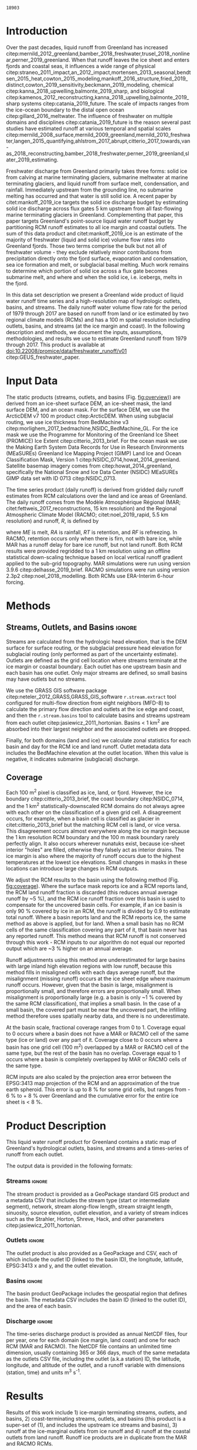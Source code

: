 #+Latex_Class: copernicus
#+AUTHOR: 
#+LaTeX_CLASS_OPTIONS: [essd, manuscript]
#+Options: toc:nil ^:t {}:t

# #+LATEX_HEADER_EXTRA: \usepackage{showlabels}

#+PROPERTY: header-args :eval no :noweb yes :comments both
#+PROPERTY: header-args:bash+ :eval no-export :noweb yes :comments both
#+PROPERTY: header-args:bash+ :session (concat "*" (file-name-sans-extension (buffer-name)) "-shell*")
#+PROPERTY: header-args:bash+ :tangle-mode (identity #o744) :shebang #!/usr/bin/env bash
#+PROPERTY: header-args:jupyter-python+ :session freshwater
#+PROPERTY: header-args:jupyter-python+ :eval no-export :noweb yes :comments both
#+PROPERTY: header-args:elisp+ :eval no-export :noweb yes
#+PROPERTY: header-args:python+ :eval no-export :noweb yes

#+EXCLUDE_TAGS: noexport

# WARNING: infinite recursion if not ":eval no"
#+header: :eval no
#+name: workflow-update
#+BEGIN_SRC emacs-lisp :results none :eval no :results none :exports none
(progn
  (require 'notifications)
  (org-make-toc)

  ;; remove #+results: blocks
  (org-babel-map-src-blocks nil (if (org-babel-where-is-src-block-result) 
				    (org-babel-insert-result "" '("replace"))))
  (save-buffer) ;; can now inspect "missing" results w/ git wdiff
  (org-babel-execute-buffer) ;; this make take a few whiles
  (save-buffer)
  (notifications-notify
   :title "Review with 'git wdiff'"
   :body "Note: :async results may not be finished"
   :timeout 5000
   :transient t))
#+END_SRC

#+RESULTS: workflow-update

#+BEGIN_EXPORT LaTeX
\title{Greenland liquid water runoff from 1979 through 2017}
\Author[1]{Kenneth D.}{Mankoff}
\Author[1]{Andreas P.}{Ahlstrøm}
\Author[1]{William}{Colgan}
\Author[1]{Robert S.}{Fausto}
\Author[2]{Xavier}{Fettweis}
\Author[3]{Ken}{Kondo}
\Author[4]{Kirsty}{Langley}
\Author[5]{Brice}{Noël}
\Author[3]{Shin}{Sugiyama}
\Author[1]{Dirk}{van As}
\affil[1]{Department of Glaciology and Climate, Geological Survey of Denmark and Greenland (GEUS), Copenhagen, Denmark}
\affil[2]{Department of Geography, University of Liège, Belgium}
\affil[3]{Institute of Low Temperature Science, Hokkaido University, Japan}
\affil[4]{Asiaq-Greenland Survey, Nuuk, Greenland}
\affil[5]{Institute for Marine and Atmospheric Research, Utrecht University, The Netherlands}
\runningtitle{Greenland liquid water runoff}
\runningauthor{K. D. Mankoff \textit{et al.}}
\correspondence{Ken Mankoff (kdm@geus.dk)}

\received{}
\pubdiscuss{}
\revised{}
\accepted{}
\published{}
%% These dates will be inserted by ACPD
\firstpage{1}
\maketitle

\newcommand{\textcite}[1]{\citet{#1}}
\newcommand{\autocite}[1]{\citep{#1}}
#+END_EXPORT

#+BEGIN_abstract
We provide high-resolution datasets of Greenland hydrologic outlets, basins, and streams, and a 1979 through 2017 time series of Greenland liquid water runoff for each outlet. Outlets, basins, and streams are derived from traditional hydrologic routing algorithms over the surface of a 100 m ArcticDEM digital elevation model (DEM) twice: Once to the ice margin and once to the coast. We then partition liquid water runoff from both ice and land from two regional climate models (RCMs; MAR and RACMO) into each basin and at each outlet location. The data include call_bsc[:session](d="ice", m=0) {{{results(=18903=)}}} ice basins and outlets (call_bsc[:session](d="ice", m=10) {{{results(=614=)}}} basins greater than 10 km^2), call_bsc[:session](d="land", m=0) {{{results(=30241=)}}} land basins and outlets (call_bsc[:session](d="land", m=10) {{{results(=958=)}}} basins greater than 10 km^2), major streams in each basin, and daily runoff water volume flow rate at each outlet from each of two RCMs. We perform a sensitivity study of outlet location change for every ice sheet location over a range of hydrologic routing assumptions and data sets. Annual runoff from the ice ranges from ~136 km^{3} in 1992 to ~785 km^{3} in 2012. Daily maximum ice runoff from one basin is as large as 4380 m^{3} s^{-1}. Both ice runoff magnitude and variability increase over the time series. Land runoff contributes an additional ~35 % to the ice runoff. Comparison with 9 basins instrumented with stream gauges shows a range of (dis)agreement from poor to excellent between our estimated discharge and observations. As part of the journal's living archive option, and our goal to make an operational product, all input data, code, and results from this study will be updated as needed (when new input data are available, as new features are added, or to fix bugs) and made available at
doi:10.22008/promice/data/freshwater_runoff/v01 citep:GEUS_freshwater_paper and at http://github.com/mankoff/freshwater.
#+END_abstract

# basin size count
#+NAME: bsc
#+BEGIN_SRC bash :results verbatim :var d="ice" m=0 :eval yes :exports none :session
m2=$(( m * 1000 * m * 1000 )) # km to m^2
awk -v m2="${m2}" -F, '$2 > m2 { count++ } END {print count}' freshwater/${d}_surf/basins.csv
#+END_SRC

#+RESULTS: bsc
: 18903

* Table of Contents                               :toc_2:noexport:
- [[#about-this-document][About This Document]]
  - [[#workflow][Workflow]]
- [[#introduction][Introduction]]
- [[#input-data][Input Data]]
- [[#methods][Methods]]
  - [[#streams-outlets-and-basins][Streams, Outlets, and Basins]]
  - [[#coverage][Coverage]]
- [[#product-description][Product Description]]
- [[#results][Results]]
- [[#discussion][Discussion]]
  - [[#comparison-with-previous-similar-work][Comparison with previous similar work]]
  - [[#validation-against-observations][Validation against observations]]
  - [[#uncertainty][Uncertainty]]
  - [[#other-sources-of-freshwater][Other sources of freshwater]]
- [[#data-and-code-availability][Data and Code Availability]]
  - [[#readme][README]]
- [[#conclusions][Conclusions]]
- [[#misc][Misc]]
- [[#references][References]]
- [[#algorithms][Algorithms]]
  - [[#streams-outlets-and-basins-1][Streams, outlets, and basins]]
  - [[#model-output-routing][Model output routing]]
  - [[#makefile][Makefile]]
- [[#data][Data]]
  - [[#provenance][Provenance]]
  - [[#import-data][Import Data]]
- [[#quality-control][Quality control]]
  - [[#streams-outlets-and-basins-2][Streams, Outlets, and Basins]]
  - [[#outputs][Outputs]]
  - [[#raw-vs-processed-for-ice--land][Raw vs. processed for ice & land]]
  - [[#watson][Watson]]
  - [[#gem-rivers][GEM rivers]]
- [[#usage-examples][Usage Examples]]
  - [[#load-data][Load Data]]
  - [[#all-outlets-inside-a-region][All outlets inside a region]]
  - [[#outlet-nearest-a-single-point][Outlet nearest a single point]]
  - [[#ice-outlets-draining-through-a-nearby-coast-outlet][Ice outlets draining through a nearby coast outlet]]
  - [[#subset-by-simple-region-sum-across-region-and-by-month][Subset by simple region, sum across region and by month]]
- [[#supplemental-material][Supplemental Material]]
  - [[#coverage-1][Coverage]]
  - [[#basin-changes-with-changing-k][Basin changes with changing k]]
- [[#figures][Figures]]
  - [[#overview][Overview]]
  - [[#coverage-2][Coverage]]
  - [[#annual-runoff][Annual Runoff]]
  - [[#watson-runoff][Watson runoff]]
  - [[#watson-basins][Watson basins]]
  - [[#change-in-outlet][Change in Outlet]]
  - [[#gem-basin][GEM Basin]]
  - [[#qaanaaq][Qaanaaq]]
  - [[#leverett-glacier][Leverett Glacier]]
  - [[#narsarsuaq][Narsarsuaq]]
- [[#appendix][Appendix]]
  - [[#software][Software]]
  - [[#changing-basins-with-changing-routing-schemes][Changing basins with changing routing schemes]]
- [[#meta][Meta]]
  - [[#set-up-git][Set up git]]
  - [[#software-1][Software]]
- [[#latex-setup][LaTeX Setup]]

* About This Document                                   :noexport:

This document is an Emacs Org Mode plain-text file with code and text embedded. If you are viewing:

+ A DOC, Google Doc, or PDF file, then it was generated by exporting from Org. Not all of the Org parts (code, results, comments, etc.) were exported. The Org source file is available upon request, and may be embedded in the PDF. Most non-Apple PDF viewers provide easy access to embedded or attached files.
 
+ A webpage somewhere, then this is a subset of the code and text that the website render has decided to display to you through the browser. You can choose to view the raw source and/or download it and view it locally on your computer.

+ A file with a =org= extension in something other than Emacs, then you are seeing the canonical version and the full source, but without any syntax highlighting, document structure, or the ability to execute the code blocks.

+ An =Org= file within Emacs, then this is the canonical version. You should be able to fully interact and reproduce the contents of this document, although it may require 3rd-party applications (Python, etc.) a similar Emacs configuration, and the data files. This is available upon request.

** Workflow

To recreate this work

+ Open this file in Emacs Org Mode.
+ check that you have the necessary software dependencies installed. See section: [[*Code][Code]].
+ Download and set up the necessary data files as per the [[*Data][Data]] section
+ Tangle the embedded code blocks.
  + Execute =C-c C-v C-t= to run the (org-babel-tangle) function
+ Run =make=
  + This should probably be run in an external terminal because it takes hours to days...
+ Update Babel result blocks throughout the document by
  + Cleaning all result blocks with =C-u C-c C-v k= or (org-babel-remove-result-one-or-many t), then
  + Executing all blocks (without =:eval no=) using =C-c C-v C-b= or (org-babel-execute-buffer)

This is captured programatically by [[workflow-update]]

* Introduction

# The mass budget of the Greenland ice sheet has on average been negative since the beginning of the new millennium citep:mouginot_2019_forty. The mass budget of the ice sheet is primarily the net balance between mass gain by snow accumulation, mass loss from the surface from melting (runoff) and mass loss across the grounding line from iceberg production and submarine melt. The runoff mass losses originate from changes in the surface energy balance, e.g. temperature, incoming solar radiation, and precipitation, which in turn governs the liquid water runoff (REFS).

Over the past decades, liquid runoff from Greenland has increased citep:mernild_2012_greenland,bamber_2018_freshwater,trusel_2018_nonlinear,perner_2019_greenland. When that runoff leaves the ice sheet and enters fjords and coastal seas, it influences a wide range of physical citep:straneo_2011_impact,an_2012_impact,mortensen_2013_seasonal,bendtsen_2015_heat,cowton_2015_modeling,mankoff_2016_structure,fried_2019_distinct,cowton_2019_sensitivity,beckmann_2019_modeling, chemical citep:kanna_2018_upwelling,balmonte_2019_sharp, and biological citep:kamenos_2012_reconstructing,kanna_2018_upwelling,balmonte_2019_sharp systems citep:catania_2019_future. The scale of impacts ranges from the ice-ocean boundary to the distal open ocean citep:gillard_2016_meltwater. The influence of freshwater on multiple domains and disciplines citep:catania_2019_future is the reason several past studies have estimated runoff at various temporal and spatial scales citep:mernild_2008_surface,mernild_2009_greenland,mernild_2010_freshwater,langen_2015_quantifying,ahlstrom_2017_abrupt,citterio_2017_towards,van-as_2018_reconstructing,bamber_2018_freshwater,perner_2019_greenland,slater_2019_estimating. 

Freshwater discharge from Greenland primarily takes three forms: solid ice from calving at marine terminating glaciers, submarine meltwater at marine terminating glaciers, and liquid runoff from surface melt, condensation, and rainfall. Immediately upstream from the grounding line, no submarine melting has occurred and that water is still solid ice. A recent paper by citet:mankoff_2019_ice targets the solid ice discharge budget by estimating solid ice discharge across flux gates 5 km upstream from all fast-flowing marine terminating glaciers in Greenland. Complementing that paper, this paper targets Greenland's point-source liquid water runoff budget by partitioning RCM runoff estimates to all ice margin and coastal outlets. The sum of this data product and citet:mankoff_2019_ice is an estimate of the majority of freshwater (liquid and solid ice) volume flow rates into Greenland fjords. Those two terms comprise the bulk but not all of freshwater volume - they exclude relatively minor contributions from precipitation directly onto the fjord surface, evaporation and condensation, sea ice formation and melt, or subglacial basal melting. Much work remains to determine which portion of solid ice across a flux gate becomes submarine melt, and where and when the solid ice, i.e. icebergs, melts in the fjord.

In this data set description we present a Greenland wide product of liquid water runoff time series and a high-resolution map of hydrologic outlets, basins, and streams. The daily runoff water volume flow rate for the period of 1979 through 2017 are based on runoff from land or ice estimated by two regional climate models (RCMs) and has a 100 m spatial resolution including outlets, basins, and streams (at the ice margin and coast). In the following description and methods, we document the inputs, assumptions, methodologies, and results we use to estimate Greenland runoff from 1979 through 2017. This product is available at doi:10.22008/promice/data/freshwater_runoff/v01 citep:GEUS_freshwater_paper.

# and produce a comprehensive operational data product of liquid water runoff at high spatial and temporal resolution. Here we present a 100 m spatial resolution data set of Greenland outlets, basins, and streams (ice margin and coast), and a 1979 through 2017 daily temporal resolution regional climate model (RCM) data set of discharge through each outlet. Included with the outlet metadata is outlet elevation which identifies land-terminating from subglacial discharge at marine terminating glaciers. 

* Input Data

The static products (streams, outlets, and basins (Fig. [[fig:overview]])) are derived from an ice-sheet surface DEM, an ice-sheet mask, the land surface DEM, and an ocean mask. For the surface DEM, we use the ArcticDEM v7 100 m product citep:ArcticDEM. When using subglacial routing, we use ice thickness from BedMachine v3 citep:morlighem_2017_bedmachine,NSIDC_BedMachine_GL. For the ice mask we use the Programme for Monitoring of the Greenland Ice Sheet (PROMICE) Ice Extent citep:citterio_2013_brief. For the ocean mask we use the Making Earth System Data Records for Use in Research Environments (MEaSUREs) Greenland Ice Mapping Project (GIMP) Land Ice and Ocean Classification Mask, Version 1 citep:NSIDC_0714,howat_2014_greenland. Satellite basemap imagery comes from citep:howat_2014_greenland, specifically the National Snow and Ice Data Center (NSIDC) MEaSUREs GIMP data set with ID 0713 citep:NSIDC_0713.

The time series product (daily runoff) is derived from gridded daily runoff estimates from RCM calculations over the land and ice areas of Greenland. The daily runoff comes from the Modèle Atmosphérique Régional (MAR; citet:fettweis_2017_reconstructions, 15 km resolution) and the Regional Atmospheric Climate Model (RACMO; citet:noel_2019_rapid, 5.5 km resolution) and runoff, \(R\), is defined by

#+NAME: eq:runoff
\begin{equation}
R = ME + RA - RT - RF
\end{equation}

where \(ME\) is melt, \(RA\) is rainfall, \(RT\) is retention, and \(RF\) is refreezing. In RACMO, retention occurs only when there is firn, not with bare ice, while MAR has a runoff delay for bare ice runoff, but not land runoff. Both RCM results were provided regridded to a 1 km resolution using an offline statistical down-scaling technique based on local vertical runoff gradient applied to the sub-grid topography. MAR simulations were run using version 3.9.6 citep:delhasse_2019_brief. RACMO simulations were run using version 2.3p2 citep:noel_2018_modelling. Both RCMs use ERA-Interim 6-hour forcing.

* Methods
** Streams, Outlets, and Basins                           :ignore:

Streams are calculated from the hydrologic head elevation, that is the DEM surface for surface routing, or the subglacial pressure head elevation for subglacial routing (only performed as part of the uncertainty estimate). Outlets are defined as the grid cell location where streams terminate at the ice margin or coastal boundary. Each outlet has one upstream basin and each basin has one outlet. Only major streams are defined, so small basins may have outlets but no streams.

We use the GRASS GIS software package citep:neteler_2012_GRASS,GRASS_GIS_software  =r.stream.extract= tool configured for multi-flow direction from eight neighbors (MFD-8) to calculate the primary flow direction and outlets at the ice edge and coast, and then the =r.stream.basins= tool to calculate basins and streams upstream from each outlet citep:jasiewicz_2011_hortonian. Basins < 1 km^{2} are absorbed into their largest neighbor and the associated outlets are dropped.

Finally, for both domains (land and ice) we calculate zonal statistics for each basin and day for the RCM ice and land runoff. Outlet metadata data includes the BedMachine elevation at the outlet location. When this value is negative, it indicates submarine (subglacial) discharge.

** Coverage
:PROPERTIES:
:CUSTOM_ID:  sec:methods:coverage
:END:

Each 100 m^{2} pixel is classified as ice, land, or fjord. However, the ice boundary citep:citterio_2013_brief, the coast boundary citep:NSIDC_0714, and the 1 km^{2} statistically-downscaled RCM domains do not always agree with each other on the classification of a given grid cell. A disagreement occurs, for example, when a basin cell is classified as glacier in citet:citterio_2013_brief but the matching RCM cell is land, or vice versa. This disagreement occurs almost everywhere along the ice margin because the 1 km resolution RCM boundary and the 100 m mask boundary rarely perfectly align. It also occurs wherever nunatuks exist, because ice-sheet interior "holes" are filled, otherwise they falsely act as interior drains. The ice margin is also where the majority of runoff occurs due to the highest temperatures at the lowest ice elevations. Small changes in masks in these locations can introduce large changes in RCM outputs.

We adjust the RCM results to the basin using the following method (Fig. [[fig:coverage]]). Where the surface mask reports ice and a RCM reports land, the RCM land runoff fraction is discarded (this reduces annual average runoff by ~5 %), and the RCM ice runoff fraction over this basin is used to compensate for the uncovered basin cells. For example, if an ice basin is only 90 % covered by ice in an RCM, the runoff is divided by 0.9 to estimate total runoff. Where a basin reports land and the RCM reports ice, the same method as above is applied, but for land. When a small basin has no RCM cells of the same classification covering any part of it, that basin never has any reported runoff. This method means that RCM runoff is not conserved through this work - RCM inputs to our algorithm do not equal our reported output which are ~3 % higher on an annual average.

Runoff adjustments using this method are underestimated for large basins with large inland high elevation regions with low runoff, because this method fills in misaligned cells with each days average runoff, but the misalignment (missing runoff) occurs at the ice sheet edge where maximum runoff occurs. However, given that the basin is large, misalignment is proportionally small, and therefore errors are proportionally small. When misalignment is proportionally large (e.g. a basin is only ~1 % covered by the same RCM classification), that implies a small basin. In the case of a small basin, the covered part must be near the uncovered part, the infilling method therefore uses spatially nearby data, and there is no underestimate.

At the basin scale, fractional coverage ranges from 0 to 1. Coverage equal to 0 occurs where a basin does not have a MAR or RACMO cell of the same type (ice or land) over any part of it. Coverage close to 0 occurs where a basin has one grid cell (100 m^{2}) overlapped by a MAR or RACMO cell of the same type, but the rest of the basin has no overlap. Coverage equal to 1 occurs where a basin is completely overlapped by MAR or RACMO cells of the same type. 

RCM inputs are also scaled by the projection area error between the EPSG:3413 map projection of the RCM and an approximation of the true earth spheroid. This error is up to 8 % for some grid cells, but ranges from - 6 % to + 8 % over Greenland and the cumulative error for the entire ice sheet is < 8 %.

# TODO: Histogram (2D hexbin heatmap?) of covearge v. basin area? Coverage v. runoff?

* Product Description

This liquid water runoff product for Greenland contains a static map of Greenland's hydrological outlets, basins, and streams and a times-series of runoff from each outlet.

The output data is provided in the following formats:

*** Streams                                               :ignore:

The stream product is provided as a GeoPackage standard GIS product and a metadata CSV that includes the stream type (start or intermediate segment), network, stream along-flow length, stream straight length, sinuosity, source elevation, outlet elevation, and a variety of stream indices such as the Strahler, Horton, Shreve, Hack, and other parameters citep:jasiewicz_2011_hortonian.

*** Outlets                                               :ignore:

The outlet product is also provided as a GeoPackage and CSV, each of which include the outlet ID (linked to the basin ID), the longitude, latitude, EPSG:3413 x and y, and the outlet elevation.

*** Basins                                                :ignore:

The basin product GeoPackage includes the geospatial region that defines the basin. The metadata CSV includes the basin ID (linked to the outlet ID), and the area of each basin.

*** Discharge                                             :ignore:

The time-series discharge product is provided as annual NetCDF files, four per year, one for each domain (ice margin, land coast) and one for each RCM (MAR and RACMO). The NetCDF file contains an unlimited time dimension, usually containing 365 or 366 days, much of the same metadata as the outlets CSV file, including the outlet (a.k.a station) ID, the latitude, longitude, and altitude of the outlet, and a runoff variable with dimensions (station, time) and units m^{3} s^{-1}.


* Results
:PROPERTIES:
:header-args:bash+: :eval yes :session
:END:

Results of this work include 1) ice-margin terminating streams, outlets, and basins, 2) coast-terminating streams, outlets, and basins (this product is a super-set of (1), and includes the upstream ice streams and basins), 3) runoff at the ice-marginal outlets from ice runoff and 4) runoff at the coastal outlets from land runoff. Runoff ice products are in duplicate from the MAR and RACMO RCMs.

Fig. [[fig:overview]] illustrates call_bsc(d="ice", m=0) {{{results(=18903=)}}} ice basins and outlets and call_bsc(d="land", m=0) {{{results(=30241=)}}} land basins and outlets. Among these ice basins  we find call_bsc(d="ice", m=10) {{{results(=614=)}}} greater than 10 km^2 and call_bsc(d="ice", m=100) {{{results(=42=)}}} greater than 100 km^2, while the land basins have call_bsc(d="land", m=10) {{{results(=958=)}}} greater than 10 km^2 and call_bsc(d="land", m=100) {{{results(=47=)}}} greater than 100 km^2. 

Overall this amounts to 1,807,264 km^{2} of basin ice cells, of which 1,769,087 km^{2} are covered by ice in MAR, 37,669 km^{2} are covered by land, and 479 km^{2} are covered by fjord. There are 336,497 km^{2} of basin land cells, of which 306,256 km^{2} are covered by land in MAR, 10,569 km^{2} are covered by ice, and 19,672 km^{2} are covered by fjord. The total Greenland coverage of RACMO is similar (Table and data available in Supplemental Online Material).

Our grid cell land classification correction adjusts RCM ice runoff values by ~8 %. As mentioned, the misalignment between the ice, land, and ocean masks and the RCM land type results in a total ice sheet runoff ~5 % less than the RCM runoff inputs when runoff is only accumulated where the RCM ice grid cells align with the basin ice grid cells. However, when our coverage algorithm is subsequently applied to adjust RCM inputs for regions where basins have ice but the RCMs do not, total ice sheet runoff is ~3 % more than the RCM inputs. A similar adjustment occurs for RCM land runoff.

Figure [[fig:annual_runoff]] shows the time-series product spanning the period from src_bash{ls freshwater/runoff/margin/|head -n1|sed 's/[^0-9]*//g'} {{{results(=1979=)}}} through src_bash{ls freshwater/runoff/margin/|tail -n1|sed 's/[^0-9]*//g'} {{{results(=2017=)}}}, containing src_bash{parallel "ncdump -h {} | grep UNLIMITED" ::: $(ls freshwater/runoff/margin/runoff_ice_MAR_*.nc) | sed 's/[^0-9]*//g'|datamash sum 1} {{{results(=14244=)}}} days. Daily runoff values range from a minimum of 0 m^{3} to a maximum of call_rmax(type="max") {{{results(=4380=)}}} m^{-3} on call_rmax(type="date") {{{results(='2012-08-06'=)}}} located on the western part of the ice sheet south of Sermeq Kujalleq (Jakobshavn Isbræ) (50.68 E, 68.31 N, 203 m a.s.l). Annual runoff has a maximum of call_rmax(type="maxann") {{{results(=18=)}}} km^{3} from one basin (a similar value as reported by citet:lewis_2009_hydrologic).

#+NAME: rmax
#+BEGIN_SRC jupyter-python :session runoff_max :var type="max" :exports none :results value :eval no-export :display plain
import xarray as xr
import numpy as np

if 'ds' not in locals():
    ds = xr.open_mfdataset("./freshwater/runoff/margin/runoff_ice_MAR_*.nc", combine='by_coords')

if type == "max":
    m = ds['runoff'].max().values.astype(np.int)
    idx = np.where((ds['runoff'] > (m-0.01)) == True)
    mm = ds.isel(station=idx[0], time=idx[1])
    r = m.flatten()[0]

if type == "maxann":
    dsann = ds['runoff'].resample(time='A').sum()
    m = dsann.max().values.astype(np.int)
    idx = np.where((dsann > (m-0.00001)) == True)
    mm = dsann.isel(station=idx[0], time=idx[1])
    r = np.round(mm.values[0][0] * 86400/1E9).astype(np.int)

if type == "date":
    r = mm['time'].values.astype(np.str)[0][0:10]

if type == "loc":
    loc = np.round(mm['lon'].values[0],2).astype(np.str) + " " + \
        np.round(mm['lat'].values[0],2).astype(np.str) + " " + \
        np.round(mm['alt'].values[0]).astype(np.int).astype(np.str)
    r = loc

r
#+END_SRC

#+RESULTS: rmax
: 4380

#+CALL: rmax[:exports none](type="loc")

#+RESULTS:
: -50.68 68.31 203

#+BEGIN_SRC jupyter-python :session session :exports none :results raw drawer
<<load_this_data>>

df_ann = df.resample('A').sum()

df_ann['land %'] = df_ann['MAR land'] / df_ann['MAR ice'] * 100
df_ann['MAR total'] = df_ann['MAR ice'] + df_ann['MAR land']

df_ann
#+END_SRC

#+RESULTS:
| time                | MAR ice | MAR land | RACMO ice |  land % | MAR total |
|---------------------+---------+----------+-----------+---------+-----------|
| 1979-12-31 00:00:00 | 239.215 |  120.519 |   261.792 | 50.3813 |   359.734 |
| 1980-12-31 00:00:00 | 321.245 |  116.775 |   347.483 | 36.3508 |    438.02 |
| 1981-12-31 00:00:00 | 343.306 |  118.648 |   391.154 | 34.5605 |   461.955 |
| 1982-12-31 00:00:00 | 271.162 |  102.364 |   312.212 |   37.75 |   373.526 |
| 1983-12-31 00:00:00 | 203.528 |  136.643 |   216.894 | 67.1375 |   340.171 |
| 1984-12-31 00:00:00 |  345.82 |  136.167 |    335.31 | 39.3753 |   481.987 |
| 1985-12-31 00:00:00 | 353.941 |  111.216 |   379.942 | 31.4221 |   465.157 |
| 1986-12-31 00:00:00 | 244.377 |  113.092 |   258.204 | 46.2777 |    357.47 |
| 1987-12-31 00:00:00 | 370.967 |  134.777 |   388.581 | 36.3312 |   505.744 |
| 1988-12-31 00:00:00 | 362.103 |  123.501 |   363.659 | 34.1066 |   485.604 |
| 1989-12-31 00:00:00 | 354.811 |  112.768 |   367.989 | 31.7826 |   467.579 |
| 1990-12-31 00:00:00 | 385.618 |  131.495 |   428.978 | 34.0998 |   517.113 |
| 1991-12-31 00:00:00 | 350.413 |  126.976 |   362.512 | 36.2361 |   477.389 |
| 1992-12-31 00:00:00 | 136.595 |  112.908 |   191.468 | 82.6589 |   249.503 |
| 1993-12-31 00:00:00 | 335.916 |  130.219 |   395.871 | 38.7653 |   466.135 |
| 1994-12-31 00:00:00 | 281.519 |  116.345 |   322.976 | 41.3277 |   397.865 |
| 1995-12-31 00:00:00 | 382.108 |  118.946 |   432.718 | 31.1288 |   501.054 |
| 1996-12-31 00:00:00 | 262.361 |  134.357 |    294.48 | 51.2106 |   396.718 |
| 1997-12-31 00:00:00 | 327.286 |  136.939 |   350.949 | 41.8408 |   464.225 |
| 1998-12-31 00:00:00 | 463.182 |  135.165 |   487.184 | 29.1819 |   598.348 |
| 1999-12-31 00:00:00 |  335.31 |  126.997 |   362.449 | 37.8744 |   462.307 |
| 2000-12-31 00:00:00 | 369.192 |  131.905 |   386.502 | 35.7281 |   501.097 |
| 2001-12-31 00:00:00 | 369.755 |  130.326 |   405.228 | 35.2466 |   500.081 |
| 2002-12-31 00:00:00 | 440.602 |  146.097 |   484.532 | 33.1586 |   586.699 |
| 2003-12-31 00:00:00 | 574.072 |  133.605 |   561.886 | 23.2732 |   707.677 |
| 2004-12-31 00:00:00 | 451.576 |  144.358 |   470.637 | 31.9675 |   595.933 |
| 2005-12-31 00:00:00 | 517.627 |  160.801 |   507.213 |  31.065 |   678.429 |
| 2006-12-31 00:00:00 | 415.921 |  141.183 |   420.856 | 33.9446 |   557.103 |
| 2007-12-31 00:00:00 |  573.23 |  131.716 |   546.749 | 22.9778 |   704.946 |
| 2008-12-31 00:00:00 | 561.339 |  158.919 |   547.155 | 28.3108 |   720.259 |
| 2009-12-31 00:00:00 | 396.559 |  120.676 |    411.83 | 30.4307 |   517.235 |
| 2010-12-31 00:00:00 | 668.999 |   128.12 |   666.347 |  19.151 |   797.119 |
| 2011-12-31 00:00:00 |  550.38 |  112.614 |   540.873 | 20.4611 |   662.994 |
| 2012-12-31 00:00:00 | 785.476 |  142.703 |   693.246 | 18.1677 |   928.179 |
| 2013-12-31 00:00:00 |  367.48 |  113.598 |   387.134 | 30.9127 |   481.078 |
| 2014-12-31 00:00:00 | 499.922 |   127.11 |   502.671 |  25.426 |   627.032 |
| 2015-12-31 00:00:00 | 430.788 |  137.286 |   438.269 | 31.8685 |   568.074 |
| 2016-12-31 00:00:00 | 613.969 |  124.751 |   582.834 | 20.3189 |    738.72 |
| 2017-12-31 00:00:00 | 437.565 |  152.327 |   427.326 | 34.8124 |   589.892 |

#+BEGIN_SRC jupyter-python :session session :exports none :results raw drawer
print("TOTAL\n", df_ann.describe())
print("\nFIRST DECADE\n", df_ann.iloc[:10].describe())
print("\nLAST DECADE\n", df_ann.iloc[-10:].describe())
#+END_SRC

#+RESULTS:
#+begin_example
TOTAL
           MAR ice    MAR land   RACMO ice     land %   MAR total
count   39.000000   39.000000   39.000000  39.000000   39.000000
mean   402.441995  129.100362  416.258760  35.308233  531.542357
std    131.401137   13.307510  111.481784  12.138483  137.569416
min    136.595222  102.363689  191.467517  18.167711  249.503300
25%    335.613235  118.797008  356.699143  30.671721  463.266165
50%    369.755210  130.218790  395.871074  34.099847  501.053995
75%    457.378954  136.405464  485.857620  37.812165  597.140486
max    785.475995  160.801049  693.245624  82.658878  928.179007

FIRST DECADE
           MAR ice    MAR land   RACMO ice     land %   MAR total
count   10.000000   10.000000   10.000000  10.000000   10.000000
mean   305.566484  121.370324  325.522975  41.369286  426.936808
std     60.411905   11.540467   61.326469  10.723845   62.552784
min    203.527741  102.363689  216.893567  31.422097  340.171233
25%    251.073693  114.012980  274.397027  35.003143  363.182195
50%    332.275659  119.583868  341.396619  37.050389  449.987343
75%    351.910916  131.957863  375.870924  44.552084  477.779688
max    370.967242  136.643492  391.153501  67.137527  505.744107

LAST DECADE
           MAR ice    MAR land   RACMO ice     land %   MAR total
count   10.000000   10.000000   10.000000  10.000000   10.000000
mean   531.247723  131.810433  519.768541  25.985979  663.058157
std    131.880746   15.684999  106.183751   6.080380  136.346254
min    367.479877  112.613981  387.134118  18.167711  481.077824
25%    432.482209  121.694705  430.061811  20.354427  573.528249
50%    525.150943  127.615015  521.772295  26.868376  645.012995
75%    600.811558  141.348701  573.914010  30.792210  734.105030
max    785.475995  158.919493  693.245624  34.812381  928.179007
#+end_example

Annual average ice runoff has a 1979 through 2017 mean of ~400 \pm30 km^{3} (\pm 15 %), a 1992 minimum of 136 \pm 10 km^{3} (MAR ice) and 191 \pm 14 km^{3} (RACMO ice), and a 2012 maximum of 785 \pm 59 km^{3} (MAR) and 693 \pm 50 km^{3} (RACMO) (Fig. [[fig:annual_runoff]]). The 1992 low is likely due to the Mt. Pinatubo eruption, and then 2nd lowest runoff year, 1983, due to El Chichón eruption. The land runoff (MAR only) contributes an additional 35 % to the ice runoff on average, with a range from 18 % (142 \pm 10 km^{3} during the 2012 high ice-runoff year) to 83 % (112 \pm 8 km^{3} during the 1992 low ice-runoff year).

During the first decade of the time series, ice runoff had a mean of 305 \pm 23 km^{3} (MAR) or 325 \pm 24 km^{3} (RACMO), ranged from ~200 \pm 15 km^{3} to ~390 \pm 30 km^{3}, and had an annual standard deviation of 60 km^{3}. During the last decade of the time series, ice runoff had a mean of 531 \pm 38 km^{3} (MAR) or 519 \pm 38 km^{3} (RACMO), ranged from ~370 \pm 28 km^{3} to 785 \pm 59 km^{3}, and had an annual standard deviation of 130 km^{3}. From this, it is evident that ice runoff varies widely but increases in both magnitude and variability over the duration of the time-series.

# We also compare our runoff estimate with discharge measurements at eight land- and glacier- fed rivers including a major basin on the western part of the Greenland ice sheet (Watson River, from citet:van-as_2018_reconstructing), six stream gauges from the Greenland Ecosystem Monitoring (GEM) project, and one in northwest Greenland near Qaanaaq.

# . Our runoff agrees well for low runoff but is only approximately 50 % for high runoff (Fig. [[fig:vanAs_compare]]). When we include one or two ice basins to the south, our modeled (MAR and RACMO) runoff estimates match well (Fig. [[fig:vanAs_compare]]).

* Discussion
:PROPERTIES:
:header-args:bash+: :eval yes :session
:END:
** Comparison with previous similar work

# To summarize this product, we work at 100 m spatial resolution to provide call_bsc(d="ice", m=1) {{{results(=18903=)}}} ice basins and call_bsc(d="land", m=1) {{{results(=30241=)}}} land basins, although many of those are < 10 km^{2} and therefore may have limited utility. Each basin has one outlet, and all large basins have streams.

#  basins and outlets at the ice edge, src_sh{wc -l ./out/coast/outlets.csv | tr -dc [0-9]} {{{results(=31241=)}}} basins and outlets at the coast, estimated stream locations, and a variety of daily time-series from two RCMs partitioning ice runoff and land runoff at appropriated outlets, plus precipitation onto the fjord surface.

Our static products - streams, outlets, and basins - have been previously estimated. citet:lewis_2009_hydrologic identified 293 distinct hydrologic ice basins and provided a data set of ice basins and ice margin outlets. Our work, a decade later, has significantly more basins and outlets because of the higher resolution of the input data, and additional data products. We provide ice basins, ice margin outlets, ice streams with metadata, land basins, coastal outlets, and land streams with metadata. citet:lewis_2009_hydrologic generated basins from a 5 km DEM, compared to the 100 m DEM used here. Routing with a 5 km DEM is likely to cause some basins and outlets to drain into an incorrect fjord. When comparing BedMachine v3 (150 m) and ArcticDEM (100 m) products, land DEM errors or resolution limitations cause some BedMachine basins to drain on the opposite side of a spit or an isthmus than they appear to in satellite imagery - imagery that is closely matched by the nearby flow-path as routed using ArcticDEM.

# We are unable to quantitatively compare changes in the basin outlet location for all upstream grid cells between citet:lewis_2009_hydrologic and our basins (as we do for different versions of our basins in the Appendix) because citet:lewis_2009_hydrologic has outlets on a different land mask and a shift exists for all outlets due to the boundary.

Our time-series product - runoff, also has existing similar products. The most recent of these is from citet:bamber_2018_freshwater (Fig. [[fig:annual_runoff]]) who provide a data product at lower spatial resolution (5 km), lower temporal resolution (monthly), and only coastal discharge, not coastal basins, nor ice basins, nor ice margin outlets and discharge. However, citet:bamber_2018_freshwater surpasses our product in that the time-series extends back to 1958, and spatial coverage includes a larger portion of the Arctic including Iceland, Svalbard, and Arctic Canada. Furthemore, by providing data at 5 km spatial and monthly temporal resolution, citet:bamber_2018_freshwater implements the main strategy suggested here to increase the signal-to-noise ratio of the data.

** Validation against observations

There are many regional products that estimate a single or a few basins and associated runoff over a range of spatial resolutions and a range of temporal resolutions and periods. Examples of these include citet:rennermalm_2012_proglacial,lindback_2014_high,lindback_2015_subglacial,ahlstrom_2017_abrupt,van-as_2017_hypsometric,van-as_2018_reconstructing and others. Many of these regional studies focus on the oft-studied south-west sector of Greenland that includes the Russell and Leverett glaciers and the Watson River. Here we compare our results to all observations that we have been able to find that are publicly accessible, or willing to become open and publicly accessible as part of this work. These comparisons include (1) Watson River discharge from citet:van-as_2018_reconstructing, (2) Greenland Ecosystem Monitoring Programme (GEM) data for six basins around Zackenberg, Disko Island, and Nuuk, and (3) Runoff from a small basin near Qaanaaq, in Northwest Greenland.

*** Watson River

#+NAME: low_runoff_days
#+BEGIN_SRC jupyter-python :session session :exports none :results raw drawer
<<runoff_watson>>
w = runoff_watson()

n_gt_500 = (w['MAR ice'] > 500).sum()
print(n_gt_500 / w.shape[0] *100)
n_le_500 = (w['MAR ice'] <= 500).sum()
print(n_le_500 / w.shape[0] *100)
#+END_SRC

#+RESULTS: low_runoff_days
: 7.008619471527483
: 92.99138052847252

We compare the observed Watson River discharge from citet:van-as_2018_reconstructing to the runoff from the nearest outlet in this work. We note that runoff from this work matches for low runoff (< 500 m^{3} s^{-1}, 93 % of all runoff days), but is only approximately half of the citet:van-as_2018_reconstructing runoff for high runoff (Fig. [[fig:vanAs_compare]]). This difference may be due to either errors in the basin delineation used in this study, errors in the stage-discharge relationship used by citet:van-as_2018_reconstructing, errors in the RCM runoff estimates, or a combination of the above three. All three of these error sources increase with high melt or runoff; Basin delineation becomes less certain with distance from the ice sheet margin. The river stage-discharge conversion becomes less certain at high stage levels. Runoff calculations from a snow surface are more uncertain than from an ice surface, because of e.g. snow density, subsurface refreezing, and surface darkening.

Our basin is smaller than the basin used in citet:van-as_2018_reconstructing and similar to citet:mernild_2018_high who attributed the difference between their modeled outflow and observations from citet:van-as_2017_hypsometric to their decision to use surface rather than subglacial routing, and applied a correction term. We find that our basin does not include ice to the south of itself that is included in citet:van-as_2018_reconstructing. When we manually add the two large ice basins to the south of the Watson River basin, runoff estimates agree (Fig. [[fig:vanAs_compare]] right panel), suggesting basin delineation, not stage-discharge or RCM may be the primary cause for this disagreement. We are able to recreate the citet:van-as_2018_reconstructing basin (introduced in citet:lindback_2015_subglacial) but only when using the citet:lindback_2014_high bed and the citet:bamber_2013_bed surface. When using only one or zero of those and any combination of BedMachine v2 citep:morlighem_2014_deeply, BedMachine v3, or ArcticDEM surface elevations and BedMachine v2 or v3 bed elevations, we are unable to match the citet:lindback_2015_subglacial basin. Instead all our basins resemble those shown in Fig [[fig:watson_basins]].

# An improved GIS-wide bed product will modify basin delineations and runoff estimates that are part of this product to improve and better match observations over time.

# A large number of other studies addressing runoff are not discussed in this section because of limited access to data 

# citet:mernild_2018_high

# citet:liston_2012_greenland and citet:mernild_2012_greenland present HydroFlow, a routing model that include both slow and fast transfer functions (i.e. runoff delay) for runoff. The runoff presented here include a delay because the RCMs include a delay, but once that RCM runoff output is used as an input to this work, there is no delay and runoff is transferred to the outlet instantaneously. The other major difference between citet:liston_2012_greenland and citet:mernild_2012_greenland and the work presented here is our shared data and code and goal to make an continually updating operational product.

# We attempt to recreate the citet:lindback_2015_subglacial basins using the raw citet:lindback_2014_high bed and thickness, and BedMachine v2 citep:morlighem_2014_deeply, BedMachine v3, and ArcticDEM surface elevations, and a range of subglacial pressure assumptions. In no case were we able to generate a Kangerlussuaq basin that a) included the ice excluded to the south in our basin or b) reached the ice divide as in citet:lindback_2015_subglacial - instead all our basins resemble those of citet:bartholomew_2011_supraglacial and are similar to the basins shown in Fig [[fig:watson_basins]]. Because this work intends to maintain an updated data product when improved and open data become available in the future, we expect the basin delineations and runoff estimates that are part of this product to improve and better match observations over time.

*** GEM Basin Outlets

Six basins from the GEM project have a time-series of runoff citep:GEM_data, and comparisons between our basin-partitioned RCM runoff and observations show better agreement than for the Watson River basin(s). We note that these basins are significantly smaller than the Watson River basin, but because the basin is primarily defined by a land surface rather than an ice basin, basin delineation is more accurate. Therefore disagreement here between GEM observation and our product is likely attributable to errors in the RCM runoff, not the basin delineation.

Of the six basins with GEM runoff, the two largest (Zackenberg (Fig. [[fig:GEM_map_Zackenberg]]) and Røde Elv (Fig. [[fig:GEM_map_Rode]])) show most ice basins are overlapped by MAR and RACMO ice cells, although two ice basins are not covered by RCM ice cells in the Zackenberg basin, and a without an ice basin does have RCM ice cells in the Røde Elv basin. The four smallest GEM basins (Fig. [[fig:GEM_map_others]]) have only one MAR and RACMO ice cell over an ice basin, several ice basins with no simulated runoff, and several MAR and RACMO ice cells with no co-located ice basin. The discussion of how these (mis)alignments are treated is in Sec. \ref{sec:methods:coverage}.

We show both daily time-series (Fig. [[fig:GEM_ts]]) and 10-day smoothed scatter-plot (Fig. [[fig:GEM_scatter]]) of the six GEM basin runoff observations and estimates. We use only MAR as the comparison here because the MAR product includes land and ice runoff, while RACMO only includes ice runoff. The daily time series, limited to 2017 because that is the only year of Røde Elv data, shows an agreement in both magnitude and variability between the MAR and GEM runoff products. However, all basins except Zackenberg show a MAR step-change decrease between day 168 and 169, after which variability continues to match (e.g. modeled vs. observed day-long precipitation events roughly align) but magnitude does not agree as well as prior to day 169.

The scatter plot has a 10-day smooth applied as in citet:van-as_2017_hypsometric, and shows all available days of data not just 2017. Color represents day of year, and similar to Fig. [[fig:GEM_ts]] shows that the MAR runoff slightly overestimates the GEM observations early in the year, and slightly underestimates the observations late in the year. 

This seasonal disagreement is apparent as a step-change in all years, but not always on day 169 (18 June for non-leap-years). However, sometime in June of all years where GEM data and MAR data exist and in five of six basins (excluding Zackenberg), a step-decrease in MAR produces an underestimate of runoff relative to observations. The cause for this disagreement is not yet known.

*** Qaanaaq Glacier Outlet

We validate our basins and runoff against one additional observation and highlight that in some locations strong agreement exists but may or may not exist for the right or wrong reason. A small basin near Qaanaaq has been instrumented for the past several summers citep:sugiyama_2014_initial,tsutaki_2017_surface,qaanaaq_data, with overlap in August 2017. 

From Fig. [[fig:map_Qaanaaq]], the Qaanaaq glacier outline is closely matched by the ice basin product generated here. However, only one nearby MAR ice cell covers 4 of the 1075 basin grid cells. Even so, that single MAR cell combined with our coverage algorithm (Sec. \ref{sec:methods:coverage}) generates very good agreement between MAR runoff and observations (Fig. [[fig:ts_Qaanaaq]]). MAR runoff relative to observations ranges from 20 % under (last day of time series) to 140 % over (28 July). When excluding 27 and 28 July where MAR runoff increases prior to observations, maximum overestimate is 50 % on 31 July. The total summed difference between MAR and observations over the course of this time-series is 12 %.

RACMO ice cells cover almost the entire ice basin, yet RACMO runoff does not agree as well with observations as MAR runoff. The comparison here is among observations from a stream, MAR ice and land, and RACMO ice only. Land area is not included in the RACMO product, but excluding it here is not likely to be the reason for the disagreement given a) the relatively small  portion of the catchment that is land and b) the magnitude of the MAR-estimated land runoff. Regardless, here RACMO does not capture the 5-fold increase seen in both the MAR and observations. The total summed difference between RACMO and observations over the course of this time-series is 43 %. This (dis)agreement among MAR, RACMO, and the observations highlights the uncertainty in the results presented here.

*** Leverett Glacier Outlet

Leverett glacier runoff from 2009 through 2012 (Figs. [[fig:leverett_ts]] and [[fig:leverett_scatter]]) show a range of agreements and disagreements relative to observations citep:tedstone_2017_leverett,hawkings_2015_greenland. In 2009 and 2010, early season magnitude and variability matches (MAR better than RACMO), but there is more runoff in the models than the observations in July and August when large runoff occurs. All of 2011 is overestimated by the model, except a late August melt spike showing good agreement, albeit a slight lag between the model signals and the observations. The high runoff 2012 year shows better agreement between models and observations than the previous three years. In all cases, RACMO has significantly higher variability than MAR and the observations.

*** Other Proxy Observations

We are unaware of any additional stream gauge observations with open data that support comparison. However, a range of indirect and proxy observations exist, such as citet:mankoff_2016_structure and citet:stevens_2016_linking who find good agreement between runoff estimates using the same basin delineation theory as used here, observations of fjord salinity, and a plume model driving submarine glacier terminus melt.

** Uncertainty

Uncertainty from RCM inputs and observations are considered external to this work, although they are still discussed below. In this work, we introduce one new source uncertainty - the routing model, which exhibits in two different ways: Spatial (basin delineation) and temporal (runoff delay). 

We do not address the temporal uncertainty quantitatively or numerically in this work - only in  discussion throughout the document and in the Mitigation section. Spatial uncertainty is a product of both the input data (the BedMachine bed) and the subglacial routing assumptions (the \(k\) value in Equation [[eq:head]]). Estimating these uncertainties may or may not lead to different estimates of runoff - for example, two drastically different drainage basins from different \(k\)-values may have similar estimates of runoff. The inverse is less common - it is not likely to have drastically different outlet runoff estimates from basins with only small changes, because large volumes of runoff usually come from large areas.

*** Basin uncertainty and surface vs. subglacial routing

The basins presented here are static approximations based on 100 m resolution surface DEM of a dynamic system. It is difficult to quantify the uncertainty of the assumptions used here, but we discuss the known uncertainties, ranging from least uncertain to most uncertain.

Basins comprised of only land are likely to be more precise and accurate than ice basins, because land is better resolved, has larger surface slopes, has negligible sub-surface flow, and is less dynamic than ice. Even if basins and outlets seem visually correct from the 100 m product, the basin outline still has uncertainty on the order of hundreds of meters and will therefore include many minor errors and non-physical properties, such as drainage basin boundaries bisecting lakes.

# We note that one large basin near Nuuk changes its outlet location significantly when we use 100 m ArcticDEM rather than 150 m BedMachine (Fig. [[fig:BM3_v_aDEM]]), and a visual comparison with Google Earth suggests the drainage pattern from the 100 m ArcticDEM product is a closer match reality. 

Basins delineated using the ice surface are likely to be more precise than basins using static subglacial theory, because the ice surface elevation has smaller errors than the bed elevation.  However, even if more precise, they may be less accurate, because most water routes subglacially. Finally, the precision and accuracy differences increase when one considers that subglacial routing is highly dynamic on timescales from minutes to seasons (e.g. citet:werder_2013_modeling). This dynamic system may introduce large spatial changes in outflow location (water or basin "piracy", citet:ahlstrom_2002_mapping,lindback_2015_subglacial,chu_2016_rerouting), but recent work by citet:stevens_2018_relationship suggests basins switching outlet locations may not be as common as earlier work suggests, and our sensitivity analysis (Fig. [[fig:diff_land_surf_aDEM_BM3_jako]] and Appendix) suggests that for source locations where the majority of runoff occurs, outlet location change by less than 10 km under different routing assumptions and data sets. Subglacial routing also increases opportunities for subglacial storage citep:rennermalm_2013_evidence,livingston_2013_potential.

We note that the ice surface is responsible for ~90 % of the subglacial routing assuming equal gradients at the ice surface and base. If basal features are ~10x the size of surface features, then the ice surface is effectively responsible for ~50 % of subglacial routing.

Finally, subglacial routing introduces hydraulic jumps because the BedMachine bed and thickness products, the citet:citterio_2013_brief ice and land mask, and the ArcticDEM ice surface are not all perfectly aligned.

Given all of the above considerations, we opted for surface routing rather than subglacial (similar to citet:ahlstrom_2017_abrupt and citet:mernild_2018_high). However, we compare surface and subglacial basins (even with hydraulic jumps), and the influence of those basins on the final outflow location, across a variety of products, where we quantify for every grid cell how far the eventual outlet for that grid cell moves under different basin delineation schemes.

When routing subglacially, we define the head \(h\) as

#+NAME: eq:head
\begin{equation}
h = z_b + k \frac{\rho_i}{\rho_w} (z_s - z_b),
\end{equation}

where \(h\) is the hydraulic head at each location, \(z_b\) the ice-free land surface and basal topography, \(k\) the flotation fraction, \(\rho_i\) the density of ice (917 kg m^{-3}), \(\rho_w\) the density of water (1000 kg m^{-3}), and \(z_s\) the land surface for both ice free and ice covered surfaces. Equation [[eq:head]] comes from citet:shreve_1972_movement where they define the hydropotential (units Pa), but here is divided by gravity \(g\) times the density of water \(\rho_w\) to convert the units from units Pa to m. Equation [[eq:head]] makes the assumption that when ice is present (\(z_s \ne z_b\)) all water routes subglacially. When \(k\) is equal to \(\rho_w/\rho_i\) \approx 1.0905, then Eq. [[eq:head]] simplifies to \(h = z_s\).

Fig. [[fig:diff_land_surf_aDEM_BM3_jako]], comparing ArcticDEM surface routing vs. BedMachine surface routing, shows that part of one basin shifts its coastal outlet by 30 to < 100 km, a few smaller portions of basins shift their outlets by 10 to < 30 km, Sermeq Kujalleq (Jakobshavn Isbræ) by 3 to < 10 km, and the majority by < 1 km. A range of additional routing scheme and input data set comparisons are shown in the Appendix.

Finally, even when we perform surface routing for basin delineation, we provide the BedMachine elevation of each outlet. Outlet elevations less than 0 indicate marine terminating subglacial outlets. However, even though this method provides an estimate of the initial subglacial discharge depth, much work remains to determine the effective depth of subglacial discharge, where effective depth is defined as the neutrally buoyant isopycnal that the subglacial discharge rapidly reaches once it enters the fjord (c.f. citet:mankoff_2016_structure).

# Severe quality issues are apparent at some outlet glaciers where surface slopes are low, or the surface does not have streams because of heavy crevassing (not represented here) and all water flowing subglacially over an unknown bed topography. One example of this is shown at the Soranerbræen terminus (Fig. [[fig:flat]]). A simple solution is to aggregate runoff over an area rather than use a single nearest point.

# The work was performed at 100 m. The work could have been done using a 30 m DEM or even at higher resolution.  However, given that almost all outlet streams appear to be captured based on comparisons with satellite imagery, it is unlikely that future surface DEM improvements will significantly change this work. Future versions of this or similar products are likely to benefit most from updated basal topography data, and most importantly from higher resolution and improved RCMs.

# + Compare w/ basins from citet:chu_2016_rerouting
# + Compare w/ basins and outlet runoff from citet:stevens_2016_linking
# + Compare w/ basins from citet:lindback_2015_subglacial
# + Compare w/ outlet runoff from citet:mankoff_2016_structure

*** RCM uncertainty

In addition to the basin delineation issues discussed above, the runoff product from the RCMs also introduces uncertainty into the product generated here. The RCM input products do not provide formal time- or space-varying error estimates, but of course do contain errors because they do not precisely nor accurately capture reality. RCM uncertainty is assigned a fixed value of 15 %. 

# RCM uncertainty is assigned a fixed value of 15 % and is assumed to be independent from routing model and observational uncertainty.

The primary RCM issues include 1) general calibration error, 2) treatment of the time delay for runoff, and 3) low resolution in the spatial grid (sub-grid processes are not captured sufficiently and are often parameterized to agree with limited available observations e.g. density of fresh snow).

The first issue is highlighted above where we compare our runoff to observations, and see for example annually repeating step-changes in RCM runoff that do not match observations.

For the second issue, the RCMs do calculate refreezing in snow and firn, and the RACMO runoff equation does include a retention term, but retention only occurs when there is firn cover. MAR includes a time delay of up to 10 days that is primarily a function of surface slope citep:zuo_1996_modelling,yang_2019_surface. Neither model includes the subglacial system and runoff is assumed to immediately leave the ice sheet surface. Properly addressing time delays with runoff requires addressing storage and release of water across a variety of timescales in a variety of media: firn (e.g. citet:munneke_2014_explaining,vandecrux_2019_firn), supraglacial streams and lakes (e.g. citet:zuo_1996_modelling,smith_2015_efficient,yang_2019_surface), the subglacial system (e.g. citet:rennermalm_2013_evidence) and a variety of other physical processes that are not within the scope of SMB modeling. Runoff delay can be implemented outside the RCMs (e.g. citet:liston_2012_greenland,mernild_2018_high), but for this version of the product we present instantaneous runoff and downstream users can apply temporal lags if needed. 

# As shown by citet:van-as_2017_hypsometric, routing delays of up to several days exists between the Watson River discharge and ice-sheet meltwater runoff. When lakes occur along the flow-path, the delay can increase.

The third issue is a current limitation of the RCMs that will be improved as future versions increase resolution.

# NOTE TO DO

# Modeled runoff with our best estimate of basins disagrees with the one available "direct" observation of runoff. Elsewhere, proxies of runoff show agreement with modeled runoff and basins (e.g. citet:mankoff_2016_structure and citet:stevens_2016_linking). This is agreement is possible via two methods - either the agreement shown elsewhere is correct for the right reasons, and elsewhere both the modeled drainage area and RCM runoff is correct, or they are correct for the wrong reasons. If for the wrong reason, either runoff is correct but for the wrong reason (incorrect basin combined with incorrect RCM runoff produces correct runoff at the outlet), or the runoff is wrong, and the model that uses the incorrect runoff is either wrong, right for the wrong reasons, or not sensitive to using an incorrect input.

*** Observational Uncertainty

When comparing against observations, additional uncertainty is introduced because the stage-discharge relationship is neither completely precise or accurate. We use published observation uncertainty when it exists. 

*** Mitigating Uncertainties

\label{sec:mitigation}

Traditional uncertainty propagation is further complicated because it is not clear to what extent the three uncertainties (observational, RCM, and routing model) should be treated as independent from each other - all three uncertainties are likely to show some correlation with elevation, slope, air temperature, or other shared physical processes.

Many of the uncertainties discussed here can be mitigated by increasing the signal to noise ratio of the product provided here. Because we provide a high spatial and temporal resolution product, this is equivalent to a large number of signals, each of which has some uncertainty (noise). Averaging results spatially or temporally, if possible for a downstream use of this product, will increase the signal to noise ratio and reduce uncertainty. 

For example, because we provide basins for the entire ice sheet, total runoff is not subject to basin uncertainty. Any error in the delineation of one basin must necessarily be corrected by the inclusion (if underestimate) or exclusion (if overestimate) of a neighboring basin, although neighboring basins may introduce their own errors. Therefore, summing basins reduces the error introduced by basin outline uncertainty, and should be done if a downstream product does not need an estimate of runoff from a single outlet. This feature is built-in to coastal outlet discharge which is not as sensitive to our routing algorithm as ice margin outlet discharge because most coast outlets include a range of upstream ice margin outlets (e.g. Figs. [[fig:outlet_change_1]] vs. [[fig:outlet_change_2]] in Appendix). Conversely, at the ice margin, outlet location and discharge volume is more uncertain. However, most runoff is generated near the ice margin and as runoff approaches the margin, there is less opportunity for it to switch basins.

Temporally, errors introduced by this study's assumption of instantaneous runoff can be reduced by summing or averaging runoff over larger time periods. Although a given volume of water may remain in storage long term, the assumption of steady state storage means that long-term storage shown by, for example, dye trace studies, can be ignored - the volume with the dye may be stored, but a similar volume should be discharged in its place.

** Other sources of freshwater

The liquid water runoff product provided here is only one source of freshwater that leaves the ice sheet and affects fjords and coastal seas. The other primary freshwater source is iceberg calving and submarine melt at the ice/ocean boundary of marine terminating glaciers. A companion to the liquid water runoff product introduced here is provided by citet:mankoff_2019_ice, which estimates solid ice volume flow rates across gates near marine terminating glaciers. That ice downstream enters fjords as either calving icebergs or liquid water from submarine melting.

Both this product and citet:mankoff_2019_ice provide liquid or solid freshwater volume flow rates at outlets (this product, which includes elevation of discharge, equal to depth when negative) or grounding lines citep:mankoff_2019_ice, but actual freshwater into a fjord occurs at a more complicated range of locations. Solid ice melts throughout the fjord and beyond (e.g. citet:enderlin_2016_iceberg,moon_2017_subsurface), and the freshwater discharge presented here may enter at a depth, but rapidly rises up the ice front and eventually flows into the fjord at some isopycnal citep:mankoff_2016_structure. The eventual downstream location of the fresh water is not addressed in this work.

Freshwater inputs directly to the water surface are also not included in this product. The flux (per square meter) to the water surface should be similar to the flux to the non-ice-covered land surface - assuming the orographic effects on precipitation produce similar fluxes to the near-land water surface. The land runoff volume accounts for ~35 % of the total runoff volume presented in this work (Fig. [[fig:annual_runoff]]), so the freshwater input (i.e. precipitation) directly to the fjord surface may be of similar magnitude.

Finally, basal melt from 1) geothermal heating (e.g. citet:fahnestock_2001_high) 2) frictional heating (e.g. citet:echelmeyer_1990_jakobshavns) and 3) viscous heat dissipation from all previous freshwater sources (c.f. citet:mankoff_2017_past) contributes up to 10 % additional runoff to the surface melt. Geothermal and frictional heating are approximately steady state and contribute freshwater throughout the winter months.

Importantly, ice sheet runoff may not be the majority source of freshwater into some fjords, even though it is traditionally considered the majority, or even only, source of freshwater. The combination of land runoff, freshwater inputs (snow and rain) directly onto the near-land fjord surface, and basal runoff, suggests that GIS-wide ice sheet surface runoff may account for < 50 % of total freshwater input. The percent contribution of ice sheet surface runoff to total freshwater input is likely to vary widely depending on the area considered for the downstream fjord, the upstream basin, and the dates and time-span of the estimates.

* Data and Code Availability

This work in its entirety is available at doi:10.22008/promice/data/freshwater_runoff/v01 citep:GEUS_freshwater_paper where it will be updated over time.

A website for post-publication updates is available at https://github.com/mankoff/freshwater where we document ongoing changes to this work and use the GitHub Issues feature to collect suggested improvements, document those improvements as they are implemented, document problems that made it through review, and mention related works not cited here, perhaps due to temporal directionality citep:zeh_2007_physical. This version of the document is generated with git commit version \input{|"git describe --always --dirty='*'"}.

Runoff can only change in the future - the true past runoff is fixed - yet different estimates exist of past runoff (e.g. citet:van-as_2018_reconstructing,bamber_2018_freshwater, and this work). These differences must be caused by different methods or different inputs to the methods. By fully documenting the inputs, methods, and results we use to estimate runoff, this work supports attribution of result differences between different estimates. Both data and code are needed to support reproducibility, which is needed to both quantify and attribute differences. That is, future estimates of past runoff can and should both quantify and attribute differences due to changes in input data and the same methods (RCM inputs or the surface or subglacial digital elevation models (DEMs) used for routing), differences due to changes in hydrological routing algorithms using the same data, or combinations of the two. Quantification and attribution of these differences in needed to move the community from broadly comparable process studies to operational products that better support downstream research goals.  

** README                                               :noexport:

#+BEGIN_SRC org :tangle ./freshwater/README.txt :mkdirp ./freshwater :eval no-export :eval no
README for "Greenland liquid water runoff from 1979 through 2017"

DOI: doi:10.22008/promice/data/freshwater_runoff/v01
PROMICE page: https://www.promice.org/PromiceDataPortal/#FreshwaterRunoff
Source: https://github.com/mankoff/freshwater

,* Data Description

Data sets released as part of this work include:
+ Streams
+ Outlets
+ Basins
+ Runoff (at outlets)

Each of these computed on the following domains:
+ ice_surf :: Ice surface routing
+ land_surf :: Land surface routing

| Filename     | Description                    |
|--------------+--------------------------------|
| streams.gpkg | GeoPackage of stream locations |
| streams.csv  | Metadata for streams           |
| outlets.gpkg | GeoPackage of outlet locations |
| outlets.csv  | Metadata for outlets           |
| basins.gpkg  | GeoPackage of basin locations  |
| basins.csv   | Metadata for basins            |

In the runoff folder, 
+ margin :: Ice surface runoff routed to the ice margin
+ coast :: Land surface runoff routed to the coast

Complete documentation and example use cases with code are available at https://github.com/mankoff/freshwater, or by contacting Ken Mankoff <kdm@geus.dk>

#+END_SRC



* Conclusions

Our new outlet, basin, stream, and liquid water discharge data provide a high spatial (100 m) and temporal (1 day) resolution estimate of freshwater fluxes into Greenland fjords and coastal seas for the entire ice-sheet area from 1979 through 2017. We find an annual average Greenland runoff of 400 \pm 30 km^{3} ranging from 136 \pm 10 km^{3} in 1992 to 785 \pm 59 km^{3} in 2012, and displaying and overall increase in both magnitude and variability.

Because of the high spatial and temporal resolution, quality issues exist at basin and daily scale that do not exist when working over larger areas or times. 

This liquid freshwater volumetric flow rate product is complemented by a solid ice discharge product citep:mankoff_2019_ice. Combined, these provide an estimate of the majority of freshwater (total solid ice and liquid) flow rates from the Greenland ice sheet into fjords and coastal seas. 

This estimate of freshwater flux into Greenland fjords aims to support further studies of the impact of freshwater on ocean physical, chemical, and biological properties; fjord nutrient, sediment, and ecosystems; and larger societal impacts of freshwater on the fjord and surrounding environments.

* Misc                                                    :ignore:

#+BEGIN_authorcontribution
\xspace KDM produced this work - wrote the code and the text. APA and DVA helped with discussions of methods and quality control. WC, RSF, and DVA helped with writing. KK and SS supplied Qaanaaq data. XF and BN supplied RCM inputs. KL provided GEM data. 
#+END_authorcontribution


#+BEGIN_competinginterests
\xspace  The authors declare that they have no conflict of interest.
#+END_competinginterests


#+BEGIN_acknowledgements
Funding was provided by the Programme for Monitoring of the Greenland Ice Sheet (PROMICE). Parts of this work were funded by the INTAROS project under the European Union's Horizon 2020 research and innovation program under grant agreement No. 727890. DEMs provided by the Polar Geospatial Center under NSF-OPP awards 1043681, 1559691, and 1542736. Data from the Greenland Ecosystem Monitoring Programme (GEM) were provided by Asiaq – Greenland Survey, Nuuk, Greenland. We thank Dorthe Petersen (ASIAQ) for help with basin quality control.
#+END_acknowledgements

* References                                              :ignore:

#+LaTeX: \bibliographystyle{copernicus}
# #+LaTeX: \bibliography{/home/kdm/Documents/Papers/library,freshwater}{}
#+LaTeX: \bibliography{freshwater}{}

* Algorithms                                            :noexport:
:PROPERTIES:
:header-args:bash+: :eval no
:header-args:jupyter-python+: :eval no
:END:
** Streams, outlets, and basins

The hydrological basins are defined based on surface flow routing. In the Appendix we explore basins defined on a range of subglacial pressures.

First, we calculate the hydropotential head for the surface

#+NAME: head
#+BEGIN_SRC bash :results verbatim
log_info "Calculating head from surface elevation"

# surf
# r.mapcalc "head_unfilled = if(mask_o_l_i@ArcticDEM == 1, null(), z_s@ArcticDEM)"

k=0.9
r.mapcalc "head_unfilled = if(mask_o_l_i@ArcticDEM == 1, null(), 0) + if(mask_o_l_i@ArcticDEM == 2, z_s@ArcticDEM, 0) + if(mask_o_l_i@ArcticDEM == 3, (z_s@ArcticDEM - thickness@BedMachine) + ${k} * 0.917 * thickness@BedMachine)"
r.fill.dir input=head_unfilled output=head direction=fill_dir areas=fill_problem_areas

#+END_SRC

The equation is slightly different if calculating subglacial head

The head gradient is defined as:
| Location         | Description                       |
|------------------+-----------------------------------|
| Sea              | Undefined                         |
| Land             | ArcticDEM 100 m                   |
| Ice (subglacial) | ArcticDEM + k * 0.917 * thickness |
| Ice (surface)    | ArcticDEM                         |

=thickness= is from BedMachine.

#+NAME: head_sub
#+BEGIN_SRC bash :results verbatim
log_info "Calculating subglacial head with k: ${k}"
r.mapcalc "head_unfilled = if(mask_o_l_i@ArcticDEM == 1, null(), 0) + if(mask_o_l_i@ArcticDEM == 2, z_s@ArcticDEM, 0) + if(mask_o_l_i@ArcticDEM == 3, (z_b@ArcticDEM) + ${k} * 0.917 * thickness@ArcticDEM)"
r.fill.dir input=head_unfilled output=head direction=fill_dir areas=fill_problem_areas
#+END_SRC

Then, we calculate the streams, outlets, and basins based on the head

#+NAME: sob
#+BEGIN_SRC bash :results verbatim
<<streams>>
<<outlets>>
<<basins>>

# Then, populate the steams, outlets, and basins with metadata
<<metadata>>
# And finally, export results to disk
<<export>>
#+END_SRC

Putting it all together, we want to calculate streams, outlets, and basins twice, once to the ice edge (domain = ice), and once to the coast (domain=land). See Section [[#domains][Domains]] for implementation. This is the top-level [[./sob.sh]] code that implements the streams, outlets, and basins routing and exports the results to disk.

+ WARN :: land surf needs to be run first, because ice_surf uses
          information from land_surf. Specifically, ice outlets look
          up what coast basin they drain out of, and carry that
          metadata with them.

#+BEGIN_SRC bash :results verbatim :tangle sob.sh
<<init>>

g.mapset -c land_surf
<<land_domain>>
<<head>>
<<sob>>

g.mapset -c ice_surf
<<ice_domain>>
<<head>>
<<sob>>

<<land_basins_no_ice>>

log_info "DONE: Streams, Outlets, and Basins"
#+END_SRC

If we want to run it for subglacial values, it can be done with the following code. This block not exported or run, but just presented here as an example. Similar code to this is run elsewhere when I do the sensitivity study where outflow occurs based on a range of subglacial pressures.

#+BEGIN_SRC bash :results verbatim
g.mapset -c ice_sub_90 # 90 % subglacial pressure
<<ice_domain>>
k=0.9
<<head_sub>>
<<sob>>
#+END_SRC

Below, we'll build out the code defined above.

**** Streams

After calculating the head, we use 3rd party tools to get the flow direction and streams

#+NAME: streams
#+BEGIN_SRC bash :results verbatim
THRESH=300
log_warn "Using threshold: ${THRESH}"
log_info "r.stream.extract..."

r.stream.extract elevation=head threshold=${THRESH} memory=16384 direction=dir stream_raster=streams stream_vector=streams
#+END_SRC

**** Outlets

+ The flow direction =dir= is negative where flow leaves the domain. These are the outlets.
+ Encode each outlet with a unique id

#+NAME: outlets
#+BEGIN_SRC bash :results verbatim
log_info "Calculating outlets"
r.mapcalc "outlets_1 = if(dir < 0, 1, null())"
r.out.xyz input=outlets_1 | \
    cat -n | \
    tr '\t' '|' | \
    cut -d"|" -f1-3 | \
    v.in.ascii input=- output=outlets_uniq separator=pipe \
        columns="x int, y int, cat int" x=2 y=3 cat=1
#+END_SRC

**** Basins

Using =r.stream.basins=, we can get basins for every outlet.

#+NAME: basins
#+BEGIN_SRC bash :results verbatim
log_info "r.stream.basins..."

r.stream.basins -m direction=dir points=outlets_uniq basins=basins_uniq memory=16384 --verbose

<<absorb_small_basins>>
#+END_SRC

For land basins, we also want a version that doesn't include sub-ice

#+NAME: land_basins_no_ice
#+BEGIN_SRC bash :results verbatim
log_info "Building land basins w/o ice"

mapset=$(g.mapset -p)
g.mapset land_surf
r.mapcalc "basins_no_ice = if(isnull(basins@ice_surf), basins, null())"
g.mapset ${mapset}
#+END_SRC



**** Domains
:PROPERTIES:
:ID:       f498d03c-0eac-4428-8118-b347f76b094a
:CUSTOM_ID: domains
:END:

+ For the ice domain, the domain boundary is the ice/land edge.
+ For the land domain, the domain boundary is the land/fjord edge.

***** Ice

#+NAME: ice_domain
#+BEGIN_SRC bash :results verbatim
log_info "Setting domain to ice"
g.region -dp
# DEBUG
# g.region res=9000
r.mask raster=mask_o_l_i@ArcticDEM maskcats=3 --o # mask to ice
<<mask_small_areas>>
#+END_SRC

***** Land

#+NAME: land_domain
#+BEGIN_SRC bash :results verbatim
log_info "Setting domain to land"
g.region -dp
r.mask raster=mask_o_l_i@ArcticDEM maskcats="2 3" --o # mask to land & ice
<<mask_small_areas>>
#+END_SRC

**** Metadata

#+NAME: metadata
#+BEGIN_SRC bash :results verbatim
<<add_metadata>>
<<add_stream_indices>>
#+END_SRC

***** Add Metadata

+ streams [2/2]
  + [X] stream indices
  + [X] stream length
+ basin [2/2]
  + [X] area
  + [X] ice - has some ice contribution
+ outlet [5/5]
  + [X] acc value - no, can use area
  + [X] BedMachine z_b
  + [X] lon, lat
  + [X] EPSG 3413 x, y
  + [X] link margin outlets to coast outlet

#+NAME: add_metadata
#+BEGIN_SRC bash :results verbatim
log_info "Adding metadata..."

###
### streams
###
v.db.addcolumn map=streams column="length INT"
v.to.db map=streams option=length column=length

###
### outlets
###
v.db.addcolumn map=outlets column="lon DOUBLE PRECISION"
v.db.addcolumn map=outlets column="lat DOUBLE PRECISION"
v.db.addcolumn map=outlets column="x INT"
v.db.addcolumn map=outlets column="y INT"
# v.db.addcolumn map=outlets column="cells INT"
v.db.addcolumn map=outlets column="elev INT"

# r.mask -r

v.what.rast map=outlets raster=x@PERMANENT column=x
v.what.rast map=outlets raster=y@PERMANENT column=y
v.what.rast map=outlets raster=z_b@BedMachine column=elev # TODO

# probably a more efficient way to get lon,lat column from x,y...
mkdir -p tmp
db.select -c sql='select x,y,cat from outlets' | m.proj -od input=- | tr '|' ',' > ./tmp/lonlat.csv
db.in.ogr input=./tmp/lonlat.csv output=lonlat
db.select table=lonlat|head
v.db.join map=outlets column=cat other_table=lonlat other_column=field_3
v.db.update map=outlets column=lon query_column=field_1
v.db.update map=outlets column=lat query_column=field_2
v.db.dropcolumn map=outlets columns=field_1,field_2,field_3
db.select table=outlets | head

# distance from outlet ice or coast
if [[ "ice_surf" == $(g.mapset -p) ]]; then # ice domain. Find which coast basin we're inside of
   v.db.addcolumn map=outlets column="coast_id int"
   v.what.rast map=outlets type=point raster=basins@land_surf column=coast_id

   v.db.addcolumn map=outlets column="coast_lon double"
   v.db.addcolumn map=outlets column="coast_lat double"
   v.db.addcolumn map=outlets column="coast_x int"
   v.db.addcolumn map=outlets column="coast_y int"
  
   g.copy vector=outlets@land_surf,oland
   db.execute sql='UPDATE outlets SET coast_lon=(SELECT lon from oland WHERE outlets.coast_id=oland.cat)'
   db.execute sql='UPDATE outlets SET coast_lat=(SELECT lat from oland WHERE outlets.coast_id=oland.cat)'
   db.execute sql='UPDATE outlets SET coast_x=(SELECT x from oland WHERE outlets.coast_id=oland.cat)'
   db.execute sql='UPDATE outlets SET coast_y=(SELECT y from oland WHERE outlets.coast_id=oland.cat)'
fi

###
### basins
###
v.db.addcolumn map=basins column="area DOUBLE PRECISION"
v.to.db map=basins option=area column=area
#+END_SRC

***** Stream Indices
#+NAME: add_stream_indices
#+BEGIN_SRC bash :results verbatim
log_info "r.stream.order: BEGIN"
date
time r.stream.order -m stream_rast=streams direction=dir elevation=head accumulation=ones@PERMANENT stream_vect=stream_vect strahler=strahler horton=horton shreve=shreve hack=hack topo=topological memory=16384
date
log_info "r.stream.order: END"

# g.copy vector=streams,foo --o
# g.copy vector=stream_vect,bar --o

for c in $(echo strahler horton shreve hack drwal_old topo_dim); do
    db.execute sql="ALTER TABLE streams ADD COLUMN ${c} INT"
    db.execute sql="UPDATE streams SET ${c}=(SELECT ${c} from stream_vect WHERE stream_vect.cat=streams.cat)"
done

for c in $(echo stright sinosoid cum_length source_elev outlet_elev); do
    db.execute sql="ALTER TABLE streams ADD COLUMN ${c} double"
    db.execute sql="UPDATE streams SET ${c}=(SELECT ${c} from stream_vect WHERE stream_vect.cat=streams.cat)"
done

# # fix typo: sinosoid -> sinusoid; stright -> straight
db.execute sql="ALTER TABLE streams ADD COLUMN sinusoid DOUBLE"
db.execute sql="UPDATE streams SET sinusoid = sinosoid"
# db.execute sql="ALTER TABLE streams DROP COLUMN sinosoid"
v.db.dropcolumn map=streams columns=sinosoid

db.execute sql="ALTER TABLE streams ADD COLUMN straight DOUBLE"
db.execute sql="UPDATE streams SET straight = stright"
# db.execute sql="ALTER TABLE streams DROP COLUMN stright"
v.db.dropcolumn map=streams columns=stright
#+END_SRC


**** Export

#+NAME: export
#+BEGIN_SRC bash :results verbatim
log_info "Exporting..."

MAPSET=$(g.mapset -p)
mkdir -p freshwater/${MAPSET}

# db.select table=streams | tr '|' ',' > ./freshwater/${MAPSET}/streams.csv
# db.select table=outlets | tr '|' ',' > ./freshwater/${MAPSET}/outlets.csv
# db.select table=basins | tr '|' ',' > ./freshwater/${MAPSET}/basins.csv
parallel --bar "db.select table={} | tr '|' ',' > ./freshwater/${MAPSET}/{}.csv" ::: streams outlets basins

# v.out.ogr -c input=streams output=./freshwater/${MAPSET}/streams.gpkg --o
# v.out.ogr -c input=outlets output=./freshwater/${MAPSET}/outlets.gpkg --o
# v.out.ogr -c input=basins output=./freshwater/${MAPSET}/basins.gpkg --o
parallel --bar "v.out.ogr -c input={} output=./freshwater/${MAPSET}/{}.gpkg --o" ::: streams outlets basins
#+END_SRC



*** Helper Functions
**** init
#+NAME: init
#+BEGIN_SRC bash :results verbatim
set -o nounset
set -o pipefail

# set -o errexit

### uncomment the above line when doing initial run. When rerunning and
### counting on GRASS failing w/ overwrite issues (speed increase), the
### line above must be commented

red='\033[0;31m'; orange='\033[0;33m'; green='\033[0;32m'; nc='\033[0m' # No Color
log_info() { echo -e "${green}[$(date --iso-8601=seconds)] [INFO] ${@}${nc}"; }
log_warn() { echo -e "${orange}[$(date --iso-8601=seconds)] [WARN] ${@}${nc}"; }
log_err() { echo -e "${red}[$(date --iso-8601=seconds)] [ERR] ${@}${nc}" >&2; }

trap ctrl_c INT # trap ctrl-c and call ctrl_c()
ctrl_c() { log_err "CTRL-C. Cleaning up"; }

debug() { if [[ debug:- == 1 ]]; then log_warn "debug:"; echo $@; fi; }

<<GRASS_config>>
#+END_SRC

**** GRASS config

https://grass.osgeo.org/grass74/manuals/variables.html

| GRASS_VERBOSE |                                                                |
|            -1 | complete silence (also errors and warnings are discarded)      |
|             0 | only errors and warnings are printed                           |
|             1 | progress and important messages are printed (percent complete) |
|             2 | all module messages are printed                                |
|             3 | additional verbose messages are printed                        |

#+NAME: GRASS_config
#+BEGIN_SRC bash :results verbatim :tangle no
export GRASS_VERBOSE=3
# export GRASS_MESSAGE_FORMAT=silent

set -x # print commands to STDOUT before running them
#+END_SRC


**** x and y and ones in PERMANENT mapset

#+NAME: xy_permanent
#+BEGIN_SRC bash :results verbatim
MAPSET=$(g.mapset -p)
g.mapset PERMANENT
r.mapcalc "x = x()"
r.mapcalc "y = y()"
r.mapcalc "ones = 1"
g.mapset ${MAPSET}
#+END_SRC

**** COMMENT Map projection distortion

#+BEGIN_SRC bash :results verbatim :tangle distortion.sh
<<init>>
log_info "Calculating distortion"
#+END_SRC

#+NAME: distortion
#+BEGIN_SRC bash :results verbatim :tangle distortion.sh
ORIG_MAPSET=$(g.mapset -p)
MAPSET=distortion
g.mapset -c ${MAPSET}

if [[ "err_2D_area" == $(g.list type=raster pattern=err_2D_area) ]]; then
  log_warn "Distortion already calculated"
else
  g.region res=10000 -ap
  v.mkgrid map=grid position=region type=point

  v.out.ascii grid | m.proj input=- -od | cut -d"|" -f1,2 | tr '|' ' ' > ./tmp/distortion_ll.txt
  PROJSTR=$(g.proj -j)
  echo $PROJSTR
  cat ./tmp/distortion_ll.txt \
    | proj -VS ${PROJSTR} \
    | grep Areal \
    | column -t \
    | sed s/\ \ /,/g \
    | cut -d, -f4 \
       > ./tmp/distortion_err.txt

  time paste -d " " <(m.proj -i input=./tmp/distortion_ll.txt separator=space | cut -d" " -f1,2) ./tmp/distortion_err.txt | r.in.xyz input=- output=err_2D_inv_sparse separator=space

  g.region -d
  r.resamp.interp input=err_2D_inv_sparse output=err_2D_inv method=bilinear
  r.mapcalc "err_2D_area = 1/(err_2D_inv)" # convert to multiplier
  r.mapcalc "err_2D_line = 1/(err_2D_inv^0.5)" # convert area error to linear error

g.mapset ${ORIG_MAPSET}
#+END_SRC


**** Mask small areas

Don't process tiny islands.

#+NAME: mask_small_areas
#+BEGIN_SRC bash :results verbatim
# remove islands
# frink "90 m^2 * 10 -> hectares" # 8.1
# frink "1 km^2 -> hectares" # 100

# value is in hectares
r.reclass.area -d input=MASK output=MASK_nosmall value=100.1 mode=lesser method=rmarea
r.mask MASK_nosmall --o
#+END_SRC

**** Absorb small basins & drop their outlets

+ Merge small (< 1 km^2) basins with their largest neighbor.
+ Drop associated outlets too.

#+NAME: absorb_small_basins
#+BEGIN_SRC bash :results verbatim
# absorb small basins and outlets
# frink "1.0 km^2 / ((90 * 90) m^2)" # 123.4567
# frink "1.0 km^2 / ((150 * 150) m^2)" # 45
# frink "1.0 km^2 / ((100 * 100) m^2)# #100

# minsize is in cells
r.clump -d input=basins_uniq output=basins_nosmall minsize=101
r.mode base=basins_nosmall cover=basins_uniq output=basins
r.to.vect -v input=basins output=basins type=area
v.db.dropcolumn map=basins column="label"

v.to.rast input=outlets_uniq output=outlets_uniq use=cat
# r.mapcalc "outlets = if(outlets_streams == basins, basins, null())"
r.mapcalc "outlets = if(outlets_uniq == basins, basins, null())"
r.to.vect -v input=outlets output=outlets type=point
db.dropcolumn -f table=outlets column=label
# db.dropcolumn -f table=outlets column=area
#+END_SRC


**** GRASS launch and mapset selector prologue

+ Launches GRASS if not running.
+ Changes to specified mapset if not already in it.

#+NAME: grass_init_mapset
#+BEGIN_SRC bash :results verbatim :results none
[[ -z ${mapset} ]] && mapset=PERMANENT
if [[ ! (${PS1} =~ .*GRASS.*) ]]; then
  [[ -d ./G ]] || grass -e -c EPSG:3413 ./G
  [[ -d ./G/${mapset} ]] || grass -e -c ./G/${mapset}
  grass ./G/${mapset}
else
  [[ ${mapset} == $(g.mapset -p) ]] || g.mapset -c ${mapset} --q
fi
#+END_SRC

Example usage:

#+BEGIN_SRC bash :results verbatim :session grass_ex :var mapset="foo"
<<grass_init_mapset>>
echo "MAPSET is: " $(g.mapset -p)
#+END_SRC

**** Remove GRASS PS1 prompt noise from Babel output

#+NAME: GRASS_PS1_clean
#+BEGIN_SRC bash :var data="" :session grass_ex :eval no-export :results verbatim
echo ""
echo ""
echo "${data}" | tr '>' '\n' | grep -v -E "^ ?$" | grep -v "GRASS"
#+END_SRC

#+RESULTS: GRASS_PS1_clean
: 
: [0;34m[1m~/projects/freshwater[0;37m[1m [master▶] [m$ [00m[0;34m[1m~/projects/freshwater[0;37m[1m [master▶] [m$ [00m$

Example Usage:

#+header: :post GRASS_PS1_clean(data=*this*)
#+header: :session grass_ex
#+header: :var mapset="foo"
#+BEGIN_SRC bash :results verbatim
<<grass_init_mapset>>
g.region -p
#+END_SRC


** Model output routing
*** Area correction for EPSG:3413
:PROPERTIES:
:header-args:bash+: :tangle area_error.sh
:END:

+ This correction needs to be applied to any model data.
+ It is easiest and fastest to generate an area correction raster for each of the two models on their exact grid.
+ To do this, we set up model domains in GRASS, estimate the area correction for each cell, write out a NetCDF file of that raster, and then apply that to each day of the model data.

#+BEGIN_SRC bash :results verbatim
<<init>>
log_info "Area Error..."
#+END_SRC

**** MAR
***** Create MAR Mapset
MAR NetCDF files don't contain projection information that can be used by GRASS. So I find the bottom, top, left, and right edges by...

+ longitude where lat is max,
+ longitude where lat is min
+ latitude where lon is max
+ latitude where lon is min

Then pass those four through ~m.proj~ to get the x,y bounds of the region in GRASS

#+name: MAR_bounds
#+BEGIN_SRC jupyter-python :results raw drawer :tangle no :display text/plain :exports none :session MAR :eval no-export
import numpy as np
import xarray as xr

DATADIR="/home/kdm/data"
ds = xr.open_dataset(DATADIR+"/MAR/3.9/MARv3.9-daily-ERA-Interim-2017.nc")

lon = ds['LON'].values.flatten()
lat = ds['LAT'].values.flatten()

lonmax_idx = np.argmax(lon)
lonmin_idx = np.argmin(lon)
latmax_idx = np.argmax(lat)
latmin_idx = np.argmin(lat)

R = lon[lonmax_idx],lat[lonmax_idx]
L = lon[lonmin_idx],lat[lonmin_idx]
T = lon[latmax_idx],lat[latmax_idx]
B = lon[latmin_idx],lat[latmin_idx]

# bounds
pd.DataFrame(index=['T','B','L','R'], columns=['lon','lat'], data=np.vstack((T,B,L,R)))
#+END_SRC

#+RESULTS: MAR_bounds
:          lon        lat
: T -45.039822  83.948792
: B -30.694536  58.800426
: L -89.264137  81.557274
: R   7.516274  80.071167

#+RESULTS:
:          lon        lat
: T -45.039822  83.948792
: B -30.694536  58.800426
: L -89.264137  81.557274
: R   7.516274  80.071167


#+BEGIN_SRC bash :results verbatim
log_info "Creating MAR mapset..."

g.mapset -c MAR

# NOTE: The origin of the hard-code values used here can be found in the Org source file.
T=-45.039822,83.948792
B=-30.694536,58.800426
L=-89.264137,81.557274
R=7.516274,80.071167

Txy=$(m.proj -i coordinates=$T)
Bxy=$(m.proj -i coordinates=$B)
Lxy=$(m.proj -i coordinates=$L)
Rxy=$(m.proj -i coordinates=$R)
echo $Txy $Bxy $Lxy $Rxy

N=$(echo ${Txy} | cut -d"|" -f2)
S=$(echo ${Bxy} | cut -d"|" -f2)
E=$(echo ${Rxy} | cut -d"|" -f1)
W=$(echo ${Lxy} | cut -d"|" -f1)

g.region e=$E w=$W s=$S n=$N -pal res=1000
g.region n=n+500 s=s+500 # as per adjustment check below, things appear to be shifted 1/2 cell SOUTH
g.region save=MAR
#+END_SRC

****** MAR alignment check                                    :QC:
:PROPERTIES:
:header-args:bash+: :tangle no
:END:

Note - this check diagnosed a misalignmnet of 1/2 MAR grid cell shifted SOUTH. A correction was implemented during the import phase, so when re-running this, everything may appear to line up properly initially, and then be shifted 1/2 cell (500 m) too far NORTH if the adjustment below is applied a second time.

Review:

#+BEGIN_SRC bash :results verbatim
grass ./G/MAR

g.region region=MAR -p

d.mon start=wx0

g.list type=raster mapset=ice_surf -m |cat
d.rast basins@ice_surf

g.list type=raster mapset=MAR -m |cat
r.to.vect input=mask_ice output=mask_ice type=area
d.vect mask_ice fill_color=none
#+END_SRC

+ zoom in N - MAR mask seems 0.5 to 1 grid cell shifted south.
+ same near Disko
+ same in S

Let's shift everything N by half a grid cell
#+BEGIN_SRC bash :results verbatim
g.region region=MAR -p
r.mapcalc "mask_ice_shift = mask_ice"
g.region s=s+500 n=n+500
r.region -c map=mask_ice_shift
diff <(g.region -up region=MAR) <(g.region -up)
diff <(g.region -up region=MAR) <(g.region -up raster=mask_ice_shift)
diff <(g.region -up) <(g.region -up raster=mask_ice_shift)

r.to.vect input=mask_ice_shift output=mask_ice_shift type=area
d.vect mask_ice_shift fill_color=none color=red
#+END_SRC




***** 2D Area Error
:PROPERTIES:
:CUSTOM_ID: code:area_error
:END:

+ EPSG:3413 has projection errors of \(\pm\) ~8% in Greenland
+ Method
  + Email: [[mu4e:msgid:m2tvxmd2xr.fsf@gmail.com][Re: {GRASS-user} scale error for each pixel]]
  + Webmail: https://www.mail-archive.com/grass-user@lists.osgeo.org/msg35005.html

#+NAME: area_error
#+BEGIN_SRC bash :results verbatim :tangle no
MAPSET=$(g.mapset -p)
log_info "2D Area Error for ${MAPSET}"

v.mkgrid map=grid position=region type=point

v.out.ascii grid | m.proj input=- -od | cut -d"|" -f1,2 | tr '|' ' ' > ./tmp/distortion_ll_${MAPSET}.txt
PROJSTR=$(g.proj -j)
echo $PROJSTR
cat ./tmp/distortion_ll_${MAPSET}.txt \
  | proj -VS ${PROJSTR} \
  | grep Areal \
  | column -t \
  | sed s/\ \ /,/g \
  | cut -d, -f4 \
    > ./tmp/distortion_err_${MAPSET}.txt

paste -d " " <(m.proj -i input=./tmp/distortion_ll_${MAPSET}.txt separator=space | cut -d" " -f1,2) ./tmp/distortion_err_${MAPSET}.txt | r.in.xyz input=- output=err_2D_inv separator=space

r.mapcalc "err_2D_area = 1/(err_2D_inv)" # convert to multiplier
r.mapcalc "err_2D_line = 1/(err_2D_inv^0.5)" # convert area error to linear error
r.out.gdal -c -m input=err_2D_area output=./tmp/err_2D_area_${MAPSET}.nc type=Float32 format=netCDF 
#+END_SRC

#+BEGIN_SRC bash :results verbatim
if [[ "" == $(g.list type=raster pattern=err_2D_area mapset=.) ]]; then
  <<area_error>>
fi
#+END_SRC

**** RACMO
***** Create RACMO Mapset
#+BEGIN_SRC bash :results verbatim
log_info "Creating RACMO mapset..."

g.mapset -c RACMO
FILE=${DATADIR}/RACMO/1km/Icemask_Topo_Iceclasses_lon_lat_average_1km.nc 
x0=$(ncdump -v x ${FILE} | grep "^ x =" | cut -d" " -f4 | cut -d, -f1)
x1=$(ncdump -v x ${FILE} | tail -n2 | head -n1 | tr ',' '\n' | tail -n1 | cut -d" " -f2)
y0=$(ncdump -v y ${FILE} | grep "^ y =" | cut -d" " -f4 | cut -d, -f1)
y1=$(ncdump -v y ${FILE} | tail -n2 | head -n1 | tr ',' '\n' | tail -n1 | cut -d" " -f2)
g.region w=$x0 e=$x1 s=$y0 n=$y1 res=1000 -ap
g.region s=s-500 n=n-500 e=e-1000 w=w-1000 # See "RACMO alignment check" below
g.region save=RACMO
#+END_SRC

****** RACMO alignment check                                  :QC:
:PROPERTIES:
:header-args:bash+: :tangle no
:END:


Note - this check diagnosed a misalignmnet of 1/2 MAR grid cell shifted SOUTH. A correction was implemented during the import phase, so when re-running this, everything may appear to line up properly initially, and then be shifted 1/2 cell (500 m) too far NORTH if the adjustment below is applied a second time.

Review:

#+BEGIN_SRC bash :results verbatim
grass ./G/RACMO

g.region region=RACMO -p

d.mon start=wx0

g.list type=raster mapset=ice_surf -m |cat
d.rast basins@ice_surf

g.list type=raster mapset=RACMO -m |cat
r.to.vect input=mask_ice output=mask_ice type=area
d.vect mask_ice fill_color=none
#+END_SRC

+ Appears 1 grid cell to far east and 1/2 grid cell to far north

Let's shift everything N by half a grid cell
#+BEGIN_SRC bash :results verbatim
g.region region=RACMO -p
r.mapcalc "mask_ice_shift = mask_ice"
g.region s=s-500 n=n-500 e=e-1000 w=w-1000
r.region -c map=mask_ice_shift
diff <(g.region -up region=RACMO) <(g.region -up)
diff <(g.region -up region=RACMO) <(g.region -up raster=mask_ice_shift)
diff <(g.region -up) <(g.region -up raster=mask_ice_shift)

r.to.vect input=mask_ice_shift output=mask_ice_shift type=area --o
d.vect mask_ice_shift fill_color=none color=red
#+END_SRC


***** 2D Area Error
See: [[#code:area_error][2D Area Error]]

#+BEGIN_SRC bash :results verbatim
if [[ "" == $(g.list type=raster pattern=err_2D_area mapset=.) ]]; then
  <<area_error>>
fi
#+END_SRC



*** RCM Preprocessing
:PROPERTIES:
:header-args:jupyter-python+: :tangle preprocess.py
:header-args:jupyter-python+: :shebang #!/usr/bin/env python
:END:

At this point the static work is done - we have basins, streams, and outlets for all of GIS. 

The remaining tasks are to SUM the daily model variables by each basin, and assign results to the outlet for each basin.

Working with the provided NetCDF files is possible but accessing one time of one variable is very slow (in GRASS) compared to when a NetCDF file of only one variable is used. I'll pre-process the MAR data to generate one file per variable.

+ MAR: One RUNOFF variable that contains appropriate runoff for both ice and land
+ RACMO: One RUNOFF variable that contains appropriate runoff for both ice and land

**** MAR Notes

From Xavier:

#+BEGIN_QUOTE
RU(CORR) = the (sub grid topography corrected) runoff over the permanent ice part of a pixel. In your case, I suggest you to use RUcorr instead of RU.

RU2 = runoff over the tundra part of a pixel (land runoff).

SF/RF are provided everywhere.

MSK_GIMP = land/sea/ice mask.

Over land you can use RUcorr and RU2 in fct of MSK_GIMP
Over sea, you can use RF+SF
#+END_QUOTE

**** Extract MAR Vars
:PROPERTIES:
:ID:       d698cc04-c4d7-4812-a274-fca1a83ee0eb
:END:

+ Use =xarray= citep:hoyer_2017_xarray and =dask= citep:DASK so that we can efficiently process the ~330 GB of data (much larger than RAM).

#+BEGIN_SRC jupyter-python :session MAR :exports both :results raw drawer
import xarray as xr
import os
from dask.diagnostics import ProgressBar

DATADIR="/home/kdm/data"
ROOT=DATADIR+"/MAR/3.9"

if not os.path.exists("./dat/MAR_runoff_ice.nc"):
    area = xr.open_dataset("./tmp/err_2D_area_MAR.nc")
    ds = xr.open_mfdataset(ROOT+"/MARv3.9-daily-ERA-Interim-????.nc", 
                           chunks={'time': 100}, 
                           combine='by_coords')
    da = (ds['RUcorr'] * (ds['MSK_GIMP'] == 2) * area['Band1'].values)   # runoff over ice
    da.variable.attrs = {'units':'mmWE/day','long_name':'Water runoff','standard_name':'Water runoff'}
    ds_sub = da.to_dataset(name='runoff')
    delayed_obj = ds_sub.to_netcdf('./dat/MAR_runoff_ice.nc', compute=False)
    with ProgressBar(): results = delayed_obj.compute() # 1h20min
    del(ds); del(da); del(ds_sub); del(delayed_obj)    

if not os.path.exists("./dat/MAR_runoff_land.nc"):
    area = xr.open_dataset("./tmp/err_2D_area_MAR.nc")
    ds = xr.open_mfdataset(ROOT+"/MARv3.9-daily-ERA-Interim-????.nc", 
                           chunks={'time': 100},
                           combine='by_coords')
    da = ds['RU2'] * (ds['MSK_GIMP'] == 1) * area['Band1'].values       # runoff over land
    da.variable.attrs = {'units':'mmWE/day','long_name':'Water runoff','standard_name':'Water runoff'}
    ds_sub = da.to_dataset(name='runoff')
    delayed_obj = ds_sub.to_netcdf('./dat/MAR_runoff_land.nc', compute=False)
    with ProgressBar(): results = delayed_obj.compute() # 1h20min
    del(ds); del(da); del(ds_sub); del(delayed_obj)    

# if not os.path.exists("./dat/MAR_rain.nc"):
#     ds = xr.open_mfdataset(ROOT+"/MARv3.9-daily-ERA-Interim-????.nc", chunks={'time': 100})
#     # # here we include land only becase model domain may be slightly different than GIMP 30 m domain.
#     # #         water + land         snowfall + rainfall
#     # da = (ds['MSK_GIMP'] != 2) * (ds['RF'])
#     da = (ds['RF'])
#     da.variable.attrs = {'units':'mmWE/day','long_name':'Rainfall','standard_name':'RF'}
#     ds_sub = da.to_dataset(name='rain')
#     delayed_obj = ds_sub.to_netcdf('./dat/MAR_rain.nc', compute=False)
#     with ProgressBar(): results = delayed_obj.compute()
#     del(ds); del(da); del(ds_sub); del(delayed_obj)    
#+END_SRC


**** RACMO Notes

Brice email: [[mu4e:msgid:48FFD1A0-A010-4BBD-84DE-63CD9F7EF67B@uu.nl][Re: All freshwater]]

#+BEGIN_QUOTE
The data consist of:

1 km: ice covered regions

- Daily total precipitation (rain + snow) and runoff in mm w.e. or
  kg/m2 per day covering the whole GrIS and peripheral ice caps (GICS)
  for the year 1979-2017.

- Mask file including: lon/lat, PROMICE mask (3 = GrIS, 1 and 2 =
  GICs) and topography from the GIMP DEM upscaled to 1 km.

The data are statistically downscaled from the output of RACMO2.3p2 (5.5 km) to 1 km resolution.

The projection used is Polar Stereographic North (EPSG:3413) and the resolution is exactly 1 km x 1 km.

5.5 km: tundra region

- Daily runoff and evaporation in mm w.e. or kg/m2 per day at 5.5 km
  for 1979-2017.

Use of the data:

Note that in RACMO2 a positive subl means condensation while negative
subl actually means sublimation.
#+END_QUOTE


**** Extract RACMO Vars

#+BEGIN_SRC jupyter-python :session RACMO :exports both :results raw drawer
import xarray as xr
from dask.diagnostics import ProgressBar
import os

DATADIR="/home/kdm/data"
ROOT=DATADIR+"/RACMO/1km"
msk = xr.open_dataset(ROOT+"/Icemask_Topo_Iceclasses_lon_lat_average_1km.nc")
msk['landmask'] = (msk['Promicemask'] == 0) & (msk['Topography'] != 0)

if not os.path.exists("./dat/RACMO_runoff_ice.nc"):
    area = xr.open_mfdataset("./tmp/err_2D_area_RACMO.nc")
    ds = xr.open_mfdataset(ROOT+"/runoff/runoff_*.nc", 
                           chunks={'time': 100},
                           combine='by_coords')
    da = (ds['runoffcorr'] * (msk['Promicemask'] != 0) * area['Band1'].values) # ice runoff
    da.variable.attrs = {'units':'mm w.e. per day',
                         'long_name':'Downscaled corrected snowmelt',
                         'standard_name':'Downscaled_corrected_snowmelt'}
    ds_sub = da.to_dataset(name='runoff')
    delayed_obj = ds_sub.to_netcdf('./dat/RACMO_runoff_ice.nc', compute=False)
    with ProgressBar(): results = delayed_obj.compute() # 1h20min
    del(ds); del(da); del(ds_sub); del(delayed_obj)    
#+END_SRC

**** TODO Inputs equal outputs?                               :QC:
+ I expect not - the difference should be due to the area scaling

**** Create test files - one year of MAR and RACMO data       :QC:
#+BEGIN_SRC bash :results verbatim
cdo -v selyear,2000 ./dat/MAR_runoff_ice.nc ./tmp/MAR_Y2K_tmp.nc
cdo -v yearsum ./tmp/MAR_Y2K_tmp.nc ./tmp/MAR_Y2K.nc

cdo -v selyear,2000 ./dat/MAR_runoff_land.nc ./tmp/MAR_Y2K_tmp.nc
cdo -v yearsum ./tmp/MAR_Y2K_tmp.nc ./tmp/MAR_Y2K_land.nc

cdo -v selyear,2000 ./dat/RACMO_runoff_ice.nc ./tmp/RACMO_Y2K_tmp.nc
cdo -v yearsum ./tmp/RACMO_Y2K_tmp.nc ./tmp/RACMO_Y2K.nc

rm ./tmp/{MAR,RACMO}_Y2K_tmp.nc
#+END_SRC



*** Freshwater flow rates from RCMs
:PROPERTIES:
:header-args:bash+: :tangle rcm.sh
:END:

#+BEGIN_SRC bash :results verbatim
<<init>>
#+END_SRC

**** Output info table


Have:
| product | loc           | RCM   | DEM       | variable   |
|---------+---------------+-------+-----------+------------|
| runoff  | ice_to_margin | MAR   | ArcticDEM | RUcorr     |
| runoff  | ice_to_margin | RACMO | ArcticDEM | runoffcorr |
| runoff  | land_to_coast | MAR   | ArcticDEM | RUcorr     |
| runoff  | land_to_coast | RACMO | ArcticDEM | runoffcorr |

Can expand to include:
+ [ ] product :: More products (e.g. precip, condensation, etc.)
+ [ ] location :: Add Fjord Surface. Improve linking ice margin to coast
+ [ ] RCM :: More RCMs? More times (future simulations?) Near-realtime Wx forecast?
+ [ ] DEM :: Multiple DEMs? Higher res ArcticDEM?
+ [ ] Other :: Multiple DEM routing schemes (subglacial)

**** SETUP algorithm and prepare data
:PROPERTIES:
:ID:       965c95de-6551-4925-9771-7146ce69d968
:END:

+ The algorithm is designed to capture model data that is over basin ice.
+ This works without extra effort when operating in the ice domain routed to the ice edge, because data outside the domain is masked.
+ However, when working over the ice domain routed to the coast, this includes the land domain. Now 1 km^2 model grid cells that only partially cover an ice basin are included in their entirety.
+ From this, ice runoff routed to the ice edge is not equal to ice runoff routed over land to the coast, but the two should be equal.
+ Therefore, I build a basin mask here
+ Later, we'll apply the smallest version of AND(basin_mask, model_mask) limiting to the smallest ice subset.

#+BEGIN_SRC bash :results verbatim
log_info "Initilazing MAR mapset..."

g.mapset MAR

g.region -d # default region, or raster=basins_merged@coast
r.mapcalc "mask_ice_basin = if(basins@ice_surf, 1, null())"
r.mapcalc "mask_land_basin = if(not(isnull(basins@land_surf)) & isnull(mask_ice_basin), 1, null())"
r.mapcalc "mask_ice_land_basin = if(not(isnull(basins@land_surf)), 1, null())"

g.region MAR@MAR -p
r.in.gdal -o input="NetCDF:${DATADIR}/MAR/3.9/MARv3.9-daily-ERA-Interim-2017.nc:MSK_GIMP" output=MSK_GIMP
r.region map=MSK_GIMP region=MAR@MAR
r.mapcalc "mask_ice_MAR = if((MSK_GIMP == 2) & mask_ice_land_basin, 1, null())"
r.mapcalc "mask_land_MAR = if((MSK_GIMP == 1) & mask_ice_land_basin, 1, null())"
g.region -d

# r.colors map=mask_ice_basin,mask_ice_MAR color=blue
# r.colors map=mask_land_basin,mask_land_MAR color=green
# r.colors map=mask_ice_land_basin color=orange

# r.univar -t map=basins@ice_surf zones=basins@ice_surf | head -n1 | tr '|' '\n' | cat -n
# zone is 1st column; sum is 13th column

# ncdump -v time ./dat/MAR_runoff_ice.nc| grep -A 100000 "^ time =" | grep -o , | wc -l # 14244
# ncdump -v time ./dat/MAR_runoff_ice.nc| grep -A 100000 "^ time =" | tr -dc [,] | wc # 14244

T0=$(ncdump -v time ./dat/MAR_runoff_ice.nc| grep -A 1000 "^ time =" | tr -dc [0-9,] | cut -d, -f1)
T1=$(ncdump -v time ./dat/MAR_runoff_ice.nc| grep -A 100000 "^ time =" | tr -dc [0-9,] | rev | cut -d, -f1 | rev)
#+END_SRC

Below is...
+ NON PARALLEL
+ not tangled
+ Run for 5 days
+ Run parallelized version for 5 days
+ Check outputs are the same

Timing Test:
#+BEGIN_SRC bash :results verbatim :tangle no

r.external -o source="netCDF:./dat/MAR_runoff_ice.nc:runoff" output=model band=1 --o --q
r.region map=model region=MAR@MAR --q

r.mask -r 
time r.univar -t map=model zones=basins@ice_surf > /dev/null # 10-15 sec
#+END_SRC

# Does the mask change results?
# #+BEGIN_SRC bash :results verbatim :tangle no
# r.external -o source="netCDF:./tmp/MAR_Y2K.nc:runoff" output=model band=1 --o --q
# r.region map=model region=MAR@MAR --q

# r.mask -r
# time r.univar map=model zones=basins@ice_surf > ./tmp/r.univar.nomask
# r.mask mask_ice_basin --o
# time r.univar map=model2 zones=basins@ice_surf > ./tmp/r.univar.mask
# diff ./tmp/r.univar.nomask ./tmp/r.univar.mask
# #+END_SRC

# No it does not. Presumably because the mask matches the zones file. It might make a difference for the land data?

# #+BEGIN_SRC bash :results verbatim :tangle no
# r.external -o source="netCDF:./tmp/MAR_Y2K_land.nc:runoff" output=model band=1 --o --q
# r.region map=model region=MAR@MAR --q

# r.mask -r
# time r.univar map=model zones=basins@ice_surf > ./tmp/r.univar.nomask
# r.mask mask_land_basin --o
# time r.univar map=model2 zones=basins@ice_surf > ./tmp/r.univar.mask
# diff ./tmp/r.univar.nomask ./tmp/r.univar.mask
# #+END_SRC

# Yes, here it does, because without the mask all the land cells over ice are included, but we only want the land cells over land.


#+BEGIN_SRC bash :results verbatim :tangle no
### LOOP VERSION (~11 seconds per day)

rm ./tmp/MAR_ice_runoff.noparallel.bsv
rm ./tmp/MAR_ice_runoff.bsv

t=${T0} # DEBUG
for t in $(seq ${T0} 4); do
  date
  tt=$(( $t + 1 )) # T0 is 0-based. r.external is 1-based
  DATESTR=$(date -d"1979-01-01+${t} days" +"%Y-%m-%d")
  r.external -o source="netCDF:./dat/MAR_runoff_ice.nc:runoff" output=model band=${tt} --o --q
  r.region map=model region=MAR@MAR --q
  r.univar -t map=model zones=basins@ice_surf --q | cut -d"|" -f13 | datamash -t"|" transpose | sed s/^sum/${DATESTR}/ >> ./tmp/MAR_ice_runoff.noparallel.bsv
done
#+END_SRC

Implement above code but in parallel
#+BEGIN_SRC bash :results verbatim
function basin_partition() {
    JOB="$1"         # 0 to ndays-1
    SLOT="$2"        # 0 to ncpus-1
    ZONES="$3"       # basins@land_surf, basins@ice_surf, etc.
    RCMfilevar=$4    # MAR_runoff_ice.nc:runoff
    REGION=$5        # MAR@MAR
    
    RCMfile=${RCMfilevar/:*/}  # MAR_runoff_ice.nc

    r.external -o source="netCDF:dat/${RCMfilevar}" output=model_${SLOT} band=${JOB} --o --q 2>/dev/null
    r.region map=model_${SLOT} region=${REGION} --q
    DATESTR0=$(ncdump -h dat/${RCMfile} |grep time:units|cut -d" " -f5)
    DATESTR=$(date -d"${DATESTR0}+$(( ${JOB}-1 )) days" +"%Y-%m-%d")
    r.univar -t map=model_${SLOT} zones=${ZONES} --q 2>/dev/null | cut -d"|" -f13 | datamash -t"|" transpose | sed s/^sum/${DATESTR}/
}
export -f basin_partition

#+END_SRC

DEBUG: Proc 1 day and make sure its same as NON PARALLEL
#+BEGIN_SRC bash :results verbatim :tangle no

seq 5 | parallel --keep-order --bar basin_partition {#} {%} basins@ice_surf "MAR_runoff_ice.nc:runoff" MAR@MAR >> ./tmp/MAR_ice_runoff.bsv # DEBUG

diff -q ./tmp/MAR_ice_runoff.bsv ./tmp/MAR_ice_runoff.noparallel.bsv
head -n1 ./tmp/MAR_ice_runoff.bsv | tr '|' '\n' | wc
tail -n1 ./tmp/MAR_ice_runoff.bsv | tr '|' '\n' | wc
#+END_SRC

We want to calculate
+ ice runoff to ice margin
+ land runoff to coast

All separately. Therefore, easiest to build the ZONES file for r.univar to cover only what we want.

Set up header
#+BEGIN_SRC bash :results verbatim
log_info "Building BSV headers"

r.external -o source="netCDF:./dat/MAR_runoff_ice.nc:runoff" output=model band=1 --o --q # load in a sample day
r.region map=model region=MAR@MAR

r.univar -t map=model zones=basins@ice_surf | sed s/^zone/cat/ | cut -d"|" -f1 | datamash -t"|" transpose > ./dat/ice2margin_header.bsv

r.univar -t map=model zones=basins_no_ice@land_surf | sed s/^zone/cat/ | cut -d"|" -f1 | datamash -t"|" transpose > ./dat/land2coast_header.bsv
#+END_SRC

**** MAR ice runoff at ice outlets

#+BEGIN_SRC bash :results verbatim
FNAME=runoff_ice2margin_MAR.bsv
log_info "Calculating MAR ice runoff at ice outlets: ${FNAME}"
if [[ -e ./dat/${FNAME} ]]; then
  log_warn "Output file ${FNAME} exists. Skipping..."
else
  cp ./dat/ice2margin_header.bsv ./dat/${FNAME}
  seq ${T1} | parallel --keep-order --bar basin_partition {#} {%} basins@ice_surf "MAR_runoff_ice.nc:runoff" MAR@MAR >> ./dat/${FNAME}
fi
#+END_SRC

****** QC: Do outputs match inputs?

I expect outputs to be less than inputs because not every model ice cell is fully sampled, because not every model ice cell has an ice basin under it. Model ice cells over land are not counted.

#+name: MAR_preprocess_in_out_compare 
#+BEGIN_SRC jupyter-python :session QC :exports both :results raw drawer :tangle no :eval no-export
import pandas as pd
import xarray as xr
import numpy as np

DATADIR="/home/kdm/data"
mask = xr.open_dataset(DATADIR+"/MAR/3.9/MARv3.9-daily-ERA-Interim-2017.nc")['MSK_GIMP']

# First day match?   # convert mm/grid cell to m^3
o = pd.read_csv('./dat/runoff_ice2margin_MAR.bsv', sep="|", index_col=0, nrows=1) * 1E-3 * 100 * 100

# first year of input
i = xr.open_dataset('./dat/MAR_runoff_ice.nc').isel(time=0)['runoff'] * 1E-3 * 1000 * 1000 * (mask == 2)

osum = o.sum().sum()
isum = i.sum().values
print(isum, osum)
print(isum/osum)

# check for first year
o = pd.read_csv('./dat/runoff_ice2margin_MAR.bsv', sep="|", index_col=0, nrows=366) * 1E-3 * 100 * 100
i = xr.open_dataset('./dat/MAR_runoff_ice.nc').isel(time=np.arange(366))['runoff'] * 1E-3 * 1000 * 1000 * (mask == 2)
osum = o.sum().sum()
isum = i.sum().values
print(isum, osum)
print(isum/osum)
#+END_SRC

#+RESULTS: MAR_preprocess_in_out_compare
: 2673853.5 2641034.7340516276
: 1.012426480244743
: 231841300000.0 221708223002.34015
: 1.045704563143573

+ Inputs are ~4 % larger than outputs over the first year
  + Due to EPSG:3413 scaling?
  + Due to Arctic Canada in this mask?

**** MAR land runoff at coast outlets
#+BEGIN_SRC bash :results verbatim
FNAME=runoff_land2coast_MAR.bsv
log_info "Calculating MAR land runoff at coast outlets: ${FNAME}"
if [[ -e ./dat/${FNAME} ]]; then
    log_warn "Output file ${FNAME} exists. Skipping..."
else
    cp ./dat/land2coast_header.bsv ./dat/${FNAME}
    seq ${T1} | parallel --keep-order --bar basin_partition {#} {%} basins_no_ice@land_surf "MAR_runoff_land.nc:runoff" MAR@MAR >> ./dat/${FNAME}
fi
#+END_SRC

**** RACMO (same as MAR)
***** Prepare data
#+BEGIN_SRC bash :results verbatim

g.mapset -c RACMO
g.region -d

r.mapcalc "mask_ice_basin = if(basins@ice_surf, 1, null())"
r.mapcalc "mask_land_basin = if(not(isnull(basins@land_surf)) & isnull(mask_ice_basin), 1, null())"
r.mapcalc "mask_ice_land_basin = if(not(isnull(basins@land_surf)), 1, null())"

# log_info "Splitting coast basins into land/ice components"
# r.mapcalc "coast_basins_ice = if(mask_ice_basin, basins@land_surf)"
# r.mapcalc "coast_basins_land = if(mask_land_basin, basins@land_surf)"

g.region RACMO@RACMO -p
FILE=${DATADIR}/RACMO/1km/Icemask_Topo_Iceclasses_lon_lat_average_1km.nc 
r.in.gdal -o input="NetCDF:${FILE}:Icemask" output=mask_ice
r.region map=mask_ice region=RACMO@RACMO
r.mapcalc "mask_ice_RACMO = if((mask_ice == 1) & mask_ice_land_basin, 1, null())"
r.mapcalc "mask_land_RACMO = if((mask_ice == 0) & mask_ice_land_basin, 1, null())"
g.region -d

r.colors map=mask_ice_basin,mask_ice_RACMO color=blue
r.colors map=mask_land_basin,mask_land_RACMO color=green
r.colors map=mask_ice_land_basin color=orange

log_info "Building BSV headers"

r.external -o source="netCDF:./dat/RACMO_runoff_ice.nc:runoff" output=model band=1 --o --q # load in a sample day
r.region map=model region=RACMO@RACMO

log_warn "Overwriting BSV headers"
r.univar -t map=model zones=basins@ice_surf | sed s/^zone/cat/ | cut -d"|" -f1 | datamash -t"|" transpose > ./dat/ice2margin_header.bsv

r.univar -t map=model zones=basins@land_surf | sed s/^zone/cat/ | cut -d"|" -f1 | datamash -t"|" transpose > ./dat/land2coast_header.bsv
#+END_SRC

***** Partition RCMs across basins
#+BEGIN_SRC bash :results verbatim
g.mapset RACMO

FNAME=runoff_ice2margin_RACMO.bsv
log_info "Calculating RACMO ice runoff at ice outlets: ${FNAME}"
if [[ -e ./dat/${FNAME} ]]; then
    log_warn "Output file ${FNAME} exists. Skipping..."
else
    cp ./dat/ice2margin_header.bsv ./dat/${FNAME}
    seq ${T1} | parallel --keep-order --bar basin_partition {#} {%} basins@ice_surf "RACMO_runoff_ice.nc:runoff" RACMO@RACMO >> ./dat/${FNAME}
fi

# FNAME=runoff_ice2coast_RACMO.bsv
# log_info "Calculating RACMO ice runoff at coast outlets: ${FNAME}"
# if [[ -e ./dat/${FNAME} ]]; then
#     log_warn "Output file ${FNAME} exists. Skipping..."
# else
#     cp ./dat/ice2coast_header.bsv ./dat/${FNAME}
#     seq ${T1} | parallel --keep-order --bar basin_partition {#} {%} coast_basins_ice "RACMO_runoff_ice.nc:runoff" RACMO@RACMO >> ./dat/${FNAME}
# fi
#+END_SRC
**** NOTDONE Precipitation (rain+snow) at fjord surface
#+BEGIN_SRC bash :results verbatim :tangle no
grass -c ./G/fjords
g.region -d res=1000 -a -p
r.mask -r

d.mon start=wx0
d.erase
d.rast shade
d.rast land_shade

# fill everything (Disko bay, Geiki, fjords, etc.)
r.grow -m input=head@coast output=grow radius=50000 old=-1 new=1 --o

# shrink back to just the coastal region
r.grow -m input=grow output=shrink radius=-44000 --o

r.null map=shrink setnull=-1

# fill in cells that are part land/coast
# but might have land at the center at 30 m res
r.grow -m input=shrink output=buffer_coast radius=1001 new=1 --o

d.erase
d.rast shade
d.rast buffer_coast

# for display purposes?
r.to.vect input=buffer_coast output=buffer_coast type=point

# then, r.out.xyz for the model data using buffer_coast as a mask. 
# This should produce "x,y,val" for each time step
#+END_SRC


*** Calculate and Prepare Coverage
:PROPERTIES:
:header-args:bash+: :tangle coverage_calc.sh
:END:

**** Calculate
#+BEGIN_SRC bash :results verbatim
<<init>>
#+END_SRC

See [ [[#supplemental:coverage][Coverage]] ]

+ How much of each ice basin is (1) (is not (*)) covered by model ice cells.

#+BEGIN_SRC bash :results verbatim
g.mapset ice_surf

r.mask -r
r.stats --q -aN input=basins@ice_surf,mask_ice_MAR@MAR separator=,  \
	> ./tmp/coverage_ice2margin_MAR.csv
r.stats --q -aN input=basins@ice_surf,mask_ice_RACMO@RACMO separator=,  \
	> ./tmp/coverage_ice2margin_RACMO.csv
#+END_SRC

+ How much of each land basin is (1) (is not (*)) covered by model land cells.

#+BEGIN_SRC bash :results verbatim
g.mapset land_surf

r.mask -r
r.stats --q -aN input=basins_no_ice@land_surf,mask_land_MAR@MAR separator=,  \
	> ./tmp/coverage_land2coast_MAR.csv
#+END_SRC

**** Prepare

Seems the easiest (and fastest) way to apply coverage is to write to NetCDF that can easily be multiplied by the runoff NetCDF files once they are produced.

#+NAME: coverage_prep1
#+BEGIN_SRC jupyter-python :session coverage_prepare :exports results :results drawer
import pandas as pd
import xarray as xr
import numpy as np

if 'c' not in locals(): c = 'ice2margin_MAR'

df_raw = pd.read_csv('./tmp/coverage_'+c+'.csv', index_col=0, names=["c_or_uc", "area"])
df_raw = df_raw.drop(df_raw[df_raw.index == '*'].index)
df_raw.index = df_raw.index.astype(np.int)

df_c = df_raw[df_raw['c_or_uc'] == '1']\
    .drop(labels='c_or_uc', axis='columns')\
    .rename({'area':'covered'}, axis='columns')

df_uc = df_raw[df_raw['c_or_uc'] == '*']\
    .drop(labels='c_or_uc', axis='columns')\
    .rename({'area':'uncovered'}, axis='columns')

df = df_c.merge(df_uc, how='outer', left_index=True, right_index=True)\
         .sort_index()

df.fillna({'uncovered': 0}, inplace=True)

df['runoff'] = df['covered'] / (df['covered'] + df['uncovered'])

cov = df['runoff']
cov.index.name = 'station'
da = xr.DataArray.from_series(cov)
#+END_SRC

#+RESULTS: coverage_prep1


#+NAME: coverage_prepare
#+BEGIN_SRC jupyter-python :session coverage_prepare :exports results :results drawer :tangle coverage_prepare.py
import pandas as pd
import xarray as xr
import numpy as np

for c in ['ice2margin_MAR', 
          'ice2margin_RACMO', 
          'land2coast_MAR']:

    <<coverage_prep1>>
    da.to_netcdf('./tmp/coverage_'+c+'.nc', mode='w')
#+END_SRC

#+RESULTS: coverage_prepare

*** BSV to NC
:PROPERTIES:
:header-args:bash+: :tangle bsv2netcdf.sh
:header-args:jupyter-python+: :tangle bsv2netcdf.py
:END:

+ Split full time series to annual
+ Convert to NetCDF

**** Split BSV to annual files

+ Split each runoff file by year in order to make file sizes manageable

#+BEGIN_SRC bash :results verbatim
# parallel --bar "(datamash -t, transpose < ./freshwater/ice_surf/outlets.csv | tr ',' '|'; grep "^{1}" ./dat/{2}) > ./tmp/{2}.{1}" \
# 	 ::: $(seq 1979 2017) \
# 	 ::: runoff_ice2margin_MAR.bsv

# parallel --bar "(datamash -t, transpose < ./freshwater/land_surf/outlets.csv  | tr ',' '|'; grep "^{1}" ./dat/{2}) > ./tmp/{2}.{1}" \
# 	 ::: $(seq 1979 2017) \
# 	 ::: runoff_land2coast_MAR.bsv

parallel --bar "(head -n1 ./dat/{2}; grep "^{1}" ./dat/{2}) > ./tmp/{2}.{1}" \
	 ::: $(seq 1979 2017) \
	 ::: runoff_ice2margin_MAR.bsv

parallel --bar "(head -n1 ./dat/{2}; grep "^{1}" ./dat/{2}) > ./tmp/{2}.{1}" \
	 ::: $(seq 1979 2017) \
	 ::: runoff_land2coast_MAR.bsv
#+END_SRC

Repeat for RACMO

#+BEGIN_SRC bash :results verbatim
# parallel --bar "(datamash -t, transpose < ./freshwater/ice_surf/outlets.csv  | tr ',' '|'; grep "^{1}" ./dat/{2}) > ./tmp/{2}.{1}" \
# 	 ::: $(seq 1979 2017) \
# 	 ::: runoff_ice2margin_RACMO.bsv

parallel --bar "(head -n1 ./dat/{2}; grep "^{1}" ./dat/{2}) > ./tmp/{2}.{1}" \
	 ::: $(seq 1979 2017) \
	 ::: runoff_ice2margin_RACMO.bsv

# No RACMO land runoff (yet)
# parallel --bar "(datamash -t, transpose < ./freshwater/land_surf/outlets.csv  | tr ',' '|'; grep "^{1}" ./dat/{2}) > ./tmp/{2}.{1}" \
#   ::: $(seq 1979 2017) \
#   ::: runoff_land2coast_RACMO.bsv
#+END_SRC

**** Annual files to NetCDF

Want to produce CF-compliant and user-friendly NetCDF that will work with nco and panoply. 
+ SEE: https://www.nodc.noaa.gov/data/formats/netcdf/v2.0/ timeSeriesProfile
+ https://www.nodc.noaa.gov/data/formats/netcdf/v2.0/timeSeriesOrthogonal.cdl
+ http://cfconventions.org/cf-conventions/cf-conventions.html#time-series-data

Also modeling after:
+ ~/data/Bamber_2018/FWF17.v3_a.nc
+ See also: https://gis.stackexchange.com/questions/67012/using-netcdf-for-point-time-series-observations

This code:
+ Can be run 1x within Org to produce =ds.nc= for testing purposes
+ Is also included in the tangled bsv2netcdf.py script

#+NAME: bsv2xarray
#+BEGIN_SRC jupyter-python :session freshwater :exports both :results raw drawer :tangle no
import pandas as pd
import xarray as xr
import numpy as np
import datetime
import subprocess

# if "BSVFILE" not in locals(): BSVFILE="./tmp/runoff_ice2margin_MAR.bsv.1979"
#if "BSVFILE" not in locals(): BSVFILE="./tmp/runoff_ice2margin_MAR.bsv.2000"
if "BSVFILE" not in locals(): BSVFILE="./tmp/runoff_land2coast_MAR.bsv.1979"

df = pd.read_csv(BSVFILE, index_col=0, delimiter="|")
df.index = pd.to_datetime(df.index)

if 'ice' in BSVFILE: meta = pd.read_csv("./freshwater/ice_surf/outlets.csv", index_col=0).T
if 'land' in BSVFILE: meta = pd.read_csv("./freshwater/land_surf/outlets.csv", index_col=0).T

meta = meta[df.columns.astype(np.int)]

ds = xr.Dataset()

ds["station"] = (("station"), df.columns.astype(np.str).astype(np.uint32))
ds["time"] = (("time"), df.index)

ds["station"].attrs["long_name"] = "outlet id"
ds["station"].attrs["cf_role"] = "timeseries_id"
# ds["station"].attrs["units"] = ""

ds["time"].attrs["long_name"] = "time of measurement"
ds["time"].attrs["standard_name"] = "time"
# ds["time"].attrs["units"] = "day of year"
# ds["time"].attrs["calendar"] = "julian"
ds["time"].attrs["axis"] = "T"

CONV = 1E-3 * 100 * 100 / 86400
ds["runoff"] = (("station", "time"), df.values.T*CONV)
ds["runoff"].attrs["long_name"] = "MAR runoff"
ds["runoff"].attrs["standard_name"] = "water_volume_transport_in_river_channel"
ds["runoff"].attrs["units"] = "m3 s-1"
ds["runoff"].attrs["coordinates"] = "lat lon alt station"

ds["lat"] = (("station"), meta.loc['lat'].astype(np.float32))
#ds["lat"].attrs["coordinates"] = "station"
ds["lat"].attrs["long_name"] = "latitude"
ds["lat"].attrs["standard_name"] = "latitude"
ds["lat"].attrs["units"] = "degrees_north"
ds["lat"].attrs["axis"] = "Y"

ds["lon"] = (("station"), meta.loc['lon'].astype(np.float32))
#ds["lon"].attrs["coordinates"] = "station"
ds["lon"].attrs["long_name"] = "longitude"
ds["lon"].attrs["standard_name"] = "longitude"
ds["lon"].attrs["units"] = "degrees_east"
ds["lon"].attrs["axis"] = "X"

ds["alt"] = (("station"), meta.loc['elev'].astype(np.float32))
ds["alt"].attrs["long_name"] = "height_above_mean_sea_level"
ds["alt"].attrs["standard_name"] = "altitude"
# ds["alt"].attrs["long_name"] = "height above mean sea level"
# ds["alt"].attrs["standard_name"] = "height"
ds["alt"].attrs["units"] = "m"
ds["alt"].attrs["positive"] = "up"
ds["alt"].attrs["axis"] = "Z"

if 'ice' in BSVFILE:
    ds["coast_id"] = (("station"), meta.loc["coast_id"].astype(np.uint32))
    ds["coast_id"].attrs["long_name"] = "ID of coastal outlet"

    ds["coast_lat"] = (("station"), meta.loc['coast_lat'].astype(np.float32))
    ds["coast_lat"].attrs["long_name"] = "latitude"
    ds["coast_lat"].attrs["standard_name"] = "latitude"
    ds["coast_lat"].attrs["units"] = "degrees_north"
    ds["coast_lat"].attrs["axis"] = "Y"

    ds["coast_lon"] = (("station"), meta.loc['coast_lon'].astype(np.float32))
    ds["coast_lon"].attrs["long_name"] = "longitude"
    ds["coast_lon"].attrs["standard_name"] = "longitude"
    ds["coast_lon"].attrs["units"] = "degrees_east"
    ds["coast_lon"].attrs["axis"] = "X"

    ds["coast_alt"] = (("station"), meta.loc['elev'].astype(np.float32))
    ds["coast_alt"].attrs["long_name"] = "height_above_mean_sea_level"
    ds["coast_alt"].attrs["standard_name"] = "altitude"
    ds["coast_alt"].attrs["units"] = "m"
    ds["coast_alt"].attrs["positive"] = "up"
    ds["coast_alt"].attrs["axis"] = "Z"


ds.attrs["featureType"] = "timeSeries"
ds.attrs["title"] = "Greenland runoff"
ds.attrs["summary"] = "Greenland RCM runoff at basin outlets"
ds.attrs["keywords"] = "Hydrology; Greenland; Runoff; Freshwater"
ds.attrs["Conventions"] = "CF-1.7"
ds.attrs["source"] = "git commit: " + \
    subprocess.check_output(["git", "describe", "--always"]).strip().decode('UTF-8')
# ds.attrs["comment"] = "TODO"
# ds.attrs["acknowledgment"] = "TODO"
# ds.attrs["license"] = "TODO"
ds.attrs["date_created"] = datetime.datetime.now().strftime("%Y-%m-%d")
ds.attrs["creator_name"] = "Ken Mankoff"
ds.attrs["creator_email"] = "kdm@geus.dk"
ds.attrs["creator_url"] = "http://kenmankoff.com"
ds.attrs["institution"] = "GEUS"
# ds.attrs["time_coverage_start"] = "TODO"
# ds.attrs["time_coverage_end"] = "TODO"
# ds.attrs["time_coverage_resolution"] = "TODO"
ds.attrs["references"] = "10.22008/promice/data/freshwater_runoff/v01"
ds.attrs["product_version"] = 1.0
#+END_SRC

#+RESULTS: bsv2xarray

And now noweb weave [[bsv2xarray]] to convert all the BSVs to NetCDF files
#+BEGIN_SRC jupyter-python :session freshwater :exports both :results raw drawer
import pandas as pd
import xarray as xr
import numpy as np
from tqdm import tqdm
import os

files = ["runoff_ice2margin_MAR.bsv",
         "runoff_land2coast_MAR.bsv",
         "runoff_ice2margin_RACMO.bsv"]

coverage_files = ["coverage_ice2margin_MAR.nc",
                  "coverage_land2coast_MAR.nc",
                  "coverage_ice2margin_RACMO.nc"]

years = np.arange(1979,2017+1).astype(np.str)

for i,f in enumerate(files):
    cf = coverage_files[i]
    print(f,cf)

    c = xr.open_dataset("./tmp/"+cf)
    c = c.where(c.runoff != 0, np.nan, drop=False)

    fnoext = os.path.splitext(f)[0]
    OUTDIR = "./freshwater/runoff/"+fnoext.split("_")[1].split("2")[1]
    OUTBASE = "_".join([fnoext.split("_")[0],
                        fnoext.split("_")[1].split("2")[0],
                        fnoext.split("_")[2]])

    for y in tqdm(years):
        BSVFILE="./tmp/"+f+"."+y
        <<bsv2xarray>>
        OUTFILE = OUTDIR + "/" + OUTBASE + "_" + y + ".nc"
        ds.runoff.values = ds.runoff/c.runoff # apply coverage
        ds.fillna(0).to_netcdf(OUTFILE, unlimited_dims="time")
#+END_SRC

#+RESULTS:

** Makefile
:PROPERTIES:
:CUSTOM_ID: sec:makefile
:END:

This code, and all code files in this project, are derived products tangled from the sob.org source file.

#+BEGIN_SRC makefile :tangle Makefile
freshwater.zip: G run 
# dist

G:
	grass -e -c EPSG:3413 ./G

run: FORCE
	# basins, outlets, and streams
	grass ./G/PERMANENT --exec ./import.sh
	grass ./G/PERMANENT --exec ./sob.sh 

	grass ./G/PERMANENT --exec ./area_error.sh # model area error
	mkdir -p dat
	python ./preprocess.py
	grass ./G/PERMANENT --exec ./rcm.sh # partition RCM output to basins

	# coverage
	grass ./G/PERMANENT --exec ./coverage_calc.sh
	python coverage_prepare.py

	# post-processing
	mkdir -p freshwater/runoff/coast
	mkdir -p freshwater/runoff/margin
	./bsv2netcdf.sh
	python ./bsv2netcdf.py

dist: freshwater.zip
	zip -r freshwater.zip freshwater

supplemental:
	grass ./G/PERMANENT --exec ./k_basin_change.sh
	grass ./G/PERMANENT --exec ./k_basin_change_diff.sh
	grass ./G/PERMANENT --exec ./k_basin_change_graphics.sh

FORCE: # dummy target

clean_sob:
	rm -fR G/land_* G/ice_* freshwater.zip

clean:
	rm -fR G tmp out freshwater.zip freshwater

clean_RCM:
	rm -fR G/MAR G/RACMO
#+END_SRC
* Data                                                  :noexport:
** Provenance
:PROPERTIES:
:header-args:bash+: :eval no-export :exports both
:END:

+ Show enough information about data files and metadata to aid in reproducibility

*** ArcticDEM

#+NAME: ArcticDEM_provenance
#+BEGIN_SRC bash :results verbatim :exports both
file=${DATADIR}/ArcticDEM/arcticdem_mosaic_100m_v3.0.tif
md5sum ${file}
echo ""
gdalinfo ${file}
#+END_SRC

#+RESULTS: ArcticDEM_provenance
#+begin_example

53f6024b12f216c8d965ffe428289f20  /home/kdm/data/ArcticDEM/arcticdem_mosaic_100m_v3.0.tif

Driver: GTiff/GeoTIFF
Files: /home/kdm/data/ArcticDEM/arcticdem_mosaic_100m_v3.0.tif
Size is 74000, 75000
Coordinate System is:
PROJCS["unnamed",
    GEOGCS["WGS 84",
        DATUM["WGS_1984",
            SPHEROID["WGS 84",6378137,298.257223563,
                AUTHORITY["EPSG","7030"]],
            AUTHORITY["EPSG","6326"]],
        PRIMEM["Greenwich",0],
        UNIT["degree",0.0174532925199433],
        AUTHORITY["EPSG","4326"]],
    PROJECTION["Polar_Stereographic"],
    PARAMETER["latitude_of_origin",70],
    PARAMETER["central_meridian",-45],
    PARAMETER["scale_factor",1],
    PARAMETER["false_easting",0],
    PARAMETER["false_northing",0],
    UNIT["metre",1,
        AUTHORITY["EPSG","9001"]]]
Origin = (-4000000.000000000000000,4100000.000000000000000)
Pixel Size = (100.000000000000000,-100.000000000000000)
Metadata:
  AREA_OR_POINT=Area
Image Structure Metadata:
  COMPRESSION=LZW
  INTERLEAVE=BAND
Corner Coordinates:
Upper Left  (-4000000.000, 4100000.000) (179d17'33.65"E, 40d21'21.16"N)
Lower Left  (-4000000.000,-3400000.000) ( 94d38' 7.67"W, 44d 4' 3.58"N)
Upper Right ( 3400000.000, 4100000.000) ( 95d19'55.77"E, 43d27'58.63"N)
Lower Right ( 3400000.000,-3400000.000) (  0d 0' 0.01"E, 47d35' 3.32"N)
Center      ( -300000.000,  350000.000) (175d36' 4.66"E, 85d44'47.27"N)
Band 1 Block=256x256 Type=Float32, ColorInterp=Gray
  NoData Value=-9999
#+end_example

*** Citterio 2013

#+NAME: Citterio_2013_provenance
#+BEGIN_SRC bash :results verbatim :exports both
file=${DATADIR}/Citterio_2013/PROMICE_250_2015-04-10/PROMICE_250_2015-04-10.shp
md5sum ${file}
#+END_SRC

#+RESULTS: Citterio_2013_provenance
: 
: a69e8f7fa340d8998c69aef539de8c58  /home/kdm/data/Citterio_2013/PROMICE_250_2015-04-10/PROMICE_250_2015-04-10.shp

*** GIMP_0714

#+NAME: GIMP_0714_provenance
#+BEGIN_SRC bash :results verbatim :exports both
file=${DATADIR}/GIMP/0714/GimpOceanMask_90m_v1.1.tif
md5sum ${file}
echo ""
gdalinfo ${file}
#+END_SRC

#+RESULTS: GIMP_0714_provenance
#+begin_example

99e30ed3209ef4c6d4fe4e84cd76596c  /home/kdm/data/GIMP/0714/GimpOceanMask_90m_v1.1.tif

Driver: GTiff/GeoTIFF
Files: /home/kdm/data/GIMP/0714/GimpOceanMask_90m_v1.1.tif
Size is 16620, 30000
Coordinate System is:
PROJCS["unnamed",
    GEOGCS["WGS 84",
        DATUM["WGS_1984",
            SPHEROID["WGS 84",6378137,298.257223563,
                AUTHORITY["EPSG","7030"]],
            AUTHORITY["EPSG","6326"]],
        PRIMEM["Greenwich",0],
        UNIT["degree",0.0174532925199433],
        AUTHORITY["EPSG","4326"]],
    PROJECTION["Polar_Stereographic"],
    PARAMETER["latitude_of_origin",70],
    PARAMETER["central_meridian",-45],
    PARAMETER["scale_factor",1],
    PARAMETER["false_easting",1],
    PARAMETER["false_northing",1],
    UNIT["metre",1,
        AUTHORITY["EPSG","9001"]]]
Origin = (-640000.000000000000000,-655550.000000000000000)
Pixel Size = (90.000000000000000,-90.000000000000000)
Metadata:
  AREA_OR_POINT=Area
Image Structure Metadata:
  COMPRESSION=DEFLATE
  INTERLEAVE=BAND
Corner Coordinates:
Upper Left  ( -640000.000, -655550.000) ( 89d18'44.40"W, 81d33'26.51"N)
Lower Left  ( -640000.000,-3355550.000) ( 55d47'53.80"W, 59d11'57.96"N)
Upper Right (  855800.000, -655550.000) (  7d32'51.02"E, 80d 4'20.46"N)
Lower Right (  855800.000,-3355550.000) ( 30d41'32.31"W, 58d47'45.95"N)
Center      (  107900.000,-2005550.000) ( 41d55'13.60"W, 71d36'44.99"N)
Band 1 Block=16620x1 Type=Int16, ColorInterp=Gray
#+end_example



*** BedMachine v3

#+NAME: BM3_md5sum_ncdump
#+BEGIN_SRC bash :results verbatim :exports both
md5sum ${DATADIR}/Morlighem_2017/*
echo ""
ncdump -chs ${DATADIR}/Morlighem_2017/BedMachine*
#+END_SRC

#+RESULTS: BM3_md5sum_ncdump
#+begin_example
6cabf8b507e3bddea089f60204891168  /home/kdm/data/Morlighem_2017/BedMachineGreenland-2017-09-20.nc

netcdf BedMachineGreenland-2017-09-20 {
dimensions:
	x = 10218 ;
	y = 18346 ;
variables:
	char mapping ;
		mapping:geoid = "eigen-6c4" ;
		mapping:false_easting = 0. ;
		mapping:false_northing = 0. ;
		mapping:grid_mapping_name = "polar_stereographic" ;
		mapping:latitude_of_projection_origin = 90. ;
		mapping:standard_parallel = 70. ;
		mapping:straight_vertical_longitude_from_pole = -45. ;
	int x(x) ;
		x:long_name = "Cartesian x-coordinate" ;
		x:standard_name = "projection_x_coordinate" ;
		x:units = "meter" ;
		x:_Storage = "contiguous" ;
		x:_Endianness = "little" ;
	int y(y) ;
		y:long_name = "Cartesian y-coordinate" ;
		y:standard_name = "projection_y_coordinate" ;
		y:units = "meter" ;
		y:_Storage = "contiguous" ;
		y:_Endianness = "little" ;
	byte mask(y, x) ;
		mask:long_name = "mask (0 = ocean, 1 = ice-free land, 2 = grounded ice, 3 = floating ice, 4 = non-Greenland land)" ;
		mask:grid_mapping = "mapping" ;
		mask:valid_range = 0b, 4b ;
		mask:flag_values = 0b, 1b, 2b, 3b, 4b ;
		mask:flag_meanings = "ocean ice_free_land grounded_ice floating_ice non_greenland_land" ;
		mask:source = "gimpmask v2.0 (http://bprc.osu.edu/GDG/icemask.php) combined with coastline from Jeremie Mouginot" ;
		mask:_Storage = "contiguous" ;
	short surface(y, x) ;
		surface:long_name = "ice surface elevation" ;
		surface:standard_name = "surface_altitude" ;
		surface:units = "meters" ;
		surface:grid_mapping = "mapping" ;
		surface:source = "gimpdem v2.1 (http://bprc.osu.edu/GDG/gimpdem.php)" ;
		surface:_Storage = "contiguous" ;
		surface:_Endianness = "little" ;
	short thickness(y, x) ;
		thickness:long_name = "ice thickness" ;
		thickness:standard_name = "land_ice_thickness" ;
		thickness:units = "meters" ;
		thickness:grid_mapping = "mapping" ;
		thickness:source = "Mass conservation (Mathieu Morlighem)" ;
		thickness:_Storage = "contiguous" ;
		thickness:_Endianness = "little" ;
	short bed(y, x) ;
		bed:long_name = "bed topography" ;
		bed:standard_name = "bedrock_altitude" ;
		bed:units = "meters" ;
		bed:grid_mapping = "mapping" ;
		bed:source = "Mass conservation (Mathieu Morlighem)" ;
		bed:_FillValue = -9999s ;
		bed:_Storage = "contiguous" ;
		bed:_Endianness = "little" ;
	short errbed(y, x) ;
		errbed:long_name = "bed topography/ice thickness error" ;
		errbed:units = "meters" ;
		errbed:grid_mapping = "mapping" ;
		errbed:source = "Mathieu Morlighem" ;
		errbed:_FillValue = -9999s ;
		errbed:_Storage = "contiguous" ;
		errbed:_Endianness = "little" ;
	byte source(y, x) ;
		source:long_name = "data source (0 = none, 1 = gimpdem, 2 = Mass conservation, 3 = synthetic, 4 = interpolation, 5 = hydrostatic equilibrium, 6 = kriging, 7 = RTOPO-2, 8 = gravity inversion, 10+ = bathymetry data)" ;
		source:grid_mapping = "mapping" ;
		source:valid_range = 0b, 40b ;
		source:flag_values = 0b, 1b, 2b, 3b, 4b, 5b, 6b, 7b, 8b, 10b, 11b, 12b, 13b, 14b, 15b, 16b, 17b, 18b, 19b, 20b, 21b, 22b, 23b, 24b, 25b, 26b, 27b, 28b, 29b, 30b, 31b, 32b, 33b, 34b, 35b, 36b, 37b, 38b, 39b, 40b ;
		source:flag_meanings = "none gimpdem mass_conservation synthetic interpolation hydrodstatic_equilibrium kriging RTopo_2 gravity_inversion bathymetry1 bathymetry2 bathymetry3 bathymetry4 bathymetry5 bathymetry6 bathymetry7 bathymetry8 bathymetry9 bathymetry10 bathymetry11 bathymetry12 bathymetry13 bathymetry14 bathymetry15 bathymetry16 bathymetry17 bathymetry18 bathymetry19 bathymetry20 bathymetry21 bathymetry22 bathymetry23 bathymetry24 bathymetry25 bathymetry26 bathymetry27 bathymetry28 bathymetry29 bathymetry30 bathymetry31" ;
		source:source = "Mathieu Morlighem, RTOPO-2" ;
		source:_Storage = "contiguous" ;
	short geoid(y, x) ;
		geoid:long_name = "EIGEN-EC4 Geoid - WGS84 Ellipsoid difference" ;
		geoid:standard_name = "geoid_height_above_reference_ellipsoid" ;
		geoid:units = "meters" ;
		geoid:grid_mapping = "mapping" ;
		geoid:geoid = "eigen-6c4 (Forste et al 2014)" ;
		geoid:_Storage = "contiguous" ;
		geoid:_Endianness = "little" ;

// global attributes:
		:Conventions = "CF-1.6" ;
		:Metadata_Conventions = "CF-1.6, Unidata Dataset Discovery v1.0, GDS v2.0" ;
		:title = "BedMachine Greenland" ;
		:summary = "self-consistent bed/bathymetry/surface/thickness/mask dataset of the Greenland ice sheet based on mass conservation, ice penetrating radar data and bathymetry data" ;
		:keywords = "0720 Glaciers, 0726 Ice sheets, 0730 Ice streams, 0794 Instruments and techniques, 0798 Modeling" ;
		:keywords_vocabulary = "AGU Index Terms" ;
		:author = "Mathieu Morlighem" ;
		:creator_name = "Mathieu Morlighem" ;
		:creator_email = "mathieu.morlighem@uci.edu" ;
		:institution = "Department of Earth System Science, University of California Irvine" ;
		:date_created = "20-Sep-2017 09:03:04" ;
		:product_version = "v3.10" ;
		:cdm_data_type = "Grid" ;
		:nx = 18346. ;
		:ny = 10218. ;
		:Projection = "Polar Stereographic North (70N, 45W)" ;
		:proj4 = "+init=epsg:3413" ;
		:xmin = -652925 ;
		:ymax = -632675 ;
		:spacing = 150 ;
		:no_data = -9999. ;
		:license = "No restrictions on access or use" ;
		:Data_citation = "Morlighem M. et al., (2017), BedMachine v3: Complete bed topography and ocean bathymetry mapping of Greenland from multi-beam echo sounding combined with mass conservation, Geophys. Res. Lett., 44, doi:10.1002/2017GL074954. (http://onlinelibrary.wiley.com/doi/10.1002/2017GL074954/full)" ;
		:_SuperblockVersion = 2 ;
		:_IsNetcdf4 = 1 ;
		:_Format = "netCDF-4 classic model" ;
}
#+end_example
*** COMMENT BedMachine v2

#+NAME: BM2_md5sum_ncdump
#+BEGIN_SRC bash :results verbatim :exports both
md5sum ${DATADIR}/Morlighem_2014/*
echo ""
ncdump -chs ${DATADIR}/Morlighem_2014/MCdataset-2015-04-27.nc
#+END_SRC

#+RESULTS: BM2_md5sum_ncdump
#+begin_example
78cfa2f0bda16b7e3cf1bb69cfc1bae6  /home/kdm/data/Morlighem_2014/MCdataset-2015-04-27.nc

netcdf MCdataset-2015-04-27 {
dimensions:
	x = 10018 ;
	y = 17946 ;
variables:
	int x(x) ;
		x:long_name = "Cartesian x-coordinate" ;
		x:standard_name = "projection_x_coordinate" ;
		x:units = "meter" ;
		x:_Storage = "contiguous" ;
		x:_Endianness = "little" ;
	int y(y) ;
		y:long_name = "Cartesian y-coordinate" ;
		y:standard_name = "projection_y_coordinate" ;
		y:units = "meter" ;
		y:_Storage = "contiguous" ;
		y:_Endianness = "little" ;
	byte mask(y, x) ;
		mask:long_name = "mask (0 = ocean, 1 = ice-free land, 2 = grounded ice, 3 = floating ice, 4 = non-Greenland land)" ;
		mask:units = "none" ;
		mask:grid_mapping = "polar_stereographic" ;
		mask:valid_range = 0b, 4b ;
		mask:flag_values = 0b, 1b, 2b, 3b, 4b ;
		mask:flag_meanings = "ocean ice_free_land grounded_ice floating_ice non_greenland_land" ;
		mask:source = "gimpmask v2.0 (http://bprc.osu.edu/GDG/icemask.php) combined with coastline from Jeremie Mouginot" ;
		mask:_Storage = "contiguous" ;
	short surface(y, x) ;
		surface:long_name = "ice surface elevation" ;
		surface:standard_name = "surface_altitude" ;
		surface:units = "meters" ;
		surface:grid_mapping = "polar_stereographic" ;
		surface:source = "gimpdem v2.1 (http://bprc.osu.edu/GDG/gimpdem.php)" ;
		surface:_Storage = "contiguous" ;
		surface:_Endianness = "little" ;
	short thickness(y, x) ;
		thickness:long_name = "ice thickness" ;
		thickness:standard_name = "land_ice_thickness" ;
		thickness:units = "meters" ;
		thickness:grid_mapping = "polar_stereographic" ;
		thickness:source = "Mass conservation (Mathieu Morlighem)" ;
		thickness:_Storage = "contiguous" ;
		thickness:_Endianness = "little" ;
	short bed(y, x) ;
		bed:long_name = "bed topography" ;
		bed:standard_name = "bedrock_altitude" ;
		bed:units = "meters" ;
		bed:grid_mapping = "polar_stereographic" ;
		bed:source = "Mass conservation (Mathieu Morlighem)" ;
		bed:_FillValue = -9999s ;
		bed:_Storage = "contiguous" ;
		bed:_Endianness = "little" ;
	short errbed(y, x) ;
		errbed:long_name = "bed topography/ice thickness error" ;
		errbed:units = "meters" ;
		errbed:grid_mapping = "polar_stereographic" ;
		errbed:source = "Mathieu Morlighem" ;
		errbed:_FillValue = -9999s ;
		errbed:_Storage = "contiguous" ;
		errbed:_Endianness = "little" ;
	byte source(y, x) ;
		source:long_name = "data source (0 = none, 1 = gimpdem, 2 = Mass conservation, 4 = interpolation, 5 = hydrostatic equilibrium, 6 = kriging, 7 = IBCAO v3, 8 = bathymetry data)" ;
		source:units = "none" ;
		source:grid_mapping = "polar_stereographic" ;
		source:valid_range = 0b, 8b ;
		source:flag_values = 0b, 1b, 2b, 3b, 4b, 5b, 6b, 7b, 8b ;
		source:flag_meanings = "none gimpdem mass_conservation none interpolation hydrodstatic_equilibrium kriging ibcao_v3 bathymetry_data" ;
		source:source = "Mathieu Morlighem, IBCAO v3, Eric Rignot (pers. comm.)" ;
		source:_Storage = "contiguous" ;
	short geoid(y, x) ;
		geoid:long_name = "EIGEN-EC4 Geoid - WGS84 Ellipsoid difference" ;
		geoid:standard_name = "geoid_height_above_reference_ellipsoid" ;
		geoid:units = "meters" ;
		geoid:grid_mapping = "polar_stereographic" ;
		geoid:geoid = "eigen-6c4 (Forste et al 2014)" ;
		geoid:_Storage = "contiguous" ;
		geoid:_Endianness = "little" ;
	byte polar_stereographic ;
		polar_stereographic:geoid = "eigen-6c4" ;
		polar_stereographic:false_easting = 0. ;
		polar_stereographic:false_northing = 0. ;
		polar_stereographic:grid_mapping_name = "polar_stereographic" ;
		polar_stereographic:latitude_of_projection_origin = 90. ;
		polar_stereographic:standard_parallel = 70. ;
		polar_stereographic:straight_vertical_longitude_from_pole = -45. ;

// global attributes:
		:Conventions = "CF-1.4" ;
		:Title = "BedMachine: Greenland dataset based on mass conservation" ;
		:Author = "Mathieu Morlighem" ;
		:version = "27-Apr-2015 (v1.9)" ;
		:nx = 10018. ;
		:ny = 17946. ;
		:Projection = "Polar Stereographic North (70N, 45W)" ;
		:proj4 = "+init=espg:3413" ;
		:xmin = -638000. ;
		:ymax = -657600. ;
		:spacing = 150. ;
		:no_data = -9999. ;
		:Data_citation = "M. Morlighem, E. Rignot, J. Mouginot, H. Seroussi and E. Larour, Deeply incised submarine glacial valleys beneath the Greenland Ice Sheet, Nat. Geosci., 7, 418-422, 2014, doi:10.1038/ngeo2167, http://www.nature.com/ngeo/journal/vaop/ncurrent/full/ngeo2167.html" ;
		:Notes = "Data processed at the Department of Earth System Science, University of California, Irvine" ;
		:_SuperblockVersion = 2 ;
		:_IsNetcdf4 = 1 ;
		:_Format = "netCDF-4 classic model" ;
}
#+end_example

*** MAR
**** File list and md5sums

+ WARN :: May be stale. Using pre-computed md5sum because it takes so long to calculate.

#+BEGIN_SRC bash :results verbatim :exports both
ROOT=${DATADIR}/MAR/3.9
cat ${ROOT}/md5sum.txt
#+END_SRC

#+RESULTS:
#+begin_example

d40925798aba763b74425f6f31070af8  MARv3.9-daily-ERA-Interim-1979.nc
c87d8ab9041f79cff8da1fa374dc9878  MARv3.9-daily-ERA-Interim-1980.nc
30eb6543eb1874770ec3591a4fdf3e82  MARv3.9-daily-ERA-Interim-1981.nc
29875a4bdb543842f52a598e8ad71430  MARv3.9-daily-ERA-Interim-1982.nc
403cbdd00b3a60853e94fafef9dd726b  MARv3.9-daily-ERA-Interim-1983.nc
532c5ba5f6ff9b1ed429904adb708e0e  MARv3.9-daily-ERA-Interim-1984.nc
0f30163620696439ba7e196f95498724  MARv3.9-daily-ERA-Interim-1985.nc
b0b988084fe0bdb303927579c181e9fc  MARv3.9-daily-ERA-Interim-1986.nc
ce0c0180873ff59a1cb21239c5082323  MARv3.9-daily-ERA-Interim-1987.nc
92f4b428251e0a51bb46e82c44f5576b  MARv3.9-daily-ERA-Interim-1988.nc
cb716bcf958c1d3089cf6db13fb7649d  MARv3.9-daily-ERA-Interim-1989.nc
0e9d61168f39478780e555e3971a61fc  MARv3.9-daily-ERA-Interim-1990.nc
2c015972d1f4034efd08c67f37eceb51  MARv3.9-daily-ERA-Interim-1991.nc
9fce5a90921d3a4b2619d55f03d8f762  MARv3.9-daily-ERA-Interim-1992.nc
19b97b659f44547ea9473c86895ca93c  MARv3.9-daily-ERA-Interim-1993.nc
a30e838b89dbd938341a8e545fe10d3e  MARv3.9-daily-ERA-Interim-1994.nc
8642f1211deb6db3726d69fb8676d0a1  MARv3.9-daily-ERA-Interim-1995.nc
9dc1e4beea6376062377925c1d5b1983  MARv3.9-daily-ERA-Interim-1996.nc
dc6a0896bce125c594fae59b014240dd  MARv3.9-daily-ERA-Interim-1997.nc
ba886751e9f3a4d3f738635e69c9eaf5  MARv3.9-daily-ERA-Interim-1998.nc
2ad3cf5f5c9ec95662c0ed042f560648  MARv3.9-daily-ERA-Interim-1999.nc
6190e96ed1162c90266d796565dfbc90  MARv3.9-daily-ERA-Interim-2000.nc
2ea886074013bdccdc412808fa13bf24  MARv3.9-daily-ERA-Interim-2001.nc
768ee3a27a0ea92477f117448e795481  MARv3.9-daily-ERA-Interim-2002.nc
a18b5fc263f9970e602f5e274d3abea9  MARv3.9-daily-ERA-Interim-2003.nc
cae6bca5c0b84468231f696f88aa83c8  MARv3.9-daily-ERA-Interim-2004.nc
5d743a07663176b5380c61e2b30b7477  MARv3.9-daily-ERA-Interim-2005.nc
2362b9b22f40650ddc896110f38fb158  MARv3.9-daily-ERA-Interim-2006.nc
826d61fa629c29fc69ea65498ecdcf3e  MARv3.9-daily-ERA-Interim-2007.nc
d7bc412863ff1fa75bc32565b4576e79  MARv3.9-daily-ERA-Interim-2008.nc
03c75cb56840082dae68c3b914c95faf  MARv3.9-daily-ERA-Interim-2009.nc
b8df46e1aaed7481546679fc724fcd62  MARv3.9-daily-ERA-Interim-2010.nc
ecbe7f291f64d7f839d88f91d21df5bd  MARv3.9-daily-ERA-Interim-2011.nc
a520417182534fe3dfe4e2d9d27b94ce  MARv3.9-daily-ERA-Interim-2012.nc
722f603eb45c593565248b9d19bc880a  MARv3.9-daily-ERA-Interim-2013.nc
ceb0b0655046323b477bf1423dcd3ea2  MARv3.9-daily-ERA-Interim-2014.nc
bd8225d34160df48799c37268287648f  MARv3.9-daily-ERA-Interim-2015.nc
8108d40603e4ee491a222462621bc325  MARv3.9-daily-ERA-Interim-2016.nc
0767d7730dff7c6ae9645c3652b1c717  MARv3.9-daily-ERA-Interim-2017.nc
#+end_example

**** ncdump

#+NAME: MAR_QC_ncdump
#+BEGIN_SRC bash :results verbatim :exports both
ROOT=${DATADIR}/MAR/3.9
ncdump -chs ${ROOT}/MARv3.9-daily-ERA-Interim-1979.nc
#+END_SRC

#+RESULTS: MAR_QC_ncdump
#+begin_example

netcdf MARv3.9-daily-ERA-Interim-1979 {
dimensions:
	time = 365 ;
	x = 1496 ;
	y = 2700 ;
variables:
	float time(time) ;
		time:units = "DAY since 1979-01-01 12:00:00" ;
		time:long_name = "time" ;
		time:standard_name = "time" ;
		time:_Storage = "chunked" ;
		time:_ChunkSizes = 365 ;
		time:_DeflateLevel = 2 ;
		time:_Shuffle = "true" ;
		time:_Endianness = "little" ;
		time:_NoFill = "true" ;
	float x(x) ;
		x:units = "km" ;
		x:long_name = "x" ;
		x:standard_name = "x" ;
		x:_Storage = "chunked" ;
		x:_ChunkSizes = 1496 ;
		x:_DeflateLevel = 2 ;
		x:_Shuffle = "true" ;
		x:_Endianness = "little" ;
		x:_NoFill = "true" ;
	float y(y) ;
		y:units = "km" ;
		y:long_name = "y" ;
		y:standard_name = "y" ;
		y:_Storage = "chunked" ;
		y:_ChunkSizes = 2700 ;
		y:_DeflateLevel = 2 ;
		y:_Shuffle = "true" ;
		y:_Endianness = "little" ;
		y:_NoFill = "true" ;
	float LON(y, x) ;
		LON:units = "degrees" ;
		LON:long_name = "Longitude" ;
		LON:standard_name = "Longitude" ;
		LON:_FillValue = 9.96921e+36f ;
		LON:missing_value = 9.96921e+36f ;
		LON:_Storage = "chunked" ;
		LON:_ChunkSizes = 1350, 748 ;
		LON:_DeflateLevel = 2 ;
		LON:_Shuffle = "true" ;
		LON:_Endianness = "little" ;
		LON:_NoFill = "true" ;
	float LAT(y, x) ;
		LAT:units = "degrees" ;
		LAT:long_name = "Latitude" ;
		LAT:standard_name = "Latitude" ;
		LAT:_FillValue = 9.96921e+36f ;
		LAT:missing_value = 9.96921e+36f ;
		LAT:_Storage = "chunked" ;
		LAT:_ChunkSizes = 1350, 748 ;
		LAT:_DeflateLevel = 2 ;
		LAT:_Shuffle = "true" ;
		LAT:_Endianness = "little" ;
		LAT:_NoFill = "true" ;
	float MSK_GIMP(y, x) ;
		MSK_GIMP:units = "-" ;
		MSK_GIMP:long_name = "GIMP Ice Mask" ;
		MSK_GIMP:standard_name = "GIMP_Ice_Mask" ;
		MSK_GIMP:_FillValue = 9.96921e+36f ;
		MSK_GIMP:missing_value = 9.96921e+36f ;
		MSK_GIMP:_Storage = "chunked" ;
		MSK_GIMP:_ChunkSizes = 1350, 748 ;
		MSK_GIMP:_DeflateLevel = 2 ;
		MSK_GIMP:_Shuffle = "true" ;
		MSK_GIMP:_Endianness = "little" ;
		MSK_GIMP:_NoFill = "true" ;
	float AREA(y, x) ;
		AREA:units = "-" ;
		AREA:long_name = "Area" ;
		AREA:standard_name = "Area" ;
		AREA:_FillValue = 9.96921e+36f ;
		AREA:missing_value = 9.96921e+36f ;
		AREA:_Storage = "chunked" ;
		AREA:_ChunkSizes = 1350, 748 ;
		AREA:_DeflateLevel = 2 ;
		AREA:_Shuffle = "true" ;
		AREA:_Endianness = "little" ;
		AREA:_NoFill = "true" ;
	float PROMICE(y, x) ;
		PROMICE:units = "-" ;
		PROMICE:long_name = "PROMICE Ice Mask" ;
		PROMICE:standard_name = "PROMICE_Ice_Mask" ;
		PROMICE:_FillValue = 9.96921e+36f ;
		PROMICE:missing_value = 9.96921e+36f ;
		PROMICE:_Storage = "chunked" ;
		PROMICE:_ChunkSizes = 1350, 748 ;
		PROMICE:_DeflateLevel = 2 ;
		PROMICE:_Shuffle = "true" ;
		PROMICE:_Endianness = "little" ;
		PROMICE:_NoFill = "true" ;
	float SRF_GIMP(y, x) ;
		SRF_GIMP:units = "m" ;
		SRF_GIMP:long_name = "GIMP Surface height" ;
		SRF_GIMP:standard_name = "GIMP_Surface_height" ;
		SRF_GIMP:_FillValue = 9.96921e+36f ;
		SRF_GIMP:missing_value = 9.96921e+36f ;
		SRF_GIMP:_Storage = "chunked" ;
		SRF_GIMP:_ChunkSizes = 1350, 748 ;
		SRF_GIMP:_DeflateLevel = 2 ;
		SRF_GIMP:_Shuffle = "true" ;
		SRF_GIMP:_Endianness = "little" ;
		SRF_GIMP:_NoFill = "true" ;
	float SRF_BAMBER(y, x) ;
		SRF_BAMBER:units = "m" ;
		SRF_BAMBER:long_name = "Bamber et al.(2013) Surface height" ;
		SRF_BAMBER:standard_name = "Bamber_et_al__2013__Surface_height" ;
		SRF_BAMBER:_FillValue = 9.96921e+36f ;
		SRF_BAMBER:missing_value = 9.96921e+36f ;
		SRF_BAMBER:_Storage = "chunked" ;
		SRF_BAMBER:_ChunkSizes = 1350, 748 ;
		SRF_BAMBER:_DeflateLevel = 2 ;
		SRF_BAMBER:_Shuffle = "true" ;
		SRF_BAMBER:_Endianness = "little" ;
		SRF_BAMBER:_NoFill = "true" ;
	float MSK_MAR(y, x) ;
		MSK_MAR:units = "-" ;
		MSK_MAR:long_name = "MAR 15x15km2 Ice Mask" ;
		MSK_MAR:standard_name = "MAR_15x15km2_Ice_Mask" ;
		MSK_MAR:_FillValue = 9.96921e+36f ;
		MSK_MAR:missing_value = 9.96921e+36f ;
		MSK_MAR:_Storage = "chunked" ;
		MSK_MAR:_ChunkSizes = 1350, 748 ;
		MSK_MAR:_DeflateLevel = 2 ;
		MSK_MAR:_Shuffle = "true" ;
		MSK_MAR:_Endianness = "little" ;
		MSK_MAR:_NoFill = "true" ;
	float SRF_MAR(y, x) ;
		SRF_MAR:units = "m" ;
		SRF_MAR:long_name = "MAR 15x15km2 Surface height" ;
		SRF_MAR:standard_name = "MAR_15x15km2_Surface_height" ;
		SRF_MAR:_FillValue = 9.96921e+36f ;
		SRF_MAR:missing_value = 9.96921e+36f ;
		SRF_MAR:_Storage = "chunked" ;
		SRF_MAR:_ChunkSizes = 1350, 748 ;
		SRF_MAR:_DeflateLevel = 2 ;
		SRF_MAR:_Shuffle = "true" ;
		SRF_MAR:_Endianness = "little" ;
		SRF_MAR:_NoFill = "true" ;
	float RU(time, y, x) ;
		RU:units = "mmWEday" ;
		RU:long_name = "Water run-off (sub-pixel 1)" ;
		RU:standard_name = "Water_run-off__sub-pixel_1_" ;
		RU:_FillValue = 9.96921e+36f ;
		RU:missing_value = 9.96921e+36f ;
		RU:_Storage = "chunked" ;
		RU:_ChunkSizes = 31, 225, 125 ;
		RU:_DeflateLevel = 2 ;
		RU:_Shuffle = "true" ;
		RU:_Endianness = "little" ;
		RU:_NoFill = "true" ;
	float RU2(time, y, x) ;
		RU2:units = "mmWE/month" ;
		RU2:long_name = "Water run-off (sub-pixel 2)" ;
		RU2:standard_name = "Water_run-off__sub-pixel_2_" ;
		RU2:_FillValue = 9.96921e+36f ;
		RU2:missing_value = 9.96921e+36f ;
		RU2:_Storage = "chunked" ;
		RU2:_ChunkSizes = 31, 225, 125 ;
		RU2:_DeflateLevel = 2 ;
		RU2:_Shuffle = "true" ;
		RU2:_Endianness = "little" ;
		RU2:_NoFill = "true" ;
	float SF(time, y, x) ;
		SF:units = "mmWE/day" ;
		SF:long_name = "Snowfall" ;
		SF:standard_name = "Snowfall" ;
		SF:_FillValue = 9.96921e+36f ;
		SF:missing_value = 9.96921e+36f ;
		SF:_Storage = "chunked" ;
		SF:_ChunkSizes = 31, 225, 125 ;
		SF:_DeflateLevel = 2 ;
		SF:_Shuffle = "true" ;
		SF:_Endianness = "little" ;
		SF:_NoFill = "true" ;
	float RF(time, y, x) ;
		RF:units = "mmWE/day" ;
		RF:long_name = "Rainfall" ;
		RF:standard_name = "Rainfall" ;
		RF:_FillValue = 9.96921e+36f ;
		RF:missing_value = 9.96921e+36f ;
		RF:_Storage = "chunked" ;
		RF:_ChunkSizes = 31, 225, 125 ;
		RF:_DeflateLevel = 2 ;
		RF:_Shuffle = "true" ;
		RF:_Endianness = "little" ;
		RF:_NoFill = "true" ;
	float RUcorr(time, y, x) ;
		RUcorr:units = "mmWEday" ;
		RUcorr:long_name = "1km Topography corrected Water run-off (sub-pixel 1)" ;
		RUcorr:standard_name = "1km_Topography_corrected_Water_run-off__sub-pixel_1_" ;
		RUcorr:_FillValue = 9.96921e+36f ;
		RUcorr:missing_value = 9.96921e+36f ;
		RUcorr:_Storage = "chunked" ;
		RUcorr:_ChunkSizes = 31, 225, 125 ;
		RUcorr:_DeflateLevel = 2 ;
		RUcorr:_Shuffle = "true" ;
		RUcorr:_Endianness = "little" ;
		RUcorr:_NoFill = "true" ;

// global attributes:
		:title = "Daily MARv3.9 outputs in 1979 interpolated on the 1x1km^2 grid of GIMP using ERA-Interim" ;
		:institution = "University of Liège" ;
		:grid = "Map Projection:Polar Stereographic Ellipsoid - Map Reference Latitude: 90.0 - Map Reference Longitude: -39.0 - Map Second Reference Latitude: 71.0 - Map Eccentricity: 0.081819190843 ;wgs84 - Map Equatorial Radius: 6378137.0 ;wgs84 meters - Grid Map Origin Column: 160 - Grid Map Origin Row: -120 - Grid Map Units per Cell: 5000 - Grid Width: 301 - Grid Height: 561" ;
		:history = "libUN (2013.05.22) - Thu Nov 29 10:52:53 2018" ;
" ;
		:institute = "University of Liège (Belgium)" ;
		:contact = "xavierfettweis@ulg.ac.be" ;
		:model = "regional climate model MARv3.9" ;
		:forcing = "ERA-Interim" ;
		:creation_date = "2018-11-29-T124240Z" ;
		:frequency = "mon" ;
		:_NCProperties = "version=1|netcdflibversion=4.6.1|hdf5libversion=1.10.3" ;
		:_SuperblockVersion = 0 ;
		:_IsNetcdf4 = 1 ;
		:_Format = "netCDF-4 classic model" ;
}
#+end_example

*** RACMO
**** File list and md5sums

+ WARN :: Only check some to save compute time.

#+NAME: RACMO_QC_md5sum
#+BEGIN_SRC bash :results table :exports both
(cd ${DATADIR}/RACMO/1km/runoff; find . -type f | LC_ALL=C sort | head -n8 | parallel --keep-order md5sum)
(cd ${DATADIR}/RACMO/1km/runoff; find . -type f | LC_ALL=C sort | tail -n8 | parallel --keep-order md5sum)
#+END_SRC

#+RESULTS: RACMO_QC_md5sum
| a0ae77c8af7b77ea70bd26bab31bb929 | ./runoff_WJB_int.1979_AMJ.BN_RACMO2.3p2_FGRN055_1km.DD.nc |
| 7804a433973b109f6ae9e808a27f39f3 | ./runoff_WJB_int.1979_JAS.BN_RACMO2.3p2_FGRN055_1km.DD.nc |
| 93aed2f6fd4502112c7fa9c3953a120e | ./runoff_WJB_int.1979_JFM.BN_RACMO2.3p2_FGRN055_1km.DD.nc |
| 0cb42cbf4f06a42ee35eb043307c68ff | ./runoff_WJB_int.1979_OND.BN_RACMO2.3p2_FGRN055_1km.DD.nc |
| c5261cb3db35f3bce83fef0f0b59c905 | ./runoff_WJB_int.1980_AMJ.BN_RACMO2.3p2_FGRN055_1km.DD.nc |
| 5e17a3553128fd3b3e84776e51d9163d | ./runoff_WJB_int.1980_JAS.BN_RACMO2.3p2_FGRN055_1km.DD.nc |
| 0e6369f5cfeef946dc764bdf2ee677db | ./runoff_WJB_int.1980_JFM.BN_RACMO2.3p2_FGRN055_1km.DD.nc |
| f1bcad9efe067cbb0dc6e87ae95f01cc | ./runoff_WJB_int.1980_OND.BN_RACMO2.3p2_FGRN055_1km.DD.nc |
| 737e25dab2ecc33a68392210b3f9e0e1 | ./runoff_WJB_int.2016_AMJ.BN_RACMO2.3p2_FGRN055_1km.DD.nc |
| b6c60498e818b11b0796ac8af9aed2cb | ./runoff_WJB_int.2016_JAS.BN_RACMO2.3p2_FGRN055_1km.DD.nc |
| 9466828e368e9502c6e025e2541a71ac | ./runoff_WJB_int.2016_JFM.BN_RACMO2.3p2_FGRN055_1km.DD.nc |
| 54e339e2a172723a8badfe90822d22f8 | ./runoff_WJB_int.2016_OND.BN_RACMO2.3p2_FGRN055_1km.DD.nc |
| cad7f918e92e8803856ca167e7a1f278 | ./runoff_WJB_int.2017_AMJ.BN_RACMO2.3p2_FGRN055_1km.DD.nc |
| 712596d7b316d9828e910ce570cb9ab8 | ./runoff_WJB_int.2017_JAS.BN_RACMO2.3p2_FGRN055_1km.DD.nc |
| eecc63ac0323b1474b80b6c374897b33 | ./runoff_WJB_int.2017_JFM.BN_RACMO2.3p2_FGRN055_1km.DD.nc |
| 5e275d0cd6e9b48691e41c4161424484 | ./runoff_WJB_int.2017_OND.BN_RACMO2.3p2_FGRN055_1km.DD.nc |

**** File list and md5sums

+ WARN :: May be stale
 
#+BEGIN_SRC bash :results verbatim :exports both
ROOT=${DATADIR}/RACMO/1km
cat ${ROOT}/md5sum.txt
#+END_SRC

#+RESULTS:
#+begin_example

a0ae77c8af7b77ea70bd26bab31bb929  runoff/runoff_WJB_int.1979_AMJ.BN_RACMO2.3p2_FGRN055_1km.DD.nc
7804a433973b109f6ae9e808a27f39f3  runoff/runoff_WJB_int.1979_JAS.BN_RACMO2.3p2_FGRN055_1km.DD.nc
93aed2f6fd4502112c7fa9c3953a120e  runoff/runoff_WJB_int.1979_JFM.BN_RACMO2.3p2_FGRN055_1km.DD.nc
0cb42cbf4f06a42ee35eb043307c68ff  runoff/runoff_WJB_int.1979_OND.BN_RACMO2.3p2_FGRN055_1km.DD.nc
c5261cb3db35f3bce83fef0f0b59c905  runoff/runoff_WJB_int.1980_AMJ.BN_RACMO2.3p2_FGRN055_1km.DD.nc
5e17a3553128fd3b3e84776e51d9163d  runoff/runoff_WJB_int.1980_JAS.BN_RACMO2.3p2_FGRN055_1km.DD.nc
0e6369f5cfeef946dc764bdf2ee677db  runoff/runoff_WJB_int.1980_JFM.BN_RACMO2.3p2_FGRN055_1km.DD.nc
f1bcad9efe067cbb0dc6e87ae95f01cc  runoff/runoff_WJB_int.1980_OND.BN_RACMO2.3p2_FGRN055_1km.DD.nc
f773f7da80b61716acdeeec07583122a  runoff/runoff_WJB_int.1981_AMJ.BN_RACMO2.3p2_FGRN055_1km.DD.nc
48a684a825fe32eee3993bf5ff491dcb  runoff/runoff_WJB_int.1981_JAS.BN_RACMO2.3p2_FGRN055_1km.DD.nc
f88af0d74a73578b3982fadf5ae8900c  runoff/runoff_WJB_int.1981_JFM.BN_RACMO2.3p2_FGRN055_1km.DD.nc
58185d880264866f21df4c6df9cc49fc  runoff/runoff_WJB_int.1981_OND.BN_RACMO2.3p2_FGRN055_1km.DD.nc
83c963b63041ffe526ed938a69478443  runoff/runoff_WJB_int.1982_AMJ.BN_RACMO2.3p2_FGRN055_1km.DD.nc
ff498c50eb7dcdabe5169967839c5aa8  runoff/runoff_WJB_int.1982_JAS.BN_RACMO2.3p2_FGRN055_1km.DD.nc
0a92a312c93e0dd0a5d5eb099880286e  runoff/runoff_WJB_int.1982_JFM.BN_RACMO2.3p2_FGRN055_1km.DD.nc
c84c79bac5443edd6c93d76e0290e6a7  runoff/runoff_WJB_int.1982_OND.BN_RACMO2.3p2_FGRN055_1km.DD.nc
66ba953db2ca83f235c8219ec8f34322  runoff/runoff_WJB_int.1983_AMJ.BN_RACMO2.3p2_FGRN055_1km.DD.nc
8f819bbcdee1f3bb8877e1139d12377b  runoff/runoff_WJB_int.1983_JAS.BN_RACMO2.3p2_FGRN055_1km.DD.nc
37518bb73b060ea029d9ba434b24fb4b  runoff/runoff_WJB_int.1983_JFM.BN_RACMO2.3p2_FGRN055_1km.DD.nc
e45289ec7b2207787e19db8f29ac4f7b  runoff/runoff_WJB_int.1983_OND.BN_RACMO2.3p2_FGRN055_1km.DD.nc
b02fbba36068489cd4ecf54944a61e32  runoff/runoff_WJB_int.1984_AMJ.BN_RACMO2.3p2_FGRN055_1km.DD.nc
c3d1f87ed9a29d43c562f2bd42c50c79  runoff/runoff_WJB_int.1984_JAS.BN_RACMO2.3p2_FGRN055_1km.DD.nc
7a53d8933e2c183c1964f6837421526b  runoff/runoff_WJB_int.1984_JFM.BN_RACMO2.3p2_FGRN055_1km.DD.nc
38afc2e26f9c4a4b909d129f324e4317  runoff/runoff_WJB_int.1984_OND.BN_RACMO2.3p2_FGRN055_1km.DD.nc
69d4ed97d6b980c9eec14c49882ee71c  runoff/runoff_WJB_int.1985_AMJ.BN_RACMO2.3p2_FGRN055_1km.DD.nc
778bf3197601c8256b9ca7055efccdc7  runoff/runoff_WJB_int.1985_JAS.BN_RACMO2.3p2_FGRN055_1km.DD.nc
07a77e92bef31eb47b0f1df295b7ca98  runoff/runoff_WJB_int.1985_JFM.BN_RACMO2.3p2_FGRN055_1km.DD.nc
0fe046479fb2c109b1523f3c2c2f3716  runoff/runoff_WJB_int.1985_OND.BN_RACMO2.3p2_FGRN055_1km.DD.nc
8164d304847c1eeba15c6faa4b422bd4  runoff/runoff_WJB_int.1986_AMJ.BN_RACMO2.3p2_FGRN055_1km.DD.nc
b6d92376c04e11213f32ad31fe08cf7f  runoff/runoff_WJB_int.1986_JAS.BN_RACMO2.3p2_FGRN055_1km.DD.nc
17f43ffdf972a49adc9eea74f7972ef9  runoff/runoff_WJB_int.1986_JFM.BN_RACMO2.3p2_FGRN055_1km.DD.nc
03b8799e0f1f379eb8370f85dbc1da09  runoff/runoff_WJB_int.1986_OND.BN_RACMO2.3p2_FGRN055_1km.DD.nc
94f67bc56849b3fa7ced268047edf939  runoff/runoff_WJB_int.1987_AMJ.BN_RACMO2.3p2_FGRN055_1km.DD.nc
31c19ec39b8ebc7cddc88a32d4fbcf27  runoff/runoff_WJB_int.1987_JAS.BN_RACMO2.3p2_FGRN055_1km.DD.nc
f0b8ba4b574aa1f9d880444a5b543cd7  runoff/runoff_WJB_int.1987_JFM.BN_RACMO2.3p2_FGRN055_1km.DD.nc
8f53d4cd5f09249525c6a4d319d1f216  runoff/runoff_WJB_int.1987_OND.BN_RACMO2.3p2_FGRN055_1km.DD.nc
65b204cc66012ab918c6d82012c4ae5e  runoff/runoff_WJB_int.1988_AMJ.BN_RACMO2.3p2_FGRN055_1km.DD.nc
2a171c2d7c2f5a5fbd3d24605af291a3  runoff/runoff_WJB_int.1988_JAS.BN_RACMO2.3p2_FGRN055_1km.DD.nc
30aaa51abacc6cc4e6e330238df2c91a  runoff/runoff_WJB_int.1988_JFM.BN_RACMO2.3p2_FGRN055_1km.DD.nc
0e71c52c5b0cfa4b624845a69debdcd0  runoff/runoff_WJB_int.1988_OND.BN_RACMO2.3p2_FGRN055_1km.DD.nc
a4f057504dbcf811a06f09b6953d7b58  runoff/runoff_WJB_int.1989_AMJ.BN_RACMO2.3p2_FGRN055_1km.DD.nc
b5950961602f7ce484180d409f8cf205  runoff/runoff_WJB_int.1989_JAS.BN_RACMO2.3p2_FGRN055_1km.DD.nc
83d54cdb26ce02ae52e639ecd7532e3c  runoff/runoff_WJB_int.1989_JFM.BN_RACMO2.3p2_FGRN055_1km.DD.nc
39768229bee8e4dfdede909a0569c777  runoff/runoff_WJB_int.1989_OND.BN_RACMO2.3p2_FGRN055_1km.DD.nc
4d64412a539d7cbb9d46ac5aae518493  runoff/runoff_WJB_int.1990_AMJ.BN_RACMO2.3p2_FGRN055_1km.DD.nc
a8ff365699d1be56b5d816372fb0b26f  runoff/runoff_WJB_int.1990_JAS.BN_RACMO2.3p2_FGRN055_1km.DD.nc
82d446aeb05385582a39592d9aa8e394  runoff/runoff_WJB_int.1990_JFM.BN_RACMO2.3p2_FGRN055_1km.DD.nc
d01ba4ea623357af3e2aa7ae3162a853  runoff/runoff_WJB_int.1990_OND.BN_RACMO2.3p2_FGRN055_1km.DD.nc
825508656af65b2de62b0a784c90d4b5  runoff/runoff_WJB_int.1991_AMJ.BN_RACMO2.3p2_FGRN055_1km.DD.nc
3e14cc352d2851b8bc478bcd88da8cc2  runoff/runoff_WJB_int.1991_JAS.BN_RACMO2.3p2_FGRN055_1km.DD.nc
10d459ccba710203b97d223d52aadaa7  runoff/runoff_WJB_int.1991_JFM.BN_RACMO2.3p2_FGRN055_1km.DD.nc
2693099486bf82767ab948957bd8ec6b  runoff/runoff_WJB_int.1991_OND.BN_RACMO2.3p2_FGRN055_1km.DD.nc
7183d90eae5a57a3a434043de355e29e  runoff/runoff_WJB_int.1992_AMJ.BN_RACMO2.3p2_FGRN055_1km.DD.nc
420f29baf3936a51d3db5d544003b63e  runoff/runoff_WJB_int.1992_JAS.BN_RACMO2.3p2_FGRN055_1km.DD.nc
052a92bca5f1fa20c70b62cb7005c2bf  runoff/runoff_WJB_int.1992_JFM.BN_RACMO2.3p2_FGRN055_1km.DD.nc
b7fceb17504500dcf63f6ff20d8d0464  runoff/runoff_WJB_int.1992_OND.BN_RACMO2.3p2_FGRN055_1km.DD.nc
8ba484583c6e2afb921aca10c5024f53  runoff/runoff_WJB_int.1993_AMJ.BN_RACMO2.3p2_FGRN055_1km.DD.nc
10e5b924a6969da740f407bed504c970  runoff/runoff_WJB_int.1993_JAS.BN_RACMO2.3p2_FGRN055_1km.DD.nc
2b5b1e409988ecd965b9556536b204ea  runoff/runoff_WJB_int.1993_JFM.BN_RACMO2.3p2_FGRN055_1km.DD.nc
7045c21a1ed79e805c94fdcee93d23d8  runoff/runoff_WJB_int.1993_OND.BN_RACMO2.3p2_FGRN055_1km.DD.nc
4be564721eed0cb9c12d8371f8742c15  runoff/runoff_WJB_int.1994_AMJ.BN_RACMO2.3p2_FGRN055_1km.DD.nc
556d87c87055306f4792957bb7805b76  runoff/runoff_WJB_int.1994_JAS.BN_RACMO2.3p2_FGRN055_1km.DD.nc
3610605ecc5d105877eed61dd76990ac  runoff/runoff_WJB_int.1994_JFM.BN_RACMO2.3p2_FGRN055_1km.DD.nc
eb92cd59e2c6beaaa2878c5f11afc140  runoff/runoff_WJB_int.1994_OND.BN_RACMO2.3p2_FGRN055_1km.DD.nc
df0b77439a323f69ab722d3bcf0ae4a0  runoff/runoff_WJB_int.1995_AMJ.BN_RACMO2.3p2_FGRN055_1km.DD.nc
c193035140f2088cf5808ad980ec9172  runoff/runoff_WJB_int.1995_JAS.BN_RACMO2.3p2_FGRN055_1km.DD.nc
fab312a1ec0527f98a96b6ab47987a9a  runoff/runoff_WJB_int.1995_JFM.BN_RACMO2.3p2_FGRN055_1km.DD.nc
e630769b51a88cafd115926913324d15  runoff/runoff_WJB_int.1995_OND.BN_RACMO2.3p2_FGRN055_1km.DD.nc
aa42d4d01ebb32dc86cb8ef8b088db7c  runoff/runoff_WJB_int.1996_AMJ.BN_RACMO2.3p2_FGRN055_1km.DD.nc
362ac765a90ea48bffc1ec1c2fbb4f44  runoff/runoff_WJB_int.1996_JAS.BN_RACMO2.3p2_FGRN055_1km.DD.nc
9fa41b4151670cbbf6025c5f8b2a38aa  runoff/runoff_WJB_int.1996_JFM.BN_RACMO2.3p2_FGRN055_1km.DD.nc
22aedaafa348c25ead29c3c2c5d76eae  runoff/runoff_WJB_int.1996_OND.BN_RACMO2.3p2_FGRN055_1km.DD.nc
8538e68c4c552705d53d5c4fb66e978b  runoff/runoff_WJB_int.1997_AMJ.BN_RACMO2.3p2_FGRN055_1km.DD.nc
8ef7eae118364cb90721ce6347fd11e3  runoff/runoff_WJB_int.1997_JAS.BN_RACMO2.3p2_FGRN055_1km.DD.nc
f5b2730fedc88de186a0a5ee45a79483  runoff/runoff_WJB_int.1997_JFM.BN_RACMO2.3p2_FGRN055_1km.DD.nc
1784f926762cbb957445f920bd2d1385  runoff/runoff_WJB_int.1997_OND.BN_RACMO2.3p2_FGRN055_1km.DD.nc
ad01e27473c8d5b673dde55efd50e684  runoff/runoff_WJB_int.1998_AMJ.BN_RACMO2.3p2_FGRN055_1km.DD.nc
311f34707e53a9d90fa2fbd2a915dcd9  runoff/runoff_WJB_int.1998_JAS.BN_RACMO2.3p2_FGRN055_1km.DD.nc
d7e8240473ac18b293b90054355aac6c  runoff/runoff_WJB_int.1998_JFM.BN_RACMO2.3p2_FGRN055_1km.DD.nc
7fc9fd52eed12868ff1e07af97d241b8  runoff/runoff_WJB_int.1998_OND.BN_RACMO2.3p2_FGRN055_1km.DD.nc
ef304deb8becb60f3f5633254b56010e  runoff/runoff_WJB_int.1999_AMJ.BN_RACMO2.3p2_FGRN055_1km.DD.nc
77b1fecdd88114632b5eb6ef37a71ac5  runoff/runoff_WJB_int.1999_JAS.BN_RACMO2.3p2_FGRN055_1km.DD.nc
bf929e251d2ed9cfa022a11aa6e1b910  runoff/runoff_WJB_int.1999_JFM.BN_RACMO2.3p2_FGRN055_1km.DD.nc
71b7cd3f86532c6ef3504517963cd4b3  runoff/runoff_WJB_int.1999_OND.BN_RACMO2.3p2_FGRN055_1km.DD.nc
bda12fbdc6713ece33f3737543da75a8  runoff/runoff_WJB_int.2000_AMJ.BN_RACMO2.3p2_FGRN055_1km.DD.nc
a3ab74093e90fff58cf60d9482b71d49  runoff/runoff_WJB_int.2000_JAS.BN_RACMO2.3p2_FGRN055_1km.DD.nc
8a8cb3ebe5b2f140671b16caf6906cba  runoff/runoff_WJB_int.2000_JFM.BN_RACMO2.3p2_FGRN055_1km.DD.nc
89bbdd9e45c585c0b78d4448a30d9b05  runoff/runoff_WJB_int.2000_OND.BN_RACMO2.3p2_FGRN055_1km.DD.nc
45cc758a9990942530198b75a85f7acf  runoff/runoff_WJB_int.2001_AMJ.BN_RACMO2.3p2_FGRN055_1km.DD.nc
7c1f455679102ef1137bdcf7e4152e7d  runoff/runoff_WJB_int.2001_JAS.BN_RACMO2.3p2_FGRN055_1km.DD.nc
8550dede648a1007b6d0659842d4517f  runoff/runoff_WJB_int.2001_JFM.BN_RACMO2.3p2_FGRN055_1km.DD.nc
c7a1fa79907621ec615507d88a842c4b  runoff/runoff_WJB_int.2001_OND.BN_RACMO2.3p2_FGRN055_1km.DD.nc
f1db77355af40c0b96ef02db54fd2aed  runoff/runoff_WJB_int.2002_AMJ.BN_RACMO2.3p2_FGRN055_1km.DD.nc
ef5c035d3e2247198d3c537be199fd2f  runoff/runoff_WJB_int.2002_JAS.BN_RACMO2.3p2_FGRN055_1km.DD.nc
7e72a397ee9386d890c35e316ccfd136  runoff/runoff_WJB_int.2002_JFM.BN_RACMO2.3p2_FGRN055_1km.DD.nc
c6740a6f197b9651edab5b8416fca703  runoff/runoff_WJB_int.2002_OND.BN_RACMO2.3p2_FGRN055_1km.DD.nc
8336a524818913510db33222c7dece22  runoff/runoff_WJB_int.2003_AMJ.BN_RACMO2.3p2_FGRN055_1km.DD.nc
c9ae671853bd8ae52d59e83a26ef73bc  runoff/runoff_WJB_int.2003_JAS.BN_RACMO2.3p2_FGRN055_1km.DD.nc
683b312bfb2cb9b864211f1f6097b1ac  runoff/runoff_WJB_int.2003_JFM.BN_RACMO2.3p2_FGRN055_1km.DD.nc
78ef16a1155b4c88861a40390c8af098  runoff/runoff_WJB_int.2003_OND.BN_RACMO2.3p2_FGRN055_1km.DD.nc
6cc70b588759afba9f725e96a569eb26  runoff/runoff_WJB_int.2004_AMJ.BN_RACMO2.3p2_FGRN055_1km.DD.nc
56239b08a3c9d74048f874ff82b83448  runoff/runoff_WJB_int.2004_JAS.BN_RACMO2.3p2_FGRN055_1km.DD.nc
71f749d3fc4fd5326dbabc1d210d7e31  runoff/runoff_WJB_int.2004_JFM.BN_RACMO2.3p2_FGRN055_1km.DD.nc
8a6f9240a38a6b5dff9e2d8ba4d942c0  runoff/runoff_WJB_int.2004_OND.BN_RACMO2.3p2_FGRN055_1km.DD.nc
3570ad23bf077f03eb5dc82143b80bb7  runoff/runoff_WJB_int.2005_AMJ.BN_RACMO2.3p2_FGRN055_1km.DD.nc
8c4596509588b09d3ca57ad0ef7d76a9  runoff/runoff_WJB_int.2005_JAS.BN_RACMO2.3p2_FGRN055_1km.DD.nc
f045d39899f0c86967ab6716f301c06a  runoff/runoff_WJB_int.2005_JFM.BN_RACMO2.3p2_FGRN055_1km.DD.nc
224fd80b1f00e9c69c9b5893ec217c3f  runoff/runoff_WJB_int.2005_OND.BN_RACMO2.3p2_FGRN055_1km.DD.nc
9db96b1d7ac4a544b7f551a19db44e6c  runoff/runoff_WJB_int.2006_AMJ.BN_RACMO2.3p2_FGRN055_1km.DD.nc
2327960883a107115c701f1e386a11ac  runoff/runoff_WJB_int.2006_JAS.BN_RACMO2.3p2_FGRN055_1km.DD.nc
5424f11f212aba60ad374b2bd8727353  runoff/runoff_WJB_int.2006_JFM.BN_RACMO2.3p2_FGRN055_1km.DD.nc
44ea76e2d8fce715493cc9aad7e2d41f  runoff/runoff_WJB_int.2006_OND.BN_RACMO2.3p2_FGRN055_1km.DD.nc
5cf15955c9751caa207125777770e562  runoff/runoff_WJB_int.2007_AMJ.BN_RACMO2.3p2_FGRN055_1km.DD.nc
d560e7214b13692e7d11559b1bff0820  runoff/runoff_WJB_int.2007_JAS.BN_RACMO2.3p2_FGRN055_1km.DD.nc
55c10880efcbbe57781a4d2f5ab732a8  runoff/runoff_WJB_int.2007_JFM.BN_RACMO2.3p2_FGRN055_1km.DD.nc
76028b9dc9f11c4f106c92d6d09a3b85  runoff/runoff_WJB_int.2007_OND.BN_RACMO2.3p2_FGRN055_1km.DD.nc
d30fad951b7a1a1df51c2a66a450aee6  runoff/runoff_WJB_int.2008_AMJ.BN_RACMO2.3p2_FGRN055_1km.DD.nc
c6067894272fbedec3f6956b7c489fa5  runoff/runoff_WJB_int.2008_JAS.BN_RACMO2.3p2_FGRN055_1km.DD.nc
6d32bfb2e32d12901322b2347389645c  runoff/runoff_WJB_int.2008_JFM.BN_RACMO2.3p2_FGRN055_1km.DD.nc
add6e11d3ce678a106afc380d7283cf9  runoff/runoff_WJB_int.2008_OND.BN_RACMO2.3p2_FGRN055_1km.DD.nc
17d2b712c1c0ad87ccd16bdc46c54393  runoff/runoff_WJB_int.2009_AMJ.BN_RACMO2.3p2_FGRN055_1km.DD.nc
3ff78be38eacf2f3b1c5669b0545dd7d  runoff/runoff_WJB_int.2009_JAS.BN_RACMO2.3p2_FGRN055_1km.DD.nc
d1930c0bc9daa56df08fd31699812894  runoff/runoff_WJB_int.2009_JFM.BN_RACMO2.3p2_FGRN055_1km.DD.nc
1c9df25f65706f330defc63c5311399d  runoff/runoff_WJB_int.2009_OND.BN_RACMO2.3p2_FGRN055_1km.DD.nc
99b6dc1db084f49900c59ae431c9921c  runoff/runoff_WJB_int.2010_AMJ.BN_RACMO2.3p2_FGRN055_1km.DD.nc
0375e5f036dafebaa84350cce3814296  runoff/runoff_WJB_int.2010_JAS.BN_RACMO2.3p2_FGRN055_1km.DD.nc
a4e11e07800f90909ce698c7544f9340  runoff/runoff_WJB_int.2010_JFM.BN_RACMO2.3p2_FGRN055_1km.DD.nc
a0c3367f391dc70e9264aa17338560b7  runoff/runoff_WJB_int.2010_OND.BN_RACMO2.3p2_FGRN055_1km.DD.nc
ca6808476cf96c312cd4b8078b21804e  runoff/runoff_WJB_int.2011_AMJ.BN_RACMO2.3p2_FGRN055_1km.DD.nc
7d745690d429be3dffe0a5a9fac4b284  runoff/runoff_WJB_int.2011_JAS.BN_RACMO2.3p2_FGRN055_1km.DD.nc
da822d42da7aa4401c63c4f7d26f1433  runoff/runoff_WJB_int.2011_JFM.BN_RACMO2.3p2_FGRN055_1km.DD.nc
32f8329739dff8504c728643299fbac0  runoff/runoff_WJB_int.2011_OND.BN_RACMO2.3p2_FGRN055_1km.DD.nc
950348d26d3b4f52c09bb11805370c1e  runoff/runoff_WJB_int.2012_AMJ.BN_RACMO2.3p2_FGRN055_1km.DD.nc
3c7d70369834b5d48613f57d3f95178b  runoff/runoff_WJB_int.2012_JAS.BN_RACMO2.3p2_FGRN055_1km.DD.nc
d080fe010bf237d5cd0222d3d4bf74b3  runoff/runoff_WJB_int.2012_JFM.BN_RACMO2.3p2_FGRN055_1km.DD.nc
fbd6b61d8706192ac9290a70773cfe75  runoff/runoff_WJB_int.2012_OND.BN_RACMO2.3p2_FGRN055_1km.DD.nc
5fb12a7685ced7cf4792660b291db84e  runoff/runoff_WJB_int.2013_AMJ.BN_RACMO2.3p2_FGRN055_1km.DD.nc
c2c048086baa809864c11c72742c1ff6  runoff/runoff_WJB_int.2013_JAS.BN_RACMO2.3p2_FGRN055_1km.DD.nc
a80a52ee110752f485780b96acd5a6a9  runoff/runoff_WJB_int.2013_JFM.BN_RACMO2.3p2_FGRN055_1km.DD.nc
aa03f847d7cbf1c79c8153e70aeaf158  runoff/runoff_WJB_int.2013_OND.BN_RACMO2.3p2_FGRN055_1km.DD.nc
98ab231d85c9436ce4d111ac962f1404  runoff/runoff_WJB_int.2014_AMJ.BN_RACMO2.3p2_FGRN055_1km.DD.nc
8b64fc50a12f25117cbb12e70b75bf76  runoff/runoff_WJB_int.2014_JAS.BN_RACMO2.3p2_FGRN055_1km.DD.nc
f20660c1d31c466a7bcd5fe837c20372  runoff/runoff_WJB_int.2014_JFM.BN_RACMO2.3p2_FGRN055_1km.DD.nc
ef66093fa70e85f11d0ac0fa30a21fe5  runoff/runoff_WJB_int.2014_OND.BN_RACMO2.3p2_FGRN055_1km.DD.nc
a2e339331ad7d45a60c8cb6a3e18127e  runoff/runoff_WJB_int.2015_AMJ.BN_RACMO2.3p2_FGRN055_1km.DD.nc
ba30155d2fdaae4f9eabd91c52c733d7  runoff/runoff_WJB_int.2015_JAS.BN_RACMO2.3p2_FGRN055_1km.DD.nc
b3559db2e9c481edcd25543268fc140f  runoff/runoff_WJB_int.2015_JFM.BN_RACMO2.3p2_FGRN055_1km.DD.nc
e1e1f10799cfd797fc2883a6784d643b  runoff/runoff_WJB_int.2015_OND.BN_RACMO2.3p2_FGRN055_1km.DD.nc
737e25dab2ecc33a68392210b3f9e0e1  runoff/runoff_WJB_int.2016_AMJ.BN_RACMO2.3p2_FGRN055_1km.DD.nc
b6c60498e818b11b0796ac8af9aed2cb  runoff/runoff_WJB_int.2016_JAS.BN_RACMO2.3p2_FGRN055_1km.DD.nc
9466828e368e9502c6e025e2541a71ac  runoff/runoff_WJB_int.2016_JFM.BN_RACMO2.3p2_FGRN055_1km.DD.nc
54e339e2a172723a8badfe90822d22f8  runoff/runoff_WJB_int.2016_OND.BN_RACMO2.3p2_FGRN055_1km.DD.nc
cad7f918e92e8803856ca167e7a1f278  runoff/runoff_WJB_int.2017_AMJ.BN_RACMO2.3p2_FGRN055_1km.DD.nc
712596d7b316d9828e910ce570cb9ab8  runoff/runoff_WJB_int.2017_JAS.BN_RACMO2.3p2_FGRN055_1km.DD.nc
eecc63ac0323b1474b80b6c374897b33  runoff/runoff_WJB_int.2017_JFM.BN_RACMO2.3p2_FGRN055_1km.DD.nc
5e275d0cd6e9b48691e41c4161424484  runoff/runoff_WJB_int.2017_OND.BN_RACMO2.3p2_FGRN055_1km.DD.nc
#+end_example

**** ncdump

#+NAME: RACMO_QC_ncdump
#+BEGIN_SRC bash :results verbatim :exports both
ROOT=${DATADIR}/RACMO/1km/runoff
ncdump -chs ${ROOT}/runoff_WJB_int.1979_AMJ.BN_RACMO2.3p2_FGRN055_1km.DD.nc
#+END_SRC

#+RESULTS: RACMO_QC_ncdump
#+begin_example

netcdf runoff_WJB_int.1979_AMJ.BN_RACMO2.3p2_FGRN055_1km.DD {
dimensions:
	time = 91 ;
	x = 1496 ;
	y = 2700 ;
variables:
	float time(time) ;
		time:units = "DAYS since 1979-04-01 00:00:00" ;
		time:long_name = "time" ;
		time:standard_name = "time" ;
	float x(x) ;
		x:units = "km" ;
		x:long_name = "x" ;
		x:standard_name = "x" ;
	float y(y) ;
		y:units = "km" ;
		y:long_name = "y" ;
		y:standard_name = "y" ;
	float LON(y, x) ;
		LON:units = "km" ;
		LON:long_name = "Easting" ;
		LON:standard_name = "Easting" ;
		LON:actual_range = 0.f, 0.f ;
		LON:missing_value = 0.f, -1.225254e+28f ;
	float LAT(y, x) ;
		LAT:units = "km" ;
		LAT:long_name = "Northing" ;
		LAT:standard_name = "Northing" ;
		LAT:actual_range = 0.f, 0.f ;
		LAT:missing_value = 0.f, -1.225254e+28f ;
	float runoffcorr(time, y, x) ;
		runoffcorr:units = "mm w.e. per day" ;
		runoffcorr:long_name = "Downscaled corrected snowmelt" ;
		runoffcorr:standard_name = "Downscaled_corrected_snowmelt" ;
		runoffcorr:actual_range = 0.f, 508.326f ;
		runoffcorr:missing_value = -1.e+30f ;

// global attributes:
		:title = "Daily runoff field (RACMO2.3p2)" ;
		:institution = "IMAU (Brice Noel)" ;
		:grid = "Map Projection:Polar Stereographic Ellipsoid - Map Reference Latitude: 90.0 - Map Reference Longitude: -39.0 - Map Second Reference Latitude: 71.0 - Map Eccentricity: 0.081819190843 ;wgs84 - Map Equatorial Radius: 6378137.0 ;wgs84 meters - Grid Map Origin Column: 160 - Grid Map Origin Row: -120 - Grid Map Units per Cell: 5000 - Grid Width: 301 - Grid Height: 561" ;
		:history = "libUN (2013.05.22) - Fri Mar 16 18:19:46 2018" ;
" ;
		:_Format = "classic" ;
}
#+end_example



*** Bamber 2018
#+NAME: bamber_2018
#+BEGIN_SRC bash :results verbatim :exports both
FILE=${DATADIR}/Bamber_2018/FWF17.v3_a.nc
md5sum ${FILE}
ncdump -chs ${FILE}
#+END_SRC

#+RESULTS: bamber_2018
#+begin_example

ed9d9bd0580e124146a5503832ced95e  /home/kdm/data/Bamber_2018/FWF17.v3_a.nc
netcdf FWF17.v3_a {
dimensions:
	Y = 785 ;
	X = 752 ;
	TIME = 708 ;
variables:
	double Y(Y) ;
		Y:_FillValue = NaN ;
		Y:units = "meters" ;
		Y:standard_name = "projection_y_coordinate" ;
		Y:point_spacing = "even" ;
		Y:axis = "Y" ;
		Y:_Storage = "contiguous" ;
		Y:_Endianness = "little" ;
	double X(X) ;
		X:_FillValue = NaN ;
		X:units = "meters" ;
		X:standard_name = "projection_x_coordinate" ;
		X:point_spacing = "even" ;
		X:axis = "X" ;
		X:_Storage = "contiguous" ;
		X:_Endianness = "little" ;
	int64 TIME(TIME) ;
		TIME:units = "days since 1958-01-01 00:00:00" ;
		TIME:calendar = "proleptic_gregorian" ;
		TIME:_Storage = "contiguous" ;
		TIME:_Endianness = "little" ;
	short runoff_tundra(TIME, Y, X) ;
		runoff_tundra:_FillValue = -9999s ;
		runoff_tundra:long_name = "Tundra runoff" ;
		runoff_tundra:units = "km3" ;
		runoff_tundra:grid_mapping = "polar_stereographic" ;
		runoff_tundra:description = "WARNING! This variable contains runoff routed from all land tundra (i.e. including CAA, Svalbard, Iceland), whereas the paper only shows tundra runoff from Greenland. To reproduce Greenland-only runoff you must mask the tundra variable with the LSMGr mask provided in order to set all tundra runoff originating outside the Greenland land mass to zero." ;
		runoff_tundra:scale_factor = 0.01 ;
		runoff_tundra:_Storage = "chunked" ;
		runoff_tundra:_ChunkSizes = 118, 131, 126 ;
		runoff_tundra:_DeflateLevel = 4 ;
		runoff_tundra:_Shuffle = "true" ;
		runoff_tundra:_Endianness = "little" ;
	double lon(Y, X) ;
		lon:_FillValue = NaN ;
		lon:grid_mapping = "polar_stereographic" ;
		lon:units = "degrees" ;
		lon:standard_name = "longitude" ;
		lon:_Storage = "contiguous" ;
		lon:_Endianness = "little" ;
	short runoff_ice(TIME, Y, X) ;
		runoff_ice:_FillValue = -9999s ;
		runoff_ice:long_name = "Ice sheet runoff" ;
		runoff_ice:units = "km3" ;
		runoff_ice:grid_mapping = "polar_stereographic" ;
		runoff_ice:scale_factor = 0.01 ;
		runoff_ice:_Storage = "chunked" ;
		runoff_ice:_ChunkSizes = 118, 131, 126 ;
		runoff_ice:_DeflateLevel = 4 ;
		runoff_ice:_Shuffle = "true" ;
		runoff_ice:_Endianness = "little" ;
	double lat(Y, X) ;
		lat:_FillValue = NaN ;
		lat:grid_mapping = "polar_stereographic" ;
		lat:units = "degrees" ;
		lat:standard_name = "latitude" ;
		lat:_Storage = "contiguous" ;
		lat:_Endianness = "little" ;
	byte polar_stereographic ;
		polar_stereographic:grid_mapping_name = "polar_stereographic" ;
		polar_stereographic:scale_factor_at_central_origin = 1. ;
		polar_stereographic:standard_parallel = 70. ;
		polar_stereographic:straight_vertical_longitude_from_pole = -45. ;
		polar_stereographic:false_easting = 0. ;
		polar_stereographic:false_northing = 0. ;
		polar_stereographic:latitude_of_projection_origin = 90. ;
	byte LSMGr(Y, X) ;
		LSMGr:_FillValue = -99b ;
		LSMGr:long_name = "Hole-filled Greenland land mass mask" ;
		LSMGr:units = "none" ;
		LSMGr:grid_mapping = "polar_stereographic" ;
		LSMGr:_Storage = "chunked" ;
		LSMGr:_ChunkSizes = 785, 752 ;
		LSMGr:_DeflateLevel = 4 ;
		LSMGr:_Shuffle = "true" ;
	byte ocean_basins(Y, X) ;
		ocean_basins:_FillValue = -99b ;
		ocean_basins:long_name = "ID number of oceanographic basin which each coastal pixel drains into." ;
		ocean_basins:units = "none" ;
		ocean_basins:grid_mapping = "polar_stereographic" ;
		ocean_basins:basins = ", 26:Labrador Sea, 27:Hudson Strait, 28:Davis Strait, 29:Baffin Bay, 30:Lincoln Sea, 32:Irish Sea and St. George\'s Channel, 33:Inner Seas off the West Coast of Scotland, 55:Gulf of Riga, 56:Baltic Sea, 57:Gulf of Finland, 58:Gulf of Bothnia, 59:White Sea, 76:North Atlantic Ocean, 77:Gulf of St. Lawrence, 80:Celtic Sea, 82:Hudson Bay, 83:The Northwestern Passages, 84:Arctic Ocean, 86:Barentsz Sea, 87:Greenland Sea, 88:North Sea, 96:Kattegat, 98:Skagerrak, 99:Norwegian Sea" ;
		ocean_basins:history = "Basins are as defined by \"Limits of Oceans & Seas, Special Publication No. 23\" published by the IHO in 1953. The dataset was composed by the Flanders Marine Data and Information Centre and downloaded from www.marineregions.org on 6 February 2017. Coastal runoff pixels were allocated an ocean basin to run off into using fwf/allocate_coast_to_basin.py." ;
		ocean_basins:_Storage = "chunked" ;
		ocean_basins:_ChunkSizes = 785, 752 ;
		ocean_basins:_DeflateLevel = 4 ;
		ocean_basins:_Shuffle = "true" ;
	short solid_ice(TIME, Y, X) ;
		solid_ice:_FillValue = -9999s ;
		solid_ice:long_name = "Solid ice discharge" ;
		solid_ice:units = "km3" ;
		solid_ice:grid_mapping = "polar_stereographic" ;
		solid_ice:description = "the monthly discharge data are mean annual values divided by 12." ;
		solid_ice:scale_factor = 0.001 ;
		solid_ice:_Storage = "chunked" ;
		solid_ice:_ChunkSizes = 118, 131, 126 ;
		solid_ice:_DeflateLevel = 4 ;
		solid_ice:_Shuffle = "true" ;
		solid_ice:_Endianness = "little" ;

// global attributes:
		:Conventions = "CF-1.4" ;
		:institution = "University of Bristol (Andrew Tedstone)" ;
		:title = "Monthly freshwater fluxes to the ocean across the Arctic, 1958-2016" ;
		:nx = 752. ;
		:ny = 785. ;
		:xmin = -1777980. ;
		:ymax = -67308. ;
		:spacing = 5000. ;
		:description = "This is the dataset that underlies the paper \"Bamber, J., A. Tedstone, M. King, I. Howat, E. Enderlin, M. van den Broeke and B. Noel (2018) Land ice freshwater budget of the Arctic and North Atlantic Oceans. Part I: Data, methods and results. Journal of Geophysical Research: Oceans.\"" ;
		:_NCProperties = "version=1|netcdflibversion=4.4.1.1|hdf5libversion=1.10.1" ;
		:_SuperblockVersion = 0 ;
		:_IsNetcdf4 = 1 ;
		:_Format = "netCDF-4" ;
}
#+end_example


*** van As 2018
#+NAME: van_As_2018_provenance
#+BEGIN_SRC bash :results verbatim :exports both
dir=${DATADIR}/van_As_2018
md5sum ${dir}/*
echo ""
head ${dir}/Watson_discharge_day_v03.txt 
echo ""
tail ${dir}/Watson_discharge_day_v03.txt
#+END_SRC

#+RESULTS: van_As_2018_provenance
#+begin_example

d0cf2ba4bf7339cfa6ee3f9da74eb894  /home/kdm/data/van_As_2018/Watson_discharge_day_v03.txt
f25d973f65f778d3d935b779774deefe  /home/kdm/data/van_As_2018/Watson_discharge_hour_v03.txt
21cc48d77e497413be0b37dca18263bb  /home/kdm/data/van_As_2018/Watson_discharge.pdf
2ef04fb38fff2ba5b975aa45f516354b  /home/kdm/data/van_As_2018/Watson_discharge_year.txt

Year MonthOfYear DayOfMonth DayOfYear DayOfCentury WaterFluxDiversOnly(m3/s) Uncertainty(m3/s) WaterFluxDivers&Temperature(m3/s) Uncertainty(m3/s) WaterFluxCumulative(km3) Uncertainty(km3)
 2006    4   10  100 2292 -999.00 -999.00    0.00    0.00    0.00    0.00
 2006    4   11  101 2293 -999.00 -999.00    0.00    0.00    0.00    0.00
 2006    4   12  102 2294 -999.00 -999.00    0.00    0.00    0.00    0.00
 2006    4   13  103 2295 -999.00 -999.00    0.00    0.00    0.00    0.00
 2006    4   14  104 2296 -999.00 -999.00    0.00    0.00    0.00    0.00
 2006    4   15  105 2297 -999.00 -999.00    0.00    0.00    0.00    0.00
 2006    4   16  106 2298 -999.00 -999.00    0.00    0.00    0.00    0.00
 2006    4   17  107 2299 -999.00 -999.00    0.00    0.00    0.00    0.00
 2006    4   18  108 2300 -999.00 -999.00    0.00    0.00    0.00    0.00

2017   10   18  291 6501 -999.00 -999.00    0.00    0.00    4.28    0.65
 2017   10   19  292 6502 -999.00 -999.00    0.00    0.00    4.28    0.65
 2017   10   20  293 6503 -999.00 -999.00    0.00    0.00    4.28    0.65
 2017   10   21  294 6504 -999.00 -999.00    0.00    0.00    4.28    0.65
 2017   10   22  295 6505 -999.00 -999.00    0.00    0.00    4.28    0.65
 2017   10   23  296 6506 -999.00 -999.00    0.00    0.00    4.28    0.65
 2017   10   24  297 6507 -999.00 -999.00    0.00    0.00    4.28    0.65
 2017   10   25  298 6508 -999.00 -999.00    0.00    0.00    4.28    0.65
 2017   10   26  299 6509 -999.00 -999.00    0.00    0.00    4.28    0.65
 2017   10   27  300 6510 -999.00 -999.00    0.00    0.00    4.28    0.65
#+end_example

*** Qaanaaq

#+NAME: provenance_Qaanaaq
#+BEGIN_SRC bash :results verbatim
root=~/data.me/qaanaaq
md5sum ${root}/discharge2018.txt
head ${root}/discharge2018.txt
#+END_SRC

#+RESULTS: Provenance_Qaanaaq
#+begin_example

8f76120d03ddd9b435db797b3ceb95d4  /home/kdm/data.me/qaanaaq/discharge2018.txt
Time(UTC),Discharge
2018/07/05 16:45:00,0.81
2018/07/05 16:50:00,0.8
2018/07/05 16:55:00,0.81
2018/07/05 17:00:00,0.8
2018/07/05 17:05:00,0.81
2018/07/05 17:10:00,0.82
2018/07/05 17:15:00,0.82
2018/07/05 17:20:00,0.82
2018/07/05 17:25:00,0.84
#+end_example

*** Leverett
#+NAME: provenance_Leverett
#+BEGIN_SRC bash :results verbatim
for f in $(ls ${DATADIR}/Tedstone_2017/leverett_Q_????_UTC.csv); do
  md5sum ${f}
done
echo " "
head -n15 ${f}
#+END_SRC

#+RESULTS: Provenance_Leverett
#+begin_example

> fbd61f2153544e7f47118ea5048c7f72  /home/kdm/data/Tedstone_2017/leverett_Q_2009_UTC.csv
b105d03e1654a8f282e6023d217e4411  /home/kdm/data/Tedstone_2017/leverett_Q_2010_UTC.csv
bf555e42f03590af778e23c63628c94d  /home/kdm/data/Tedstone_2017/leverett_Q_2011_UTC.csv
0af991e890bf8a06df16fff9e5270efd  /home/kdm/data/Tedstone_2017/leverett_Q_2012_UTC.csv

# River discharge, Leverett Glacier, Greenland, 2012
67°03'53.8"N 50°13'01.2"W
School of GeoSciences, University of Edinburgh
email: a.j.tedstone@bristol.ac.uk
column 1: Julian fractional day of year
column 2: river discharge, cubic metres per second
fill value: nan
DOY,Discharge m3 s-1
134.625,0.9
134.6285,1.0
134.6319,1.0
134.6354,1.0
134.6389,0.7
134.6424,1.0
134.6458,1.0
#+end_example


*** GEM
#+NAME: provenance_GEM
#+BEGIN_SRC bash :results verbatim
# ls ${DATADIR}/GEM
md5sum ${DATADIR}/GEM/GEM.csv
echo ""
head ${DATADIR}/GEM/GEM.csv
echo ""
tail ${DATADIR}/GEM/GEM.csv
#+END_SRC

#+RESULTS: provenance_GEM
#+begin_example

c8109aa54bb646dcf773406ce7ceb871  /home/kdm/data/GEM/GEM.csv

Date_Time,Kingigtorssuaq,Kobbefjord,Oriartorfik,Røde_Elv,Teqinngalip,Zackenberg
1996-06-02,,,,,,0.606
1996-06-03,,,,,,1.812
1996-06-04,,,,,,3.024
1996-06-05,,,,,,4.236
1996-06-06,,,,,,5.448
1996-06-07,,,,,,6.660
1996-06-08,,,,,,7.872
1996-06-09,,,,,,9.084
1996-06-10,,,,,,10.298

2018-09-17,0.375,,0.210,,0.710,2.283
2018-09-18,0.337,,0.185,,0.641,
2018-09-19,0.318,,0.170,,,
2018-09-20,0.307,,0.154,,,
2018-09-21,0.287,,0.139,,,
2018-09-22,0.269,,0.127,,,
2018-09-23,0.262,,0.132,,,
2018-09-24,0.248,,0.116,,,
2018-09-25,0.257,,0.106,,,
2018-09-26,0.233,,0.088,,,
#+end_example

** Import Data
:PROPERTIES:
:header-args:bash+: :tangle import.sh :eval no
:END:

#+BEGIN_SRC bash :results verbatim
<<init>>
#+END_SRC

*** Masks
**** GIMP Ocean Mask
#+NAME: GIMP_0714
#+BEGIN_SRC bash :results verbatim
g.mapset -c GIMP_0714
r.in.gdal -o input=${DATADIR}/GIMP/0714/GimpOceanMask_90m_v1.1.tif output=mask_ocean_lakes
# ocean mask has some cut-off oceans a.k.a lakes. See for example near -274731,-2747470.
g.region raster=mask_ocean_lakes

# Let's fill the lakes and treat as land.
# Easier than connecting all the lakes to the nearest ocean cell.
r.null map=mask_ocean_lakes setnull=0 # only operate on ocean cells
r.clump input=mask_ocean_lakes output=clumps
main_clump=$(r.stats -c -n clumps sort=desc | head -n1 | cut -d" " -f1)
r.mapcalc "mask_ocean = if(clumps == ${main_clump}, 1, null())"
r.null mask_ocean null=0
#+END_SRC

**** Citterio 2013 Ice Mask
#+NAME: citterio_2013
#+BEGIN_SRC bash :results verbatim
g.mapset -c Citterio_2013
# v.import input=${DATADIR}/Citterio_2013/PROMICE_250_2015-04-10 output=mask
v.in.ogr input=${DATADIR}/Citterio_2013/PROMICE_250_2015-04-10_3413.gpkg output=mask

g.region raster=mask_ocean@GIMP_0714
v.to.rast input=mask output=mask_ice_holes use=val val=1

# Everything should route to the coast, this means we need to fill in
# all the nunatuks so that there are no interior drainage basns.
r.mapcalc "not_ice = if(isnull(mask_ice_holes), 1, null())"
r.clump input=not_ice output=clumps
main_clump=$(r.stats -c -n clumps sort=desc | head -n1 | cut -d" " -f1) # ocean
r.mapcalc "mask_ice = mask_ice_holes ||| if(clumps != ${main_clump})"
r.null mask_ice null=0
#+END_SRC

*** ArcticDEM
#+BEGIN_SRC bash :results verbatim
log_info "Importing ArcticDEM"
g.mapset -c ArcticDEM

r.external source=${DATADIR}/ArcticDEM/arcticdem_mosaic_100m_v3.0.tif output=arctic_raw # all arctic

g.region raster=mask_ocean@GIMP_0714 align=arctic_raw

g.region save=ArcticDEM
g.mapset PERMANENT
g.region region=ArcticDEM@ArcticDEM
g.region -sp # default location
g.mapset ArcticDEM

r.mapcalc "mask_land = if((mask_ice@Citterio_2013 == 0) && (mask_ocean@GIMP_0714 == 0), 1, 0)"

# set up mask: (o)cean=1 (l)and=2 (i)ce=3
r.mapcalc "mask_o_l_i_4 = (mask_ocean@GIMP_0714 + mask_land*2 + mask_ice@Citterio_2013*3)"
r.mapcalc "mask_o_l_i = if(mask_o_l_i_4 == 4, 1, mask_o_l_i_4)" # cleanup some multi-flagged as ocean.
r.mapcalc "z_s_ocean = arctic_raw" # subset and move from external to internal
r.null map=z_s_ocean null=0
r.mapcalc "z_s = if(mask_o_l_i == 1, null(), z_s_ocean)"

#+END_SRC


*** BedMachine v3
:PROPERTIES:
:CUSTOM_ID: import_BM3
:END:
#+BEGIN_SRC bash :results verbatim
log_info "Importing BedMachine"
g.mapset -c BedMachine

ROOT=${DATADIR}/Morlighem_2017
# cdo sinfon ${ROOT}/BedMachineGreenland-2017-09-20.nc
r.external source=netCDF:${ROOT}/BedMachineGreenland-2017-09-20.nc:bed output=z_b
r.external source=netCDF:${ROOT}/BedMachineGreenland-2017-09-20.nc:surface output=z_s
r.external source=netCDF:${ROOT}/BedMachineGreenland-2017-09-20.nc:mask output=mask
r.external source=netCDF:${ROOT}/BedMachineGreenland-2017-09-20.nc:thickness output=thickness
r.external source=netCDF:${ROOT}/BedMachineGreenland-2017-09-20.nc:errbed output=errbed
r.external source=netCDF:${ROOT}/BedMachineGreenland-2017-09-20.nc:geoid output=geoid
r.external source=netCDF:${ROOT}/BedMachineGreenland-2017-09-20.nc:source output=source
g.region raster=z_b -pa
#+END_SRC

*** NSIDC 0713 Basemap
#+BEGIN_SRC bash :results verbatim
g.mapset -c NSIDC_0713
g.region -d
r.external -o input=${DATADIR}/GIMP/0713/RGB.vrt output=rgb
#+END_SRC

*** Other
#+BEGIN_SRC bash :results verbatim
<<xy_permanent>>
#+END_SRC
* Quality control                                       :noexport:
:PROPERTIES:
:header-args: :tangle no
:header-args:bash+: :tangle no :eval no
:header-args:jupyter-python+: :tangle no
:END:
** Streams, Outlets, and Basins
*** Compare streams and outlets with Google Earth    :noexport:QC:

Data are too large for Google Earth (app), but using Google Earth tiles in QGIS works fine.

See [[./freshwater.qgz]] and add one or more of the following to QGIS Tile Server (XYZ)

Google Maps: https://mt1.google.com/vt/lyrs=r&x={x}&y={y}&z={z}
Google Satellite: http://www.google.cn/maps/vt?lyrs=s@189&gl=cn&x={x}&y={y}&z={z}
Google Satellite Hybrid: https://mt1.google.com/vt/lyrs=y&x={x}&y={y}&z={z}
Google Terrain: https://mt1.google.com/vt/lyrs=t&x={x}&y={y}&z={z}
Bing Aerial: http://ecn.t3.tiles.virtualearth.net/tiles/a{q}.jpeg?g=1

*** Find lakes and compare w/ Google Earth           :noexport:QC:

#+BEGIN_SRC bash :results verbatim :eval no
g.mapset -c lakes
r.fill.dir input=head@land_surf output=filled direction=dir areas=problems format=grass
r.mapcalc "lakes = if(filled - head@land_surf > 0.0, 1, null() )"
r.to.vect input=lakes output=lakes type=area
#+END_SRC

Then load in QGIS

** Outputs
*** Check CF Compliance
#+NAME: cf_check
#+BEGIN_SRC bash :results verbatim :eval no-export :exports both
cfchecks ./freshwater/runoff/margin/runoff_ice_MAR_2000.nc
#+END_SRC

#+RESULTS: cf_check
#+begin_example
CHECKING NetCDF FILE: ./freshwater/runoff/margin/runoff_ice_MAR_2000.nc
=====================
Using CF Checker Version 4.0.0
Checking against CF Version CF-1.7
Using Standard Name Table Version 71 (2020-02-04T12:00Z)
Using Area Type Table Version 9 (07 August 2018)
Using Standardized Region Name Table Version 4 (18 December 2018)


------------------
Checking variable: runoff
------------------

------------------
Checking variable: lat
------------------

------------------
Checking variable: lon
------------------

------------------
Checking variable: alt
------------------

------------------
Checking variable: coast_id
------------------
INFO: (3.1): No units attribute set.  Please consider adding a units attribute for completeness.

------------------
Checking variable: coast_lat
------------------
INFO: attribute axis is being used in a non-standard way

------------------
Checking variable: coast_lon
------------------
INFO: attribute axis is being used in a non-standard way

------------------
Checking variable: coast_alt
------------------
INFO: attribute positive is being used in a non-standard way
INFO: attribute axis is being used in a non-standard way

------------------
Checking variable: station
------------------
WARN: (3.1): units attribute should be present

------------------
Checking variable: time
------------------

ERRORS detected: 0
WARNINGS given: 1
INFORMATION messages: 5
#+end_example

*** NetCDF header
#+NAME: netcdf-header-one-file
#+BEGIN_SRC bash :results verbatim :eval no-export :exports both
ncdump -chs ./freshwater/runoff/margin/runoff_ice_MAR_2000.nc
#+END_SRC

#+RESULTS: netcdf-header-one-file
#+begin_example
netcdf runoff_ice_MAR_2000 {
dimensions:
	time = UNLIMITED ; // (366 currently)
	station = 18902 ;
variables:
	double runoff(station, time) ;
		runoff:_FillValue = NaN ;
		runoff:long_name = "MAR runoff" ;
		runoff:standard_name = "water_volume_transport_in_river_channel" ;
		runoff:units = "m3 s-1" ;
		runoff:coordinates = "lat lon alt station" ;
		runoff:_Storage = "chunked" ;
		runoff:_ChunkSizes = 18902, 1 ;
		runoff:_Endianness = "little" ;
	float lat(station) ;
		lat:_FillValue = NaNf ;
		lat:long_name = "latitude" ;
		lat:standard_name = "latitude" ;
		lat:units = "degrees_north" ;
		lat:axis = "Y" ;
		lat:_Storage = "contiguous" ;
		lat:_Endianness = "little" ;
	float lon(station) ;
		lon:_FillValue = NaNf ;
		lon:long_name = "longitude" ;
		lon:standard_name = "longitude" ;
		lon:units = "degrees_east" ;
		lon:axis = "X" ;
		lon:_Storage = "contiguous" ;
		lon:_Endianness = "little" ;
	float alt(station) ;
		alt:_FillValue = NaNf ;
		alt:long_name = "height_above_mean_sea_level" ;
		alt:standard_name = "altitude" ;
		alt:units = "m" ;
		alt:positive = "up" ;
		alt:axis = "Z" ;
		alt:_Storage = "contiguous" ;
		alt:_Endianness = "little" ;
	uint coast_id(station) ;
		coast_id:long_name = "ID of coastal outlet" ;
		coast_id:_Storage = "contiguous" ;
		coast_id:_Endianness = "little" ;
	float coast_lat(station) ;
		coast_lat:_FillValue = NaNf ;
		coast_lat:long_name = "latitude" ;
		coast_lat:standard_name = "latitude" ;
		coast_lat:units = "degrees_north" ;
		coast_lat:axis = "Y" ;
		coast_lat:_Storage = "contiguous" ;
		coast_lat:_Endianness = "little" ;
	float coast_lon(station) ;
		coast_lon:_FillValue = NaNf ;
		coast_lon:long_name = "longitude" ;
		coast_lon:standard_name = "longitude" ;
		coast_lon:units = "degrees_east" ;
		coast_lon:axis = "X" ;
		coast_lon:_Storage = "contiguous" ;
		coast_lon:_Endianness = "little" ;
	float coast_alt(station) ;
		coast_alt:_FillValue = NaNf ;
		coast_alt:long_name = "height_above_mean_sea_level" ;
		coast_alt:standard_name = "altitude" ;
		coast_alt:units = "m" ;
		coast_alt:positive = "up" ;
		coast_alt:axis = "Z" ;
		coast_alt:_Storage = "contiguous" ;
		coast_alt:_Endianness = "little" ;
	uint64 station(station) ;
		station:long_name = "outlet id" ;
		station:cf_role = "timeseries_id" ;
		station:_Storage = "contiguous" ;
		station:_Endianness = "little" ;
	int64 time(time) ;
		time:long_name = "time of measurement" ;
		time:standard_name = "time" ;
		time:axis = "T" ;
		time:units = "days since 2000-01-01 00:00:00" ;
		time:calendar = "proleptic_gregorian" ;
		time:_Storage = "chunked" ;
		time:_ChunkSizes = 366 ;
		time:_Endianness = "little" ;

// global attributes:
		:featureType = "timeSeries" ;
		:title = "Greenland runoff" ;
		:summary = "Greenland RCM runoff at catchment outlets" ;
		:keywords = "Hydrology; Greenland; Runoff; Freshwater" ;
		:Conventions = "CF-1.7" ;
		:source = "git commit: 2feba9a" ;
		:date_created = "2019-12-30" ;
		:creator_name = "Ken Mankoff" ;
		:creator_email = "kdm@geus.dk" ;
		:creator_url = "http://kenmankoff.com" ;
		:institution = "GEUS" ;
		:references = "10.22008/promice/data/freshwater_runoff/v01" ;
		:product_version = 1. ;
		:_NCProperties = "version=1|netcdflibversion=4.4.1.1|hdf5libversion=1.10.1" ;
		:_SuperblockVersion = 0 ;
		:_IsNetcdf4 = 1 ;
		:_Format = "netCDF-4" ;
}
#+end_example

** Raw vs. processed for ice & land

Build a data frame with 
+ The final product
+ The raw RCM inputs
+ The raw RCM inputs scaled by the area scale (EPSG:3413 error)
+ Bamber 2018 comparison

Because of memory errors, compute annual sums outside Python

#+BEGIN_SRC bash :results verbatim
mkdir -p ./tmp/QC
parallel --progress "[[ -e ./tmp/QC/{/} ]] || cdo --verbose yearsum ${DATADIR}/MAR/3.9/{/} ./tmp/QC/{/}" \
	 ::: $(ls ${DATADIR}/MAR/3.9/*.nc)
#+END_SRC

#+NAME: QC_df
#+BEGIN_SRC jupyter-python :session QC :exports results :results raw drawer

<<load_this_data>>

df_QC = df.copy(deep=True)\
          .resample('A')\
          .sum()

ds = xr.open_mfdataset("./tmp/QC/MARv3.9-daily-ERA-Interim-????.nc", combine='by_coords')\
       .resample({'time':'A'}).sum()

ds0 = ds.isel(time=0)
ice_mask = (ds0['MSK_GIMP'] == 2)

# convert from mm wEq / grid cell to km^3
RCM_to_km3 = 1E-3 * 1000 * 1000 / 1E9
#   mm -> m  * grid cell  / km^3

df_tmp = (ds['RUcorr'] * RCM_to_km3 * ice_mask)\
    .sum(dim=['x','y'])\
    .to_dataframe(name="MAR ice raw")
df_QC = df_QC.merge(df_tmp, left_index=True, right_index=True)

# bit of work to remove Canada
land_mask = (ds0['MSK_GIMP'] == 1) & (ds0['SRF_GIMP'] > 0) #  & (ds0['SRF_GIMP'] < 3E3)

df_tmp = (ds['RU2'] * RCM_to_km3 * land_mask)\
    .sum(dim=['x','y'])\
    .to_dataframe(name="MAR land raw")
df_QC = df_QC.merge(df_tmp, left_index=True, right_index=True)

df_QC
#+END_SRC

#+RESULTS: QC_df
| time                | MAR ice | MAR land | RACMO ice | MAR ice raw | MAR land raw |
|---------------------+---------+----------+-----------+-------------+--------------|
| 1979-12-31 00:00:00 | 239.215 |  120.519 |   261.792 |     234.315 |      133.467 |
| 1980-12-31 00:00:00 | 321.245 |  116.775 |   347.483 |     315.372 |       129.57 |
| 1981-12-31 00:00:00 | 343.306 |  118.648 |   391.154 |     336.839 |      130.783 |
| 1982-12-31 00:00:00 | 271.162 |  102.364 |   312.212 |     266.092 |       112.51 |
| 1983-12-31 00:00:00 | 203.528 |  136.643 |   216.894 |     200.999 |       149.17 |
| 1984-12-31 00:00:00 |  345.82 |  136.167 |    335.31 |     338.892 |      150.707 |
| 1985-12-31 00:00:00 | 353.941 |  111.216 |   379.942 |     347.483 |      124.221 |
| 1986-12-31 00:00:00 | 244.377 |  113.092 |   258.204 |     241.864 |       124.97 |
| 1987-12-31 00:00:00 | 370.967 |  134.777 |   388.581 |     365.048 |      150.908 |
| 1988-12-31 00:00:00 | 362.103 |  123.501 |   363.659 |     354.354 |      138.159 |
| 1989-12-31 00:00:00 | 354.811 |  112.768 |   367.989 |     348.322 |      125.331 |
| 1990-12-31 00:00:00 | 385.618 |  131.495 |   428.978 |     375.815 |       146.14 |
| 1991-12-31 00:00:00 | 350.413 |  126.976 |   362.512 |     344.487 |      141.364 |
| 1992-12-31 00:00:00 | 136.595 |  112.908 |   191.468 |     135.199 |      122.912 |
| 1993-12-31 00:00:00 | 335.916 |  130.219 |   395.871 |     330.267 |      143.472 |
| 1994-12-31 00:00:00 | 281.519 |  116.345 |   322.976 |      277.18 |      128.633 |
| 1995-12-31 00:00:00 | 382.108 |  118.946 |   432.718 |      375.14 |      131.335 |
| 1996-12-31 00:00:00 | 262.361 |  134.357 |    294.48 |     257.455 |      148.236 |
| 1997-12-31 00:00:00 | 327.286 |  136.939 |   350.949 |     321.416 |      150.742 |
| 1998-12-31 00:00:00 | 463.182 |  135.165 |   487.184 |     452.808 |      149.619 |
| 1999-12-31 00:00:00 |  335.31 |  126.997 |   362.449 |     329.537 |      139.776 |
| 2000-12-31 00:00:00 | 369.192 |  131.905 |   386.502 |     363.435 |      144.696 |
| 2001-12-31 00:00:00 | 369.755 |  130.326 |   405.228 |     361.704 |      143.245 |
| 2002-12-31 00:00:00 | 440.602 |  146.097 |   484.532 |     428.395 |       160.67 |
| 2003-12-31 00:00:00 | 574.072 |  133.605 |   561.886 |     560.765 |      149.788 |
| 2004-12-31 00:00:00 | 451.576 |  144.358 |   470.637 |     442.234 |      158.447 |
| 2005-12-31 00:00:00 | 517.627 |  160.801 |   507.213 |     503.434 |      176.248 |
| 2006-12-31 00:00:00 | 415.921 |  141.183 |   420.856 |     408.156 |      152.736 |
| 2007-12-31 00:00:00 |  573.23 |  131.716 |   546.749 |     562.305 |      144.646 |
| 2008-12-31 00:00:00 | 561.339 |  158.919 |   547.155 |     544.517 |      172.462 |
| 2009-12-31 00:00:00 | 396.559 |  120.676 |    411.83 |      384.55 |      134.462 |
| 2010-12-31 00:00:00 | 668.999 |   128.12 |   666.347 |     657.674 |      144.246 |
| 2011-12-31 00:00:00 |  550.38 |  112.614 |   540.873 |     536.108 |      124.458 |
| 2012-12-31 00:00:00 | 785.476 |  142.703 |   693.246 |      769.56 |          159 |
| 2013-12-31 00:00:00 |  367.48 |  113.598 |   387.134 |     357.901 |       125.88 |
| 2014-12-31 00:00:00 | 499.922 |   127.11 |   502.671 |     488.504 |      141.742 |
| 2015-12-31 00:00:00 | 430.788 |  137.286 |   438.269 |     416.333 |      152.057 |
| 2016-12-31 00:00:00 | 613.969 |  124.751 |   582.834 |     599.061 |      137.929 |
| 2017-12-31 00:00:00 | 437.565 |  152.327 |   427.326 |       427.8 |      167.327 |

*** MAR change due to area

#+NAME: QC_change_from_area
#+BEGIN_SRC jupyter-python :session QC :exports results :results raw drawer

area = xr.open_dataset("./tmp/err_2D_area_MAR.nc")['Band1'].values

ds = xr.open_mfdataset("./tmp/QC/MARv3.9-daily-ERA-Interim-????.nc", combine='by_coords')\
       .resample({'time':'A'}).sum()

df_tmp = (ds['RUcorr'] * RCM_to_km3 * area * ice_mask)\
    .sum(dim=['x','y'])\
    .to_dataframe(name="MAR ice raw area")
df_QC = df_QC.merge(df_tmp, left_index=True, right_index=True)

df_tmp = (ds['RU2'] * RCM_to_km3 * area * land_mask)\
    .sum(dim=['x','y'])\
    .to_dataframe(name="MAR land raw area")
df_QC = df_QC.merge(df_tmp, left_index=True, right_index=True)

df_QC
#+END_SRC

#+RESULTS: QC_change_from_area
| time                | MAR ice | MAR land | RACMO ice | MAR ice raw | MAR land raw | MAR ice raw area | MAR land raw area |
|---------------------+---------+----------+-----------+-------------+--------------+------------------+-------------------|
| 1979-12-31 00:00:00 | 239.215 |  120.519 |   261.792 |     234.315 |      133.467 |          231.859 |           131.632 |
| 1980-12-31 00:00:00 | 321.245 |  116.775 |   347.483 |     315.372 |       129.57 |          311.321 |           128.213 |
| 1981-12-31 00:00:00 | 343.306 |  118.648 |   391.154 |     336.839 |      130.783 |          332.662 |           128.986 |
| 1982-12-31 00:00:00 | 271.162 |  102.364 |   312.212 |     266.092 |       112.51 |          263.048 |           111.152 |
| 1983-12-31 00:00:00 | 203.528 |  136.643 |   216.894 |     200.999 |       149.17 |          197.593 |           146.616 |
| 1984-12-31 00:00:00 |  345.82 |  136.167 |    335.31 |     338.892 |      150.707 |          334.545 |           148.958 |
| 1985-12-31 00:00:00 | 353.941 |  111.216 |   379.942 |     347.483 |      124.221 |          343.754 |            122.55 |
| 1986-12-31 00:00:00 | 244.377 |  113.092 |   258.204 |     241.864 |       124.97 |          237.208 |            122.77 |
| 1987-12-31 00:00:00 | 370.967 |  134.777 |   388.581 |     365.048 |      150.908 |          359.968 |           148.668 |
| 1988-12-31 00:00:00 | 362.103 |  123.501 |   363.659 |     354.354 |      138.159 |          350.879 |           136.027 |
| 1989-12-31 00:00:00 | 354.811 |  112.768 |   367.989 |     348.322 |      125.331 |          343.122 |           123.379 |
| 1990-12-31 00:00:00 | 385.618 |  131.495 |   428.978 |     375.815 |       146.14 |          372.778 |           144.019 |
| 1991-12-31 00:00:00 | 350.413 |  126.976 |   362.512 |     344.487 |      141.364 |          340.165 |           139.157 |
| 1992-12-31 00:00:00 | 136.595 |  112.908 |   191.468 |     135.199 |      122.912 |          132.452 |           121.005 |
| 1993-12-31 00:00:00 | 335.916 |  130.219 |   395.871 |     330.267 |      143.472 |          326.163 |           141.873 |
| 1994-12-31 00:00:00 | 281.519 |  116.345 |   322.976 |      277.18 |      128.633 |          273.686 |           126.732 |
| 1995-12-31 00:00:00 | 382.108 |  118.946 |   432.718 |      375.14 |      131.335 |           370.67 |           129.487 |
| 1996-12-31 00:00:00 | 262.361 |  134.357 |    294.48 |     257.455 |      148.236 |           253.47 |           145.829 |
| 1997-12-31 00:00:00 | 327.286 |  136.939 |   350.949 |     321.416 |      150.742 |          316.788 |           148.571 |
| 1998-12-31 00:00:00 | 463.182 |  135.165 |   487.184 |     452.808 |      149.619 |           448.53 |           148.424 |
| 1999-12-31 00:00:00 |  335.31 |  126.997 |   362.449 |     329.537 |      139.776 |           325.32 |           137.975 |
| 2000-12-31 00:00:00 | 369.192 |  131.905 |   386.502 |     363.435 |      144.696 |          358.235 |           142.958 |
| 2001-12-31 00:00:00 | 369.755 |  130.326 |   405.228 |     361.704 |      143.245 |          358.567 |           140.937 |
| 2002-12-31 00:00:00 | 440.602 |  146.097 |   484.532 |     428.395 |       160.67 |          425.467 |           158.371 |
| 2003-12-31 00:00:00 | 574.072 |  133.605 |   561.886 |     560.765 |      149.788 |           556.65 |           147.297 |
| 2004-12-31 00:00:00 | 451.576 |  144.358 |   470.637 |     442.234 |      158.447 |           437.22 |           155.982 |
| 2005-12-31 00:00:00 | 517.627 |  160.801 |   507.213 |     503.434 |      176.248 |           500.34 |           173.154 |
| 2006-12-31 00:00:00 | 415.921 |  141.183 |   420.856 |     408.156 |      152.736 |          403.293 |            151.18 |
| 2007-12-31 00:00:00 |  573.23 |  131.716 |   546.749 |     562.305 |      144.646 |          556.078 |           142.895 |
| 2008-12-31 00:00:00 | 561.339 |  158.919 |   547.155 |     544.517 |      172.462 |          542.657 |            170.73 |
| 2009-12-31 00:00:00 | 396.559 |  120.676 |    411.83 |      384.55 |      134.462 |          383.131 |           132.726 |
| 2010-12-31 00:00:00 | 668.999 |   128.12 |   666.347 |     657.674 |      144.246 |          648.941 |           142.206 |
| 2011-12-31 00:00:00 |  550.38 |  112.614 |   540.873 |     536.108 |      124.458 |          534.031 |            123.41 |
| 2012-12-31 00:00:00 | 785.476 |  142.703 |   693.246 |      769.56 |          159 |          763.551 |           156.815 |
| 2013-12-31 00:00:00 |  367.48 |  113.598 |   387.134 |     357.901 |       125.88 |          355.559 |           124.503 |
| 2014-12-31 00:00:00 | 499.922 |   127.11 |   502.671 |     488.504 |      141.742 |          484.161 |           140.374 |
| 2015-12-31 00:00:00 | 430.788 |  137.286 |   438.269 |     416.333 |      152.057 |           416.52 |           150.858 |
| 2016-12-31 00:00:00 | 613.969 |  124.751 |   582.834 |     599.061 |      137.929 |          594.937 |           136.767 |
| 2017-12-31 00:00:00 | 437.565 |  152.327 |   427.326 |       427.8 |      167.327 |          423.755 |           165.535 |

*** Bamber 2018

#+NAME: QC_B2018
#+BEGIN_SRC jupyter-python :session QC :exports results :results raw drawer

<<B2018>>
df_b2018
#+END_SRC

#+RESULTS: QC_B2018
|                     | B2018 ice | B2018 land | MAR ice | MAR land | RACMO ice |
|---------------------+-----------+------------+---------+----------+-----------|
| 1979-12-31 00:00:00 |    282.78 |      82.25 | 239.215 |  120.519 |   261.792 |
| 1980-12-31 00:00:00 |    375.86 |       79.8 | 321.245 |  116.775 |   347.483 |
| 1981-12-31 00:00:00 |    398.82 |      79.62 | 343.306 |  118.648 |   391.154 |
| 1982-12-31 00:00:00 |    340.33 |      73.14 | 271.162 |  102.364 |   312.212 |
| 1983-12-31 00:00:00 |    217.46 |     109.78 | 203.528 |  136.643 |   216.894 |
| 1984-12-31 00:00:00 |    340.84 |      98.73 |  345.82 |  136.167 |    335.31 |
| 1985-12-31 00:00:00 |    409.56 |      76.01 | 353.941 |  111.216 |   379.942 |
| 1986-12-31 00:00:00 |    261.07 |      78.59 | 244.377 |  113.092 |   258.204 |
| 1987-12-31 00:00:00 |    398.38 |     104.64 | 370.967 |  134.777 |   388.581 |
| 1988-12-31 00:00:00 |    379.52 |      83.84 | 362.103 |  123.501 |   363.659 |
| 1989-12-31 00:00:00 |    371.58 |      74.93 | 354.811 |  112.768 |   367.989 |
| 1990-12-31 00:00:00 |    437.38 |      85.32 | 385.618 |  131.495 |   428.978 |
| 1991-12-31 00:00:00 |    375.62 |       90.5 | 350.413 |  126.976 |   362.512 |
| 1992-12-31 00:00:00 |    191.35 |      86.46 | 136.595 |  112.908 |   191.468 |
| 1993-12-31 00:00:00 |    413.17 |      98.09 | 335.916 |  130.219 |   395.871 |
| 1994-12-31 00:00:00 |    324.02 |      86.83 | 281.519 |  116.345 |   322.976 |
| 1995-12-31 00:00:00 |    457.09 |      73.24 | 382.108 |  118.946 |   432.718 |
| 1996-12-31 00:00:00 |    297.81 |     102.56 | 262.361 |  134.357 |    294.48 |
| 1997-12-31 00:00:00 |    353.93 |      95.32 | 327.286 |  136.939 |   350.949 |
| 1998-12-31 00:00:00 |    498.08 |      93.76 | 463.182 |  135.165 |   487.184 |
| 1999-12-31 00:00:00 |    369.42 |         85 |  335.31 |  126.997 |   362.449 |
| 2000-12-31 00:00:00 |    368.38 |      93.03 | 369.192 |  131.905 |   386.502 |
| 2001-12-31 00:00:00 |    409.83 |      85.73 | 369.755 |  130.326 |   405.228 |
| 2002-12-31 00:00:00 |    490.93 |      88.26 | 440.602 |  146.097 |   484.532 |
| 2003-12-31 00:00:00 |    588.16 |      89.53 | 574.072 |  133.605 |   561.886 |
| 2004-12-31 00:00:00 |     468.3 |      90.22 | 451.576 |  144.358 |   470.637 |
| 2005-12-31 00:00:00 |    519.26 |      112.4 | 517.627 |  160.801 |   507.213 |
| 2006-12-31 00:00:00 |    407.76 |      90.26 | 415.921 |  141.183 |   420.856 |
| 2007-12-31 00:00:00 |     569.5 |      87.85 |  573.23 |  131.716 |   546.749 |
| 2008-12-31 00:00:00 |    577.08 |      90.21 | 561.339 |  158.919 |   547.155 |
| 2009-12-31 00:00:00 |    436.45 |      83.56 | 396.559 |  120.676 |    411.83 |
| 2010-12-31 00:00:00 |    691.68 |      87.99 | 668.999 |   128.12 |   666.347 |
| 2011-12-31 00:00:00 |    573.65 |      76.86 |  550.38 |  112.614 |   540.873 |
| 2012-12-31 00:00:00 |    728.37 |     109.91 | 785.476 |  142.703 |   693.246 |
| 2013-12-31 00:00:00 |    404.42 |      68.85 |  367.48 |  113.598 |   387.134 |
| 2014-12-31 00:00:00 |    522.98 |      92.59 | 499.922 |   127.11 |   502.671 |
| 2015-12-31 00:00:00 |    459.59 |      93.55 | 430.788 |  137.286 |   438.269 |
| 2016-12-31 00:00:00 |    611.87 |      82.67 | 613.969 |  124.751 |   582.834 |


*** Land percentage

#+NAME: QC_land
#+BEGIN_SRC jupyter-python :session QC :exports results :results raw drawer

df_b2018['MAR land %'] = df_b2018['MAR land'] / df_b2018['MAR ice'] * 100
df_b2018['Bamber land %'] = df_b2018['B2018 land'] / df_b2018['B2018 ice'] * 100

df_b2018
#+END_SRC

#+RESULTS: QC_land
|                     | B2018 ice | B2018 land | MAR ice | MAR land | RACMO ice | MAR land % | Bamber land % |
|---------------------+-----------+------------+---------+----------+-----------+------------+---------------|
| 1979-12-31 00:00:00 |    282.78 |      82.25 | 239.215 |  120.519 |   261.792 |    50.3813 |       29.0862 |
| 1980-12-31 00:00:00 |    375.86 |       79.8 | 321.245 |  116.775 |   347.483 |    36.3508 |       21.2313 |
| 1981-12-31 00:00:00 |    398.82 |      79.62 | 343.306 |  118.648 |   391.154 |    34.5605 |       19.9639 |
| 1982-12-31 00:00:00 |    340.33 |      73.14 | 271.162 |  102.364 |   312.212 |      37.75 |       21.4909 |
| 1983-12-31 00:00:00 |    217.46 |     109.78 | 203.528 |  136.643 |   216.894 |    67.1375 |       50.4829 |
| 1984-12-31 00:00:00 |    340.84 |      98.73 |  345.82 |  136.167 |    335.31 |    39.3753 |       28.9667 |
| 1985-12-31 00:00:00 |    409.56 |      76.01 | 353.941 |  111.216 |   379.942 |    31.4221 |       18.5589 |
| 1986-12-31 00:00:00 |    261.07 |      78.59 | 244.377 |  113.092 |   258.204 |    46.2777 |        30.103 |
| 1987-12-31 00:00:00 |    398.38 |     104.64 | 370.967 |  134.777 |   388.581 |    36.3312 |       26.2664 |
| 1988-12-31 00:00:00 |    379.52 |      83.84 | 362.103 |  123.501 |   363.659 |    34.1066 |       22.0911 |
| 1989-12-31 00:00:00 |    371.58 |      74.93 | 354.811 |  112.768 |   367.989 |    31.7826 |       20.1652 |
| 1990-12-31 00:00:00 |    437.38 |      85.32 | 385.618 |  131.495 |   428.978 |    34.0998 |       19.5071 |
| 1991-12-31 00:00:00 |    375.62 |       90.5 | 350.413 |  126.976 |   362.512 |    36.2361 |       24.0935 |
| 1992-12-31 00:00:00 |    191.35 |      86.46 | 136.595 |  112.908 |   191.468 |    82.6589 |       45.1842 |
| 1993-12-31 00:00:00 |    413.17 |      98.09 | 335.916 |  130.219 |   395.871 |    38.7653 |       23.7408 |
| 1994-12-31 00:00:00 |    324.02 |      86.83 | 281.519 |  116.345 |   322.976 |    41.3277 |       26.7977 |
| 1995-12-31 00:00:00 |    457.09 |      73.24 | 382.108 |  118.946 |   432.718 |    31.1288 |       16.0231 |
| 1996-12-31 00:00:00 |    297.81 |     102.56 | 262.361 |  134.357 |    294.48 |    51.2106 |       34.4381 |
| 1997-12-31 00:00:00 |    353.93 |      95.32 | 327.286 |  136.939 |   350.949 |    41.8408 |       26.9319 |
| 1998-12-31 00:00:00 |    498.08 |      93.76 | 463.182 |  135.165 |   487.184 |    29.1819 |       18.8243 |
| 1999-12-31 00:00:00 |    369.42 |         85 |  335.31 |  126.997 |   362.449 |    37.8744 |        23.009 |
| 2000-12-31 00:00:00 |    368.38 |      93.03 | 369.192 |  131.905 |   386.502 |    35.7281 |       25.2538 |
| 2001-12-31 00:00:00 |    409.83 |      85.73 | 369.755 |  130.326 |   405.228 |    35.2466 |       20.9184 |
| 2002-12-31 00:00:00 |    490.93 |      88.26 | 440.602 |  146.097 |   484.532 |    33.1586 |       17.9781 |
| 2003-12-31 00:00:00 |    588.16 |      89.53 | 574.072 |  133.605 |   561.886 |    23.2732 |       15.2221 |
| 2004-12-31 00:00:00 |     468.3 |      90.22 | 451.576 |  144.358 |   470.637 |    31.9675 |       19.2654 |
| 2005-12-31 00:00:00 |    519.26 |      112.4 | 517.627 |  160.801 |   507.213 |     31.065 |       21.6462 |
| 2006-12-31 00:00:00 |    407.76 |      90.26 | 415.921 |  141.183 |   420.856 |    33.9446 |       22.1356 |
| 2007-12-31 00:00:00 |     569.5 |      87.85 |  573.23 |  131.716 |   546.749 |    22.9778 |       15.4258 |
| 2008-12-31 00:00:00 |    577.08 |      90.21 | 561.339 |  158.919 |   547.155 |    28.3108 |       15.6321 |
| 2009-12-31 00:00:00 |    436.45 |      83.56 | 396.559 |  120.676 |    411.83 |    30.4307 |       19.1454 |
| 2010-12-31 00:00:00 |    691.68 |      87.99 | 668.999 |   128.12 |   666.347 |     19.151 |       12.7212 |
| 2011-12-31 00:00:00 |    573.65 |      76.86 |  550.38 |  112.614 |   540.873 |    20.4611 |       13.3984 |
| 2012-12-31 00:00:00 |    728.37 |     109.91 | 785.476 |  142.703 |   693.246 |    18.1677 |       15.0899 |
| 2013-12-31 00:00:00 |    404.42 |      68.85 |  367.48 |  113.598 |   387.134 |    30.9127 |       17.0244 |
| 2014-12-31 00:00:00 |    522.98 |      92.59 | 499.922 |   127.11 |   502.671 |     25.426 |       17.7043 |
| 2015-12-31 00:00:00 |    459.59 |      93.55 | 430.788 |  137.286 |   438.269 |    31.8685 |       20.3551 |
| 2016-12-31 00:00:00 |    611.87 |      82.67 | 613.969 |  124.751 |   582.834 |    20.3189 |        13.511 |

** Watson
*** Check v. MAR, RACMO
*** Add MAR Land
*** Increase basins to the S to match van As basin

** GEM rivers

#+BEGIN_SRC bash :results verbatim
grass -c ./G/GEM

v.in.ascii in=${DATADIR}/GEM/meta.csv out=GEM separator=comma columns="name VARCHAR(99), x integer, y integer" x=2 y=3 skip=1

#+END_SRC

View in QGIS. Select basin IDs next to each GEM outlet

| Outlet Name    | Basin ID |
|----------------+----------|
| Kobbefjord     |   141100 |
| Oriartorfik    |   140660 |
| Teqinngalip    |   140669 |
| Kingigtorssuaq |   140937 |
| Røde_Elv       |    91818 |
| Zackenberg     |    49123 |

*** Scatter Plot

#+NAME: GEM_compare
#+BEGIN_SRC jupyter-python :session GEM :exports results :results raw drawer
import numpy as np
import pandas as pd
import xarray as xr

meta = pd.read_csv("/home/kdm/data/GEM/meta.csv")
GEM = pd.read_csv("/home/kdm/data/GEM/GEM.csv", index_col=0)

# from manual inspection of basins + GEM locations in QGIS
GEM_meta = pd.Series(index=GEM.columns)
GEM_meta['Kobbefjord']     = 141100 
GEM_meta['Oriartorfik']    = 140660
GEM_meta['Teqinngalip']    = 140669
GEM_meta['Kingigtorssuaq'] = 140937
GEM_meta['Røde_Elv']       = 91818
GEM_meta['Zackenberg']     = 49123

ds_land = xr.open_mfdataset('./freshwater/runoff/coast/runoff_land_MAR_*.nc', combine='by_coords')
ds_ice = xr.open_mfdataset('./freshwater/runoff/margin/runoff_ice_MAR_*.nc', combine='by_coords')

if 'MAR' not in locals():
    MAR = pd.DataFrame(columns=GEM.columns)
    for c in MAR.columns:
        coast_outlet = GEM_meta[c]
        MAR[c] = ds_land.sel(station=coast_outlet).to_dataframe()['runoff']

        margin_ids = ds_ice.isel({'time':0})\
                           .isel({'station':ds_ice.coast_id[0,:] == coast_outlet})\
                           .station.values
        if len(margin_ids) > 0:
            print(margin_ids)
            foo = ds_ice.sel(station=margin_ids)\
                        .to_dataframe()['runoff']\
                        .groupby("time")\
                        .sum()
            MAR[c] = MAR[c] + foo
            

from matplotlib import rc
rc('font', size=12)
rc('text', usetex=False)
# matplotlib.pyplot.xkcd()

import matplotlib.pyplot as plt
plt.close(1)
fig = plt.figure(1, figsize=(12,6)) # w,h
fig.clf()
fig.set_tight_layout(True)
# import matplotlib.gridspec as gridspec
# gs = gridspec.GridSpec(3, 2) #w,h
# ax = plt.subplot(gs[:,:])

from adjust_spines import adjust_spines as adj

for i in np.arange(6):
    ax = fig.add_subplot(2,3,i+1)
    c = GEM.columns[i]
    tmp = pd.DataFrame(GEM[c])\
            .rename({c:'GEM'}, axis='columns')\
            .merge(MAR[c], left_index=True, right_index=True, how='inner')\
            .rename({c:'MAR'}, axis='columns')\
            .dropna()

    alpha = 0.5
    # tmp = tmp.ewm(span=10).mean()
    tmp = tmp.rolling('10 D').mean()
    fname = './fig/GEM_scatter.png'
    
    s = tmp.plot(kind='scatter', 
                 x='GEM', y='MAR', 
                 alpha = alpha,
                 title = c,
                 marker = '.',
                 c = tmp.index.dayofyear,
                 colormap = 'viridis',
                 colorbar = True,
                 ax=ax)

    ax.errorbar(tmp['GEM'], tmp['MAR'], yerr=tmp['MAR']*0.15/2, 
                linestyle='', errorevery=1, ecolor='black', alpha=0.1)

    ax.plot([0,np.max([ax.get_xlim()[1],ax.get_ylim()[1]])],
            [0,np.max([ax.get_xlim()[1],ax.get_ylim()[1]])],
            'k--')
    ax.set_xlabel('GEM [m$^{3}$ s$^{-1}$]')
    ax.set_ylabel('MAR [m$^{3}$ s$^{-1}$]')
    adj(ax, ['left','bottom'])

f = plt.gcf()
(f.get_axes()[-1]).set_ylabel('Day of Year')
plt.savefig(fname, transparent=False, bbox_inches='tight', dpi=150)
#+END_SRC

*** COMMENT Time Series All Years
#+BEGIN_SRC jupyter-python :session GEM :exports results :results raw drawer
fig = plt.figure(1, figsize=(8,8)) # w,h
fig.clf()

for i in np.arange(6):
    ax = fig.add_subplot(6,1,i+1)
    c = GEM.columns[i]
    tmp = pd.DataFrame(GEM[c])\
            .rename({c:'GEM'}, axis='columns')\
            .merge(MAR[c], left_index=True, right_index=True, how='inner')\
            .rename({c:'MAR'}, axis='columns')\
            .dropna()

    alpha = 0.5
    # tmp = tmp.resample('10 D').mean()
    
    doy_mean = tmp.groupby(tmp.index.dayofyear).mean()
    doy_std = tmp.groupby(tmp.index.dayofyear).std()
    plt.plot(doy_mean.index, doy_mean['GEM'], 
             color='orange')
    plt.fill_between(doy_mean.index, 
                     doy_mean['GEM']-doy_std['GEM'],
                     doy_mean['GEM']+doy_std['GEM'],
                     color = 'orange', alpha=0.25)
    plt.plot(doy_mean.index, doy_mean['MAR'], color='k') #, drawstyle='steps')
    plt.fill_between(doy_mean.index, 
                     doy_mean['MAR']-doy_std['MAR'],
                     doy_mean['MAR']+doy_std['MAR'],
                     color = 'black', alpha=0.25)

    plt.text(0.98, 0.8, c, horizontalalignment='right',
            verticalalignment='center', transform=ax.transAxes)
    plt.xlim([100,300])
    
    if i == 0: plt.legend(loc=2)
    if i == 5:
        ax.set_xlabel('Time [day of year]')
        ax.set_ylabel('Discharge\n[m$^{3}$ s$^{-1}$]', labelpad=-60)

fname = './fig/GEM_10day_ts_doy.png'
plt.savefig(fname, transparent=False, bbox_inches='tight', dpi=150)
#+END_SRC

#+RESULTS:

#+RESULTS: GEM_compare
: [64248]
: [64110]
: [54222 54286 54298 54302 54348 54352]
: [64177 64214 64220]
: [29308 29369 29372 29410 29420 29425 29429 29443 29445 29449 29460 29463
:  29477 29478 29479 29491 29504 29516 29521 29554 29563 29575]
: /home/kdm/local/anaconda/envs/sci/lib/python3.6/site-packages/matplotlib/figure.py:2369: UserWarning: This figure includes Axes that are not compatible with tight_layout, so results might be incorrect.
:   warnings.warn("This figure includes Axes that are not compatible "

*** Time Series: 2017
#+BEGIN_SRC jupyter-python :session GEM :exports results :results raw drawer

plt.close(1)
fig = plt.figure(1, figsize=(8,8)) # w,h
fig.clf()
fig.set_tight_layout(True)

from adjust_spines import adjust_spines as adj

for i in np.arange(6):
    ax = fig.add_subplot(6,1,i+1)
    c = GEM.columns[i]
    tmp = pd.DataFrame(GEM[c])\
            .rename({c:'GEM'}, axis='columns')\
            .merge(MAR[c], left_index=True, right_index=True, how='inner')\
            .rename({c:'MAR'}, axis='columns')\
            .dropna()

    alpha = 0.5
    # tmp = tmp.resample('10 D').mean()
    
    tmp = tmp[tmp.index.year == 2017]

    # https://github.com/pandas-dev/pandas/issues/31965
    tmp.loc[tmp.index[-1] + (tmp.index[-1]-tmp.index[-2])] = tmp.iloc[-1]

    plt.plot(tmp.index.dayofyear, tmp['GEM'], color='orange', drawstyle='steps-post')
    plt.plot(tmp.index.dayofyear, tmp['MAR'], color='k', drawstyle='steps-post')

    plt.fill_between(tmp.index.dayofyear, tmp['MAR']*0.925, tmp['MAR']*1.075, 
                     color='k', step='post', alpha=0.25)

    # tmp2 = tmp.rolling('10 D').mean()
    # tmp2 = tmp.ewm(span=10).mean()
    # plt.plot(tmp2.index.dayofyear, tmp2['MAR'], color='k', 
    #          alpha=0.33, linewidth=3, label='MAR 10 day EWM')

    plt.text(0.98, 0.8, c, horizontalalignment='right',
            verticalalignment='center', transform=ax.transAxes)
    plt.xlim([100,300])

    if i != 5:
        adj(ax, ['left'])
    else:
        adj(ax, ['left','bottom'])

    if i == 0: 
        ax.set_ylabel('Discharge\n[m$^{3}$ s$^{-1}$]', labelpad=-50)
    if i == 1:
        plt.legend(loc=2)
    if i == 5:
        ax.set_xlabel('Time [day of year of 2017]')

fname = './fig/GEM_ts_doy.pdf'
plt.savefig(fname, transparent=False, bbox_inches='tight', dpi=150)
#+END_SRC

#+RESULTS:
[[file:~/tmp/ob-jupyter-figs/c43e9b6eca277e363d15cef3aaf686c706dcec65.png]]


* Usage Examples                                        :noexport:
:PROPERTIES:
:header-args: :tangle no
:header-args:jupyter-python+: :eval no
:header-args:bash+: :eval no
:END:
** Load Data

+ Load the data products produced by this work

#+NAME: load_this_data
#+BEGIN_SRC jupyter-python :session session :exports results :results raw drawer :eval no-export
import numpy as np
import pandas as pd
import xarray as xr

m3s_to_km3day = 86400 / 1E9

base = './freshwater/runoff/margin/'
ds = xr.open_mfdataset(base+'runoff_ice_MAR_*.nc', combine='by_coords')\
       .sum(dim='station')
df = (m3s_to_km3day * ds['runoff']).to_dataframe()\
                                   .rename({'runoff':'MAR ice'}, axis='columns')

base = './freshwater/runoff/coast/'
ds = xr.open_mfdataset(base+'runoff_land_MAR_*.nc', combine='by_coords')\
       .sum(dim='station')
df = df.merge((m3s_to_km3day * ds['runoff']).to_dataframe()\
              .rename({'runoff':'MAR land'}, axis='columns'),
              left_index=True, right_index=True)

base = './freshwater/runoff/margin/'
ds = xr.open_mfdataset(base+'runoff_ice_RACMO_*.nc', combine='by_coords')\
       .sum(dim='station')
df = df.merge((m3s_to_km3day * ds['runoff']).to_dataframe()\
              .rename({'runoff':'RACMO ice'}, axis='columns'),
              left_index=True, right_index=True)

df.head()
#+END_SRC

#+RESULTS: load_this_data
| time                |    MAR ice |   MAR land | RACMO ice |
|---------------------+------------+------------+-----------|
| 1979-04-01 00:00:00 | 0.00163387 | 0.00796036 | 0.0152787 |
| 1979-04-02 00:00:00 | 0.00168998 |  0.0117111 | 0.0152285 |
| 1979-04-03 00:00:00 |  0.0016814 |  0.0255354 |   0.01525 |
| 1979-04-04 00:00:00 | 0.00174199 |  0.0284625 | 0.0155653 |
| 1979-04-05 00:00:00 | 0.00181553 |  0.0219171 | 0.0287935 |

*** Add Bamber 2018

#+NAME: B2018
#+BEGIN_SRC jupyter-python :session session :exports results :results raw drawer :eval no-export

<<load_this_data>>

if 'b2018' not in locals():
    ds_b2018 = xr.open_mfdataset('/home/kdm/data/Bamber_2018/FWF17.v3_a.nc', 
                              data_vars='minimal',
                              combine='by_coords')
    b2018_runoff = (ds_b2018[['runoff_ice','runoff_tundra']] * ds_b2018['LSMGr'])\
        .resample(TIME='A')\
        .sum()\
        .sum(dim=['X','Y'])\
        .to_dataframe()\
        .rename({'runoff_ice':'B2018 ice','runoff_tundra':'B2018 land'}, axis='columns')

df_b2018 = b2018_runoff.merge(df.resample('A').sum(), left_index=True, right_index=True)
#+END_SRC

#+RESULTS: B2018

** All outlets inside a region

+ KML area boundary
  + Similar code for Shapefile, GeoPackage, etc.
+ Find all outlets within an area
+ Convert to CSV file for further analysis

#+header: :eval no-export
#+NAME: example_points_inside_boundary
#+BEGIN_SRC jupyter-python :session ex_points_in_boundary :exports results :results raw drawer
import numpy as np
import pandas as pd
import xarray as xr
from shapely.geometry import Point, Polygon
import shapely.speedups
import geopandas as gpd

shapely.speedups.enable()
gpd.io.file.fiona.drvsupport.supported_drivers['KML'] = 'rw'

# load the points from this data product
ds = xr.open_mfdataset('./freshwater/runoff/margin/runoff_ice_MAR_2000.nc', combine='by_coords')
df = ds[['lon','lat']].to_dataframe().drop('alt', axis='columns')
geom = [Point(x,y) for x,y in zip(df['lon'],df['lat'])]
gdf_runoff = gpd.GeoDataFrame(index=df.index, geometry=geom, crs="epsg:4326")

# Load a KML area (or shapefile?) and get the Geometry into a Shapely Polgon object
area = gpd.read_file('./tmp/sample_area.kml', driver='KML').to_crs(epsg=4326).geometry.values[0]

# Find points within the area
pts = gdf_runoff.within(area)\
                .replace(to_replace=False, value=np.nan)\
                .dropna()\
                .replace(to_replace=1.0, value=True)

stations = pts.index

# Subset the NetCDF runoff files to these stations
# We'll take the first 5 stations just to keep output small
subset = ds.sel(station=stations[0:5])  

# If a small enough subset, convert to a DataFrame and write to CSV
df = pd.DataFrame(index=subset['time'].values, 
                  columns=subset['station'].values, 
                  data=subset['runoff'].values.T)
df.columns = pd.MultiIndex.from_arrays([df.columns, 
                                        subset['lon'].values,
                                        subset['lat'].values,
                                        subset['alt'].values],
                                       names=['station','lon','lat','alt'])

df.to_csv("subset.csv")
print(df.replace(to_replace=0, value=np.nan).dropna().head())
#+END_SRC


#+RESULTS: example_points_inside_boundary
: station         57933      57937      57945      57947      57950
: lon        -50.102306 -50.076244 -50.045834 -50.034046 -50.036995
: lat         67.163429  67.159874  67.157356  67.155975  67.148735
: alt             340.0      364.0      498.0      513.0      520.0
: 2000-05-19   0.015975   0.041059   0.036552   0.043098   0.234455
: 2000-05-20   0.035963   0.094175   0.088719   0.110411   0.629077
: 2000-05-21   0.057389   0.149936   0.148062   0.191808   1.150305
: 2000-05-22   0.052557   0.134829   0.138068   0.184658   1.118734
: 2000-05-23   0.035194   0.088458   0.089229   0.118607   0.692093

** Outlet nearest a single point

+ Given a point, find the nearest outlet

+ WARN :: This uses the nearest land outlet which only has land
          runoff. These values are *not* representative of Watson
          river discharge which is mostly ice runoff. See next example
          for looking up what ice outlets drain through a downstream
          land outlet.

#+NAME: example_outlet_near_point
#+BEGIN_SRC jupyter-python :session ex_out_near_pt :exports results :results raw drawer :eval no-export 
import numpy as np
import pandas as pd
import xarray as xr
from shapely.geometry import Point, Polygon
import geopandas as gpd

# Create a new point nearby the Watson River outlet
pt = Point((-50.68, 67.01))

# load the points from this data product
ds = xr.open_mfdataset('./freshwater/runoff/coast/runoff_land_MAR_*.nc', combine='by_coords')
df = ds[['lon','lat']].to_dataframe().drop('alt', axis='columns')
df['dist'] = np.sqrt( (pt.x - df['lon'])**2 + (pt.y - df['lat'])**2)

station = df['dist'].idxmin()

watson = ds.sel(station=station)\
           .to_dataframe()\
           .drop(['station','lat','lon','alt'], axis='columns')

print("Watson station ID: ", station)
watson.resample('A').sum() * 86400 / 1E9 # annual sum and convert from m^3/s to km^3/year
#+END_SRC

#+RESULTS: example_outlet_near_point
:RESULTS:
: Watson station ID:  114085
| time                |    runoff |
|---------------------+-----------|
| 1979-12-31 00:00:00 | 0.08974   |
| 1980-12-31 00:00:00 | 0.0399997 |
| 1981-12-31 00:00:00 | 0.104223  |
| 1982-12-31 00:00:00 | 0.047897  |
| 1983-12-31 00:00:00 | 0.118672  |
| 1984-12-31 00:00:00 | 0.0806003 |
| 1985-12-31 00:00:00 | 0.0709616 |
| 1986-12-31 00:00:00 | 0.108679  |
| 1987-12-31 00:00:00 | 0.0657091 |
| 1988-12-31 00:00:00 | 0.0729222 |
| 1989-12-31 00:00:00 | 0.0941922 |
| 1990-12-31 00:00:00 | 0.0611273 |
| 1991-12-31 00:00:00 | 0.108951  |
| 1992-12-31 00:00:00 | 0.0489381 |
| 1993-12-31 00:00:00 | 0.0603297 |
| 1994-12-31 00:00:00 | 0.0694203 |
| 1995-12-31 00:00:00 | 0.0830603 |
| 1996-12-31 00:00:00 | 0.0865953 |
| 1997-12-31 00:00:00 | 0.114467  |
| 1998-12-31 00:00:00 | 0.067885  |
| 1999-12-31 00:00:00 | 0.0703707 |
| 2000-12-31 00:00:00 | 0.069962  |
| 2001-12-31 00:00:00 | 0.120072  |
| 2002-12-31 00:00:00 | 0.0618902 |
| 2003-12-31 00:00:00 | 0.0917338 |
| 2004-12-31 00:00:00 | 0.0970538 |
| 2005-12-31 00:00:00 | 0.128975  |
| 2006-12-31 00:00:00 | 0.0900687 |
| 2007-12-31 00:00:00 | 0.109273  |
| 2008-12-31 00:00:00 | 0.106662  |
| 2009-12-31 00:00:00 | 0.0567749 |
| 2010-12-31 00:00:00 | 0.0744363 |
| 2011-12-31 00:00:00 | 0.0629914 |
| 2012-12-31 00:00:00 | 0.109866  |
| 2013-12-31 00:00:00 | 0.0598411 |
| 2014-12-31 00:00:00 | 0.0414301 |
| 2015-12-31 00:00:00 | 0.0678111 |
| 2016-12-31 00:00:00 | 0.0490366 |
| 2017-12-31 00:00:00 | 0.0841888 |
:END:

** Ice outlets draining through a nearby coast outlet

+ Watson River sample site located at "67.01 N by 50.68 W" according
  to citet:van-as_2018_reconstructing.
+ Find the nearest coast outlet
+ Find all the ice outlets that drain through that coast outlet.

#+NAME: runoff_watson
#+BEGIN_SRC jupyter-python :session session :exports results :results raw drawer :eval no
def runoff_watson():
    <<runoff_nearest_watson>>
    return watson
#+END_SRC

Now implement the function:

#+NAME: runoff_nearest_watson
#+BEGIN_SRC jupyter-python :session watson :exports results :results raw drawer :eval no-export 
import numpy as np
import pandas as pd
import xarray as xr
from shapely.geometry import Point, Polygon
import geopandas as gpd

# Create a new point nearby the Watson River outlet
pt = Point((-50.68, 67.01))

df = pd.read_csv("./freshwater/ice_surf/outlets.csv", index_col=0)\
    .drop(['x','y','elev','coast_x','coast_y'], axis='columns')
df['dist'] = np.sqrt( (pt.x - df['coast_lon'])**2 + (pt.y - df['coast_lat'])**2)

coast_nearest_idx = df['dist'].idxmin()
coast_outlet = df.loc[coast_nearest_idx, 'coast_id']
margin_outlets = df[df['coast_id'] == coast_outlet]

# now open all the runoff data and extract the margin outlets
ds = xr.open_mfdataset('./freshwater/runoff/margin/runoff_ice_MAR_*.nc', combine='by_coords')
watson_ice = ds.sel(station=margin_outlets.index)\
               .to_dataframe()['runoff']\
               .groupby("time")\
               .sum()

ds = xr.open_mfdataset('./freshwater/runoff/coast/runoff_land_MAR_*.nc', combine='by_coords')
watson_land = ds.sel(station=coast_outlet)\
               .to_dataframe()['runoff']\
               .groupby("time")\
               .sum()

watson = pd.DataFrame(index=watson_ice.index, data=watson_ice.values, columns=['MAR ice'])
watson['MAR land'] = watson_land.values

ds = xr.open_mfdataset('./freshwater/runoff/margin/runoff_ice_RACMO_*.nc', combine='by_coords')
watson_ice = ds.sel(station=margin_outlets.index)\
               .to_dataframe()['runoff']\
               .groupby("time")\
               .sum()
watson_ice.name = 'RACMO ice'

watson = watson.merge(watson_ice, left_index=True, right_index=True)
#+END_SRC

#+RESULTS: runoff_nearest_watson


#+BEGIN_SRC jupyter-python :session watson :exports results :results raw drawer :eval no-export
watson.resample('A').sum().tail() * 86400 / 1E9 # annual sum and convert from m^3/s to km^3/year
#+END_SRC

#+RESULTS:
| time                | MAR ice |  MAR land | RACMO ice |
|---------------------+---------+-----------+-----------|
| 2013-12-31 00:00:00 | 2.83574 | 0.0598411 |   3.25065 |
| 2014-12-31 00:00:00 | 3.81297 | 0.0414301 |   3.98435 |
| 2015-12-31 00:00:00 | 2.62778 | 0.0678111 |   2.69092 |
| 2016-12-31 00:00:00 | 4.32991 | 0.0490366 |   4.61081 |
| 2017-12-31 00:00:00 | 3.40902 | 0.0841888 |   3.45771 |

** Subset by simple region, sum across region and by month

| Lat/Lon | West of 45° | East of 45° |
|---------+-------------+-------------|
|  >76 °N |           9 |          10 |
|   72-76 |           8 |           7 |
|   68-72 |           6 |           5 |
|   64-68 |           4 |           3 |
|     <64 |           2 |           1 |

#+BEGIN_SRC jupyter-python :exports both :results raw drawer :eval no
import numpy as np
import pandas as pd
import xarray as xr

ds = xr.open_mfdataset("./freshwater/runoff/margin/runoff_ice_MAR_*.nc", combine='by_coords')\
       .resample(time='MS')\
       .sum()['runoff']

df = pd.DataFrame(index=ds['time'].values)

df['<45 76N'] = ds.where((ds['lon']<-45) & (ds['lat']>76)).sum(dim='station')
df['<45 72-76N'] = ds.where((ds['lon']<-45) & (ds['lat']>72) & (ds['lat']<76)).sum(dim='station')
df['<45 68-72N'] = ds.where((ds['lon']<-45) & (ds['lat']>68) & (ds['lat']<72)).sum(dim='station')
df['<45 64-68N'] = ds.where((ds['lon']<-45) & (ds['lat']>64) & (ds['lat']<68)).sum(dim='station')
df['<45 64N'] = ds.where((ds['lon']<-45) & (ds['lat']<64)).sum(dim='station')

df['>45 76N'] = ds.where((ds['lon']>-45) & (ds['lat']>76)).sum(dim='station')
df['>45 72-76N'] = ds.where((ds['lon']>-45) & (ds['lat']>72) & (ds['lat']<76)).sum(dim='station')
df['>45 68-72N'] = ds.where((ds['lon']>-45) & (ds['lat']>68) & (ds['lat']<72)).sum(dim='station')
df['>45 64-68N'] = ds.where((ds['lon']>-45) & (ds['lat']>64) & (ds['lat']<68)).sum(dim='station')
df['>45 64N'] = ds.where((ds['lon']>-45) & (ds['lat']<64)).sum(dim='station')

df.index.name='Date'
# df.to_csv("./tmp/ice_runoff_quads_MAR.csv", float_format="%.5f")

(df.iloc[:,0:6]*86400/1E9).resample('AS').sum()
#+END_SRC

* Supplemental Material                                 :noexport:
:PROPERTIES:
:header-args:bash+: :eval no
:header-args:jupyter-python+: :eval no
:END:
** Coverage
:PROPERTIES:
:CUSTOM_ID: supplemental:coverage
:END:
*** Introduction

The 1) MAR and RACMO models, 2) basins based on the GIMP surface, and 3) reality, are not always correctly aligned. Misalignment includes the following:

#+NAME: tab:misalignment
| Reality | Basin   | Model   | Comment |
|---------+---------+---------+---------|
| Glacier | Glacier | Glacier | aligned |
| Land    | Land    | Land    | aligned |
|---------+---------+---------+---------|
| Glacier | Glacier | Land    |         |
| Glacier | Land    | Glacier |         |
| Glacier | Land    | Land    |         |
| Land    | Land    | Glacier |         |
| Land    | Glacier | Land    |         |
| Land    | Glacier | Glacier |         |

We ignore "Reality" and treat the basin output as the standard, which reduces Table [[tab:misalignment]] to just two cases where basins and model disagree, with the following effects:

1) Where basin = glacier and model = land, glacier runoff is lost
2) Where basin = land and model = glacier, land runoff is lost

#+NAME: coverage_report
#+BEGIN_SRC bash :results none :exports none :var mapset="coverage_report" :eval no-export
<<grass_init_mapset>>
g.mapset -c coverage_report --q
g.region -d

r.mapcalc "basins_ice = if(isnull(basins@ice_surf), 0, 1)" --q
r.mapcalc "basins_land = if(isnull(basins@land_surf), 0, 1)" --q # includes upstream ice
r.mapcalc "basins = 2-(basins_ice + basins_land)" --q
r.category --q map=basins separator=: rules=- << EOF
0:basin ice
1:basin land
2:basin fjord
EOF

r.mapcalc "model = 2 - int(MSK_GIMP@MAR)" --q
r.category --q map=model separator=: rules=- << EOF
0:model ice
1:model land
2:model fjord
EOF

r.report --q -h map=basins,model units=k output=./tmp/coverage_report --o
#+END_SRC

#+NAME: coverage_report
#+BEGIN_SRC bash :results drawer :exports results :eval no-export
cat ./tmp/coverage_report
#+END_SRC

#+RESULTS: coverage_report
:results:
+-----------------------------------------------------------------------------+
|                      Category Information                        |  square  |
|description                                                     |kilometers|
|-----------------------------------------------------------------------------|
|0|basin ice                                                       | 1,807,264|
| |----------------------------------------------------------------|----------|
| |0|model ice. . . . . . . . . . . . . . . . . . . . . . . . . . .| 1,769,087|
| |1|model land . . . . . . . . . . . . . . . . . . . . . . . . . .|    37,699|
| |2|model fjord. . . . . . . . . . . . . . . . . . . . . . . . . .|       479|
|------------------------------------------------------------------|----------|
|1|basin land                                                      |   336,497|
| |----------------------------------------------------------------|----------|
| |0|model ice. . . . . . . . . . . . . . . . . . . . . . . . . . .|    10,569|
| |1|model land . . . . . . . . . . . . . . . . . . . . . . . . . .|   306,256|
| |2|model fjord. . . . . . . . . . . . . . . . . . . . . . . . . .|    19,672|
|------------------------------------------------------------------|----------|
|2|basin fjord                                                     | 1,895,048|
| |----------------------------------------------------------------|----------|
| |0|model ice. . . . . . . . . . . . . . . . . . . . . . . . . . .|       251|
| |1|model land . . . . . . . . . . . . . . . . . . . . . . . . . .|   328,429|
| |2|model fjord. . . . . . . . . . . . . . . . . . . . . . . . . .| 1,566,218|
| |*|no data. . . . . . . . . . . . . . . . . . . . . . . . . . . .|       150|
|-----------------------------------------------------------------------------|
|TOTAL                                                             | 4,038,810|
+-----------------------------------------------------------------------------+
:end:

We adjust the model results to the basin in the following ways. For speed, the following is done once using a basin and model mask, not using the daily values. A coverage factor is calculated one time, and then used as a daily multiplier later in the workflow.

Where a basin reports ice and the model reports land, we divide the daily runoff values of the basin cells that do have model ice by the ratio of the total basin area to the area with ice (with runoff data). That is, the model land runoff is discarded, and the nearby model ice runoff is scaled to compensate for the uncovered basin cells. For example, if an ice basin is 90 % covered by model ice, model runoff is divided by 0.9 to scale it to an estimate of what 100 % runoff would be. This scenario occurs frequently at the ice margin because the 1 km^{2} model grid cell rarely matches 90 m^{2} basin boundary. It also occurs wherever nunatuks exist, because ice sheet interior "holes" are filled, otherwise they act as interior drains that block large areas from routing to the coast, something unlikely to occur in reality. When a small basin has no model cells covering any part of it, that basin never has any reported runoff. 

Where a basin reports land and the model reports ice, the same treatment as above is performed, but for land. That is, the model ice runoff is discarded, and the nearby model land runoff is scaled to compensate for the uncovered basin cells. As above, this occurs frequently at the ice margin for the same reason. Large areas of model ice (and reality ice) are occasionally reported over land basins where outlet glaciers are not properly captured in the model masks (FIGURE near UAK).

Where the model mask reports ocean, no basins exist and model runoff, both land and ice, are discarded. Large amounts of real ocean and fjord locations are classified as land in the MAR model mask variable.

The above means that model runoff is not conserved. 

*** Algorithm                                           :noexport:
:PROPERTIES:
:ID:       f4817a3a-ba97-45b3-8c46-1894f75e91a4
:END:
**** Test Manual
Scale the model area covering each basin so that it equals the basin area.

First, lets test this - some visual examination
#+BEGIN_SRC bash :results verbatim :tangle no :session foo
rm -fR ./G/test_coverage
grass -c ./G/test_coverage

g.mapset -c coverage_test
g.region -d
r.mask -r

# pick one and zoom in
r.mapcalc "land_basin = if(basins@ice_surf == 353, 353, null())"  --q --o
r.colors map=land_basin color=green
r.mapcalc "ice_basin = if(basins@ice_surf == 12, 12, null())"  --q --o
r.colors map=ice_basin color=water

g.region zoom=land_basin --q

d.mon start=wx0
d.erase
d.rast land_basin
d.rast ice_basin
# # check if model ice exists here
d.rast mask_ice_MAR@MAR # yes

r.report --q -h map=ice_basin,mask_ice_MAR@MAR units=k | grep -A4 "|12|"
# SAME -> setting mask not needed for ice.

g.region zoom=land_basin --q
r.report --q -h map=land_basin,mask_land_MAR@MAR units=k | grep -A4 "|353|"

g.region zoom=land_basin --q
r.report --q -h map=ice_basins@land_surf,mask_ice_MAR@MAR units=k | grep -A4 "|353|"

# coverage report
r.report --q -h map=basins@land_surf,mask_ice_MAR@MAR units=k
#+END_SRC


Generate a test file

#+BEGIN_SRC bash :results verbatim :tangle no-export
grass -c ./G/test_coverage
r.report --q -h map=basins@ice_surf,mask_ice_MAR@MAR units=k | head -n 100
r.stats --q -aN input=basins@ice_surf,mask_ice_MAR@MAR separator=,  > ./tmp/coverage_test.csv
exit
#+END_SRC

#+RESULTS:

Compute coverage

#+BEGIN_SRC jupyter-python :session coverage_test :exports results :results raw drawer :eval no-export
import numpy as np
import pandas as pd

df_raw = pd.read_csv("./tmp/coverage_test.csv", index_col=0, names=["c_or_uc", "area"])
df_raw = df_raw.drop(df_raw[df_raw.index == '*'].index)
df_raw.index = df_raw.index.astype(np.int)

df_c = df_raw[df_raw['c_or_uc'] == '1']\
    .drop(labels='c_or_uc', axis='columns')\
    .rename({'area':'covered'}, axis='columns')

df_uc = df_raw[df_raw['c_or_uc'] == '*']\
    .drop(labels='c_or_uc', axis='columns')\
    .rename({'area':'uncovered'}, axis='columns')

df = df_c.merge(df_uc, how='outer', left_index=True, right_index=True)\
         .sort_index()\
         .fillna(0)

df['coverage'] = df['covered'] / (df['covered'] + df['uncovered'])

# If we take the model area, divide by coverage, is it equal to the basin area?
# df['test'] = ((df['covered']+df['uncovered']) - (df['covered']/df['coverage'])) < 0.001
# some tests are False because coverage is 0: df[df['test'] == False].coverage.sum()

df.head(30)
#+END_SRC

#+RESULTS:
|     |    covered | uncovered |  coverage |
|-----+------------+-----------+-----------|
|   1 |   1.22e+06 |     60000 |  0.953125 |
|   4 |     750000 |    550000 |  0.576923 |
|   7 |     900000 |  1.93e+06 |  0.318021 |
|   8 |   2.24e+07 |  7.72e+06 |  0.743692 |
|   9 |    5.7e+06 |  1.17e+06 |  0.829694 |
|  11 |     930000 |    780000 |   0.54386 |
|  12 |   1.55e+06 |    190000 |  0.890805 |
|  16 |   6.12e+06 |    330000 |  0.948837 |
|  19 |      20000 |  1.05e+06 | 0.0186916 |
|  22 |    1.7e+06 |    320000 |  0.841584 |
|  26 |          0 |  1.36e+06 |         0 |
|  34 |     930000 |    200000 |  0.823009 |
|  37 |   2.43e+06 |    540000 |  0.818182 |
|  44 | 1.2776e+08 | 3.962e+07 |  0.763293 |
|  45 |     860000 |    150000 |  0.851485 |
|  50 |          0 |  1.91e+06 |         0 |
|  55 |          0 |  1.19e+06 |         0 |
|  56 |   5.02e+06 |  1.24e+06 |  0.801917 |
|  58 |          0 |  1.66e+06 |         0 |
|  59 |     470000 |  2.99e+06 |  0.135838 |
|  63 |          0 |  1.17e+06 |         0 |
|  69 |   1.19e+06 |    820000 |   0.59204 |
|  74 |          0 |  1.14e+06 |         0 |
|  75 |   2.76e+06 |     60000 |  0.978723 |
|  91 |   4.11e+06 |    430000 |  0.905286 |
|  95 |          0 |  1.03e+06 |         0 |
|  98 |   3.04e+06 |  3.71e+06 |   0.45037 |
| 100 |   2.01e+06 |     30000 |  0.985294 |
| 101 |   1.44e+06 |     70000 |  0.953642 |
| 111 |     820000 |  1.84e+06 |  0.308271 |

**** Solution

The key line is:

#+BEGIN_SRC bash :results none :eval no
r.stats --q -aN input=basins@ice_surf,mask_ice_MAR@MAR separator=,  > ./tmp/coverage_test.csv
#+END_SRC

In the main processing loop, I'll add a line like:

#+BEGIN_SRC bash :results none :eval no
r.stats --q -aN input=basins@<MAPSET>,mask_<domain>_<model>@<model> separator=,  \
	> ./tmp/coverage_<mapset>_<domain>_<model>.csv
#+END_SRC

And then in post-processing I will calculate coverage and apply it to each basin.

*** Figure

#+BEGIN_SRC bash :results verbatim
g.mapset -c test_alignment

g.region n=-3227490 s=-3253500 w=7110 e=48960 res=90 -pa align=mask_ice_basin@MAR
g.region save=test --o

# MAR grid to this mapset and region subset
r.to.vect input=mask_ice_MAR@MAR output=MAR_grid_ice type=area
r.to.vect input=mask_land_MAR@MAR output=MAR_grid_land type=area

# MAR grid centers at MAR res to this mapset and region subset
g.region res=1000 -p
r.to.vect input=mask_ice_MAR@MAR output=MAR_grid_ice_point type=point
r.to.vect input=mask_land_MAR@MAR output=MAR_grid_land_point type=point
g.region region=test -p

d.mon start=wx1
d.erase

d.vect basins@land_surf fill_color=178:223:138 color=100:100:100 legend_label="Land Basin"
d.vect basins@ice_surf fill_color=166:206:227 color=100:100:100 legend_label="Ice Basin" 
# d.vect outlets@land_surf fill_color=green icon=basic/circle size=7 legend_label="Ice Outlet"
# d.vect outlets@ice_surf fill_color=blue icon=basic/circle size=7 legend_label="Land Outlet"

d.vect MAR_grid_ice fill_color=none color=black width=3 legend_label="MAR Ice/Land Boundary"
d.vect MAR_grid_ice_point icon=basic/box color=black fill_color=blue size=3 legend_label="MAR Ice Cell"
d.vect MAR_grid_land_point icon=basic/box color=black fill_color=green size=3 legend_label="MAR Land Cell"
#+END_SRC

NOTE - better figure generated in QGIS, but using the data created above. See [[./fig/alignment.qgz]] and output ./fig/basin_MAR_align.png

#+BEGIN_SRC bash :results verbatim
ps.map -e input=./tmp/basin_MAR_align.psmap output=./fig/basin_MAR_align.eps --o
convert -trim -density 300 ./fig/basin_MAR_align.eps ./fig/basin_MAR_align.png
o ./fig/basin_MAR_align.png
#+END_SRC
#+RESULTS:

#+NAME: basin_MAR_align_psmap
#+BEGIN_SRC bash :results verbatim :tangle ./tmp/basin_MAR_align.psmap :mkdirp tmp
border n
# scale 1:1000000
paper a4
  end

vareas MAR_grid_ice
  color black
  pat $GISBASE/etc/paint/patterns/diag_down.eps
  scale 1
  fcolor 55:126:184
  width 1
  label "MAR ice"
  end

vareas MAR_grid_land
  color black
  pat $GISBASE/etc/paint/patterns/diag_up.eps
  scale 1
  fcolor 51:160:44
  width 1
  label "MAR land"
  end

# hatch fill
vareas basins@ice_surf
  # pat $GISBASE/etc/paint/patterns/diag_up.eps
  # scale 0.5
  # fcolor 55:126:184
  color 55:126:184
  # fcolor 166:206:227
  fcolor 240:240:240
  label "Basin ice"
  end

# vareas basins@ice_surf
#   color 55:126:184
#   fcolor 166:206:227
#   end

vareas basins@land_surf
  color 51:160:44
  fcolor 127:223:138
  label "Basin land"
  end

# # crosses on land
# vpoints MAR_grid_land_point
#   type point
#   color 51:160:44
#   scale 3
#   # see ${GISBAS}/etc/symbol/basic/
#   symbol basic/x
#   label "Model Land Grid Cell"
#   end

vlegend
  where 5.7 1.1
  fontsize 14
  end

scalebar f
   length 4
   units kilometers
   segment 2
   where 1 5
   fontsize 14
   end
#+END_SRC


#+NAME: fig:alignment
#+ATTR_LATEX: :width \textwidth :placement [!h]
#+CAPTION: Example region near southren Greenland showing 90 m basin delineation and 1000 m model boundary. Basins are delineated by gray line and classified as ice (blue) and land (green). Model ice/land boundary is delineated by black line and cells are classified by a small blue (ice) or green (land) box at cell center.
[[./fig/basin_MAR_align.png]]



** Basin changes with changing k

+ First, calculate basins with a range of \(k\). This uses the same basin delineation code as the main work, but with the head calculated from BedMachine instead of ArcticDEM so that we can take advantage of BedMachine bed and thickness.

+ To find out how much each upstream cell moved between two basin
  delineations, we take the ArcticDEM outlet locations as baseline,
  and...
  + For each outlet (ArcticDEM and other inputs), get the x and y
    coordinate and the outlet ID (also the basin ID).
  + Build two raster maps, x and y, where each cell in x(y) has the
    x(y) coordinate of the outlet for that cell.
  + Distance in outlet location is then sqrt((base_x-x)^2 + (base_y-y)^2) for each cell.

*** Calculate basins with changing k
:PROPERTIES:
:header-args:bash+: :tangle k_basin_change.sh
:header-args:bash+: :comments both
:header-args:bash+: :tangle-mode (identity #o744)
:header-args:bash+: :shebang #!/usr/bin/env bash
:END:

#+BEGIN_SRC bash :results verbatim
<<init>>
#+END_SRC


+ We'll do this work with BedMachine v3 so that the surface and subglacial are consistent.
+ This is similar to <<head>> calculation elsewhere, but uses BedMachine instead of ArcticDEM.

#+NAME: head_BM3
#+BEGIN_SRC bash :results verbatim :tangle no
r.mapcalc "head_unfilled = if(mask_o_l_i@ArcticDEM == 1, null(), z_s@BedMachine)"
r.fill.dir input=head_unfilled output=head direction=fill_dir areas=fill_problem_areas
#+END_SRC

+ And again, head_sub

#+NAME: head_sub_BM3
#+BEGIN_SRC bash :results verbatim :tangle no
log_info "Calculating subglacial head with k: ${k}"
r.mapcalc "head_unfilled = if(mask_o_l_i@ArcticDEM == 1, null(), 0) + if(mask_o_l_i@ArcticDEM == 2, z_s@BedMachine, 0) + if(mask_o_l_i@ArcticDEM == 3, (z_b@BedMachine) + ${k} * 0.917 * thickness@BedMachine)"
r.fill.dir input=head_unfilled output=head direction=fill_dir areas=fill_problem_areas
#+END_SRC

#+BEGIN_SRC bash :results verbatim

g.mapset -c ice_surf_BM3
<<ice_domain>>
<<head_BM3>>
<<sob>>

g.mapset -c land_surf_BM3
<<land_domain>>
<<head_BM3>>
<<sob>>

#+END_SRC


#+BEGIN_SRC bash :results verbatim

for k_pct in 100 90 80; do
    k=$(echo "scale=2; ${k_pct}/100" | bc -l)
    log_info "Running algorithm with k = ${k_pct}"

    g.mapset -c ice_sub_BM3_${k_pct}
    <<ice_domain>>
    <<head_sub_BM3>>
    <<sob>>

    g.mapset -c land_sub_BM3_${k_pct}
    <<land_domain>>
    <<head_sub_BM3>>
    <<sob>>
done
#+END_SRC

*** Generate difference maps for different basins
:PROPERTIES:
:header-args:bash+: :tangle k_basin_change_diff.sh
:header-args:bash+: :comments both
:header-args:bash+: :tangle-mode (identity #o744)
:header-args:bash+: :shebang #!/usr/bin/env bash
:END:

#+BEGIN_SRC bash :results verbatim
<<init>>
#+END_SRC

**** Extract the x and y coordinates of each outlet
#+BEGIN_SRC bash :results verbatimn
g.mapset -c k_basin_change

r.out.xyz input=outlets@ice_surf | awk -F'|' '{print $3, $1}' > ./tmp/outlets_ice_surf_x
r.out.xyz input=outlets@ice_surf | awk -F'|' '{print $3, $2}' > ./tmp/outlets_ice_surf_y
r.out.xyz input=outlets@ice_surf_BM3 | awk -F'|' '{print $3, $1}' > ./tmp/outlets_ice_surf_BM3_x
r.out.xyz input=outlets@ice_surf_BM3 | awk -F'|' '{print $3, $2}' > ./tmp/outlets_ice_surf_BM3_y
r.out.xyz input=outlets@ice_sub_BM3_100 | awk -F'|' '{print $3, $1}' > ./tmp/outlets_ice_sub_BM3_100_x
r.out.xyz input=outlets@ice_sub_BM3_100 | awk -F'|' '{print $3, $2}' > ./tmp/outlets_ice_sub_BM3_100_y
r.out.xyz input=outlets@ice_sub_BM3_90 | awk -F'|' '{print $3, $1}' > ./tmp/outlets_ice_sub_BM3_90_x
r.out.xyz input=outlets@ice_sub_BM3_90 | awk -F'|' '{print $3, $2}' > ./tmp/outlets_ice_sub_BM3_90_y
r.out.xyz input=outlets@ice_sub_BM3_80 | awk -F'|' '{print $3, $1}' > ./tmp/outlets_ice_sub_BM3_80_x
r.out.xyz input=outlets@ice_sub_BM3_80 | awk -F'|' '{print $3, $2}' > ./tmp/outlets_ice_sub_BM3_80_y

r.out.xyz input=outlets@land_surf | awk -F'|' '{print $3, $1}' > ./tmp/outlets_land_surf_x
r.out.xyz input=outlets@land_surf | awk -F'|' '{print $3, $2}' > ./tmp/outlets_land_surf_y
r.out.xyz input=outlets@land_surf_BM3 | awk -F'|' '{print $3, $1}' > ./tmp/outlets_land_surf_BM3_x
r.out.xyz input=outlets@land_surf_BM3 | awk -F'|' '{print $3, $2}' > ./tmp/outlets_land_surf_BM3_y
r.out.xyz input=outlets@land_sub_BM3_100 | awk -F'|' '{print $3, $1}' > ./tmp/outlets_land_sub_BM3_100_x
r.out.xyz input=outlets@land_sub_BM3_100 | awk -F'|' '{print $3, $2}' > ./tmp/outlets_land_sub_BM3_100_y
r.out.xyz input=outlets@land_sub_BM3_90 | awk -F'|' '{print $3, $1}' > ./tmp/outlets_land_sub_BM3_90_x
r.out.xyz input=outlets@land_sub_BM3_90 | awk -F'|' '{print $3, $2}' > ./tmp/outlets_land_sub_BM3_90_y
r.out.xyz input=outlets@land_sub_BM3_80 | awk -F'|' '{print $3, $1}' > ./tmp/outlets_land_sub_BM3_80_x
r.out.xyz input=outlets@land_sub_BM3_80 | awk -F'|' '{print $3, $2}' > ./tmp/outlets_land_sub_BM3_80_y
#+END_SRC

**** Basins map where pixel encodes the x and y coordinate of its outlet
#+BEGIN_SRC bash :results verbatim
# g.copy basins@ice_surf,basins_ice_surf_x
# g.copy basins@ice_surf,basins_ice_surf_y
# r.category map=basins_ice_surf_x rules=./tmp/outlets_ice_surf_x separator=space
# r.category map=basins_ice_surf_y rules=./tmp/outlets_ice_surf_y separator=space

for domain in ice land; do
  for coord in x y; do
    for k 1in surf surf_BM3 sub_BM3_100 sub_BM3_90 sub_BM3_80; do
      g.copy basins@${domain}_${k},basins_${domain}_${k}_${coord}
      r.category map=basins_${domain}_${k}_${coord} rules=./tmp/outlets_${domain}_${k}_${coord} separator=space
    done
  done
done
#+END_SRC

**** Compute the diff in the outlet location between basin maps

Difference of each pixel between routing schemes
+ Surface (surf) to the various subglacial routes
+ 100 % and 80 % effective pressure using BedMachine v3 (BM3)

#+BEGIN_SRC bash :results verbatim

log_info "Calculating basin outlet differences."
log_warn "This takes a while..."

for domain in ice land; do

# ArcticDEM surface v. BM3 surface
r.mapcalc "diff_${domain}_surf_ArcticDEM_surfBM3 = ((@basins_${domain}_surf_x - @basins_${domain}_surf_BM3_x)^2 + (@basins_${domain}_surf_y - @basins_${domain}_surf_BM3_y)^2)^0.5"

# ArcticDEM surface v. BM3 100 subglacial...
r.mapcalc "diff_${domain}_surf_sub_BM3_100 = ((@basins_${domain}_surf_x - @basins_${domain}_sub_BM3_100_x)^2 + (@basins_${domain}_surf_y - @basins_${domain}_sub_BM3_100_y)^2)^0.5"

r.mapcalc "diff_${domain}_surf_sub_BM3_90 = ((@basins_${domain}_surf_x - @basins_${domain}_sub_BM3_90_x)^2 + (@basins_${domain}_surf_y - @basins_${domain}_sub_BM3_90_y)^2)^0.5"

r.mapcalc "diff_${domain}_surf_sub_BM3_80 = ((@basins_${domain}_surf_x - @basins_${domain}_sub_BM3_80_x)^2 + (@basins_${domain}_surf_y - @basins_${domain}_sub_BM3_80_y)^2)^0.5"

done
#+END_SRC

**** Color the difference maps

#+BEGIN_SRC ascii :tangle ./tmp/categories.txt :mkdirp t :eval no :comments nil
0 = 1 no change
0 thru 999 = 1 < 1 km
1000 thru 2999 = 2 1 to < 3 km
3000 thru 10000 = 3 3 to < 10 km
10001 thru 29999 = 4 10 to < 30 km
30000 thru 99999 = 5 30 to < 100 km
100000 thru 10000000 = 6 > 100 km
#+END_SRC

#+BEGIN_SRC bash :results verbatim :tangle no
for raster in $(g.list type=raster |grep "^diff_" | grep -v "_class$"); do
  r.reclass input=${raster} output=${raster}_class --o rules=./tmp/categories.txt
  r.colors map=${raster}_class color=viridis
done
#+END_SRC

*** Visualize Maps
:PROPERTIES:
:header-args:bash+: :tangle k_basin_change_graphics.sh
:header-args:bash+: :comments both
:header-args:bash+: :tangle-mode (identity #o744)
:header-args:bash+: :shebang #!/usr/bin/env bash
:END:

#+BEGIN_SRC bash :results verbatim
<<init>>
#+END_SRC

**** Prepare coastline vectors
#+BEGIN_SRC bash :results verbatim
g.mapset k_basin_change

g.region -d
r.mapcalc "outline = if(mask_o_l_i@ArcticDEM != 1)"
r.to.vect input=outline output=outline type=area

g.region res=1000 -a
r.mapcalc "outline_low = if(mask_o_l_i@ArcticDEM != 1)"
r.to.vect input=outline_low output=outline_low type=area
g.region -d
#+END_SRC
**** Prepare some contours
+ Could be useful to show an elevation contour representative of the max melt elevation
#+BEGIN_SRC bash :results verbatim
r.mask outline maskcats=1 --o
g.region res=1000
r.mapcalc "z_s = z_s@BedMachine" # mask
r.contour input=z_s output=z_s levels=1000,1500,2000
g.region -d
r.mask -r
#+END_SRC

**** PSMAP commands
***** Shared
#+NAME: psmap
#+BEGIN_SRC bash :results verbatim :tangle ./tmp/psmap.psmap
border n
# scale 1:1000000
paper a3
  end
raster ${d}

vlines z_s
  type line
  where level = 1500
  color black
  width 1
  end
vlines z_s
  type line
  where level = 1500
  color white
  width 5
  end
vareas outline
  color gray
  fcolor none
  width 0.1
  end

#+END_SRC
***** Legend for all of Greenland
#+NAME: psmap_legend_GL
#+BEGIN_SRC bash :results verbatim :tangle ./tmp/psmap_legend_GL.psmap
colortable y
  nodata n
  where 5.5 12
  fontsize 24
  end
scalebar s
  length 100
  units kilometers
  segment 1
  where 7 11.5
  fontsize 24
  end
#+END_SRC

***** Legend for zoom region
#+NAME: psmap_legend_zoom
#+BEGIN_SRC bash :results verbatim :tangle ./tmp/psmap_legend_zoom.psmap
# vareas outline
#   color gray
#   fcolor none
#   width 0.1
#   end

# 10 km^2:  10000000 
# 100 km^2: 100000000
# vareas basins@ice_surf
#   where area > 100000000
#   color white
#   fcolor none
#   width 0.3
#   end
# vareas basins@ice_100
#   where area > 100000000
#   color red
#   fcolor none
#   width 0.3
#   end
colortable y
  nodata n
  fontsize 24
  end

scalebar s
  length 30
  units kilometers
  segment 1
  where 2 6
  fontsize 24
  end
#+END_SRC

**** TEST Generate an image
***** All Greenland
#+BEGIN_SRC bash :results verbatim :tangle no :session *freshwater-shell* 
# All of Greenland

g.region -d 
g.region res=500 -a

d=diff_land_surf_ArcticDEM_surfBM3_class
fname=${d}
cat << EOF | ps.map -e input=- output=./tmp/${fname}.eps --o
<<psmap>>
<<psmap_legend_GL>>
EOF
convert -trim ./tmp/${fname}.{eps,png}
o ./tmp/${fname}.png
g.region -d

#+END_SRC

***** Zoomed

#+BEGIN_SRC bash :results verbatim :tangle no :session *freshwater-shell*
# Zoom 

g.region n=-2200000 s=-2400000 w=-276000 e=-90000 res=100 -p # Jakobshavn
g.region n=-2735300 s=-2843700 w=-339200 e=-178900 res=100 -p # Gothåbsfjord
g.region n=-2387800 s=-2717400 w=-398900 e=88300 res=100 -p # Watson Basin

g.region save=zoom
d=diff_ice_surf_ArcticDEM_surfBM3_class

fname=diff_${d}_zoom
cat << EOF | ps.map -e input=- output=./tmp/${fname}.eps --o
<<psmap>>
<<psmap_legend_zoom>>
EOF
convert -trim ./tmp/${fname}.{eps,png}
o ./tmp/${fname}.png
g.region -d
#+END_SRC

**** Generate EPS files: Greenland
+ Use the PSMAP block above
#+BEGIN_SRC bash :results verbatim :session *freshwater-shell*

mkdir -p ./fig

g.region -d
g.region res=1000 -a
r.mask -r
for d in $(g.list type=raster |grep "^diff_.*_class"); do
  fname=${d}
  cat << EOF | ps.map input=- output=./tmp/${fname}.ps --o
<<psmap>>
<<psmap_legend_GL>>
EOF
  convert -trim -transparent white ./tmp/${fname}.ps ./fig/${fname}.png
done
g.region -d
#+END_SRC

**** Generate EPS files: Zoomed
+ Use the PSMAP block above
#+BEGIN_SRC bash :results verbatim :session *freshwater-shell*

g.region n=-2200000 s=-2400000 w=-276000 e=-90000 res=100 -p # Jakobshavn
for d in $(g.list type=raster |grep "^diff_.*_class"); do
  fname=${d}_zoom_jako
  cat << EOF | ps.map input=- output=./tmp/${fname}.ps --o
<<psmap>>
<<psmap_legend_zoom>>
EOF
  convert -trim -transparent white ./tmp/${fname}.ps ./fig/${fname}.png
done
g.region -d


g.region n=-2735300 s=-2843700 w=-339200 e=-178900 res=100 -p # Gothåbsfjord
for d in $(g.list type=raster |grep "^diff_.*_class"); do
  fname=${d}_zoom_gothabs
  cat << EOF | ps.map input=- output=./tmp/${fname}.ps --o
<<psmap>>
<<psmap_legend_zoom>>
EOF
  convert -trim -transparent white ./tmp/${fname}.ps ./fig/${fname}.png
done
g.region -d

g.region n=-2387800 s=-2717400 w=-398900 e=88300 res=100 -p # Watson Basin
for d in $(g.list type=raster |grep "^diff_.*_class"); do
  fname=${d}_zoom_watson
  cat << EOF | ps.map input=- output=./tmp/${fname}.ps --o
<<psmap>>
<<psmap_legend_zoom>>
EOF
  convert -trim -transparent white ./tmp/${fname}.ps ./fig/${fname}.png
done
g.region -d


#+END_SRC



* Figures
:PROPERTIES:
:clearpage: t    
:header-args:bash+: :eval no :session
:header-args:jupyter-python+: :eval no
:END:

# %% ONE-COLUMN FIGURES
# %\begin{figure}[t]
# %\includegraphics[width=8.3cm]{FILE NAME}
# %\caption{TEXT}
# %\end{figure}
# %
# %%% TWO-COLUMN FIGURES
# %\begin{figure*}[t]
# %\includegraphics[width=12cm]{FILE NAME}
# %\caption{TEXT}
# %\end{figure*}

** Overview

#+NAME: fig_prep
#+BEGIN_SRC bash :results verbatim :session *freshwater-shell* :export no :results none
g.mapset -c figs

export GRASS_OVERWRITE=1

# Figure 2: Alignment
# g.mapset -c test_alignment
# g.region n=-3227490 s=-3253500 w=7110 e=48960 res=90 -pa align=mask_ice_basin@MAR
# g.region save=test --o
g.region region=test@test_alignment
v.mkgrid map=fig2_outline grid=1,1 position=region 
eval $(g.region -pg)
topleft_fig2=$( echo ${w} ${n} )
text_fig2="2"
g.region -d

g.region n=-2464500 s=-2557600 w=-282200 e=-119000 res=100 align=mask_ice_basin@MAR
g.region save=watson
v.mkgrid map=fig5_outline grid=1,1 position=region 
eval $(g.region -pg)
topleft_fig5=$( echo ${w} ${n} )
text_fig5="5"
g.region -d

# g.region region=BM_v_ArcticDEM@BM_v_ArcticDEM
# v.mkgrid map=fig6_outline grid=1,1 position=region 
# eval $(g.region -pg)
# topleft_fig6=$( echo ${w} ${n} )
# text_fig6="6"
# g.region -d

g.region n=-2200000 s=-2400000 w=-276000 e=-90000 res=100 -p # Jakobshavn
v.mkgrid map=fig6_outline grid=1,1 position=region 
eval $(g.region -pg)
topleft_fig6=$( echo ${w} ${n} )
text_fig6="6"
g.region -d

g.region region=Zackenberg@GEM_figs_Zackenberg
v.mkgrid map=fig7_outline grid=1,1 position=region 
eval $(g.region -pg)
topleft_fig7=$( echo ${w} ${n} )
text_fig7="7"
g.region -d


g.region region=RodeElv@GEM_figs_RodeElv
v.mkgrid map=fig8_outline grid=1,1 position=region 
eval $(g.region -pg)
topleft_fig8=$( echo ${w} ${n} )
text_fig8="8"
g.region -d


g.region region=OtherFour@GEM_figs_OtherFour
v.mkgrid map=fig9_outline grid=1,1 position=region 
eval $(g.region -pg)
topleft_fig9=$( echo ${w} ${n} )
text_fig9="9"
g.region -d


g.region region=Qaanaaq@GEM_figs_Qaanaaq
v.mkgrid map=fig12_outline grid=1,1 position=region 
eval $(g.region -pg)
topleft_fig12=$( echo ${w} ${n} )
text_fig12="12"
g.region -d

#+END_SRC

#+NAME: fig_overview
#+BEGIN_SRC bash :results verbatim :session *freshwater-shell* :export no
cat << EOF | ps.map -e input=- output=./fig/overview.eps --o
border n

paper a4
  end

vareas fig2_outline
  fcolor none
  lpos 0
  end

text ${topleft_fig2} ${text_fig2}
  background white
  fontsize 14
  ref lower left
  xoffset -5
  yoffset -5
  end

vareas fig5_outline
  fcolor none
  lpos 0
  end

text ${topleft_fig5} ${text_fig5}
  background white
  fontsize 14
  ref lower left
  xoffset -5
  yoffset -5
  end

vareas fig6_outline
  fcolor none
  lpos 0
  end

text ${topleft_fig6} ${text_fig6}
  background white
  fontsize 14
  ref lower left
  xoffset -5
  yoffset -5
  end

vareas fig7_outline
  fcolor none
  lpos 0
  end

text ${topleft_fig7} ${text_fig7}
  background white
  fontsize 14
  ref lower left
  xoffset -5
  yoffset -5
  end




vareas fig8_outline
  fcolor none
  lpos 0
  end

text ${topleft_fig8} ${text_fig8}
  background white
  fontsize 14
  ref lower left
  xoffset -5
  yoffset -5
  end

vareas fig9_outline
  fcolor none
  lpos 0
  end

text ${topleft_fig9} ${text_fig9}
  background white
  fontsize 14
  ref lower left
  xoffset -5
  yoffset -5
  end

vareas fig12_outline
  fcolor none
  lpos 0
  end

text ${topleft_fig12} ${text_fig12}
  background white
  fontsize 14
  ref lower left
  xoffset -5
  yoffset -5
  end

# hatch fill
vareas basins@ice_surf
  # pat $GISBASE/etc/paint/patterns/diag_up.eps
  # scale 0.5
  # fcolor 55:126:184
  color 55:126:184
  # fcolor 166:206:227
  fcolor 240:240:240
  label Ice basin
  end

vareas basins@land_surf
  color 51:160:44
  fcolor 127:223:138
  label Land basin
  end

EOF
convert -trim -density 300 ./fig/overview.eps ./fig/overview.png
o ./fig/overview.png
#+END_SRC

#+RESULTS: fig_overview
#+begin_example

> > > > > > > > > > > > > > > > > > > > > > > > > > > > > > > > > > > > > > > > > > > > > > > > > > > > > > > > > > > > > > > > > > > > > > > > > > > > > > > > > > > > > > > > > > > > > > > > > > > > > > > > > > > > > > > > > > > > Scale set to 1 : 10967002
...
...
...
...
...
...
...
...
...
Reading text file ...
ps.map complete. PostScript file './fig/overview.eps' successfully written.
#+end_example


# #+ATTR_LATEX: :float wrap :placement [23]{l}{0.4\textwidth} :width 0.4\textwidth

#+NAME: fig:overview
#+ATTR_LATEX: :height 0.8\textheight :placement [!h]
#+CAPTION: Overview showing ice basins (blue) and land basins (green), and insets of all other figures.
[[./fig/overview.png]]


** Coverage
:PROPERTIES:
:clearpage: t
:END:

#+NAME: fig:coverage
#+ATTR_LATEX: :width \textwidth :placement [!h]
#+CAPTION: Example of model (MAR) and basin misalignment (MAR ice over basin land, or MAR land over basin ice). See Sec. \ref{sec:methods:coverage}.
[[./fig/basin_MAR_align.png]]


** Annual Runoff
:PROPERTIES:
:clearpage: t
:END:


#+header: :eval no-export
#+BEGIN_SRC jupyter-python :session timeseries :exports none :results none

from matplotlib import rc
rc('font', size=12)
rc('text', usetex=False)
import datetime

import matplotlib.pyplot as plt

<<B2018>>

runoff = df_b2018.copy(deep=True)
runoff.index = runoff.index - pd.DateOffset(years=1) + pd.DateOffset(days=1)

# https://github.com/pandas-dev/pandas/issues/31965
runoff.loc[runoff.index[-1] + (runoff.index[-1]-runoff.index[-2])] = runoff.iloc[-1]

fig = plt.figure(1, figsize=(5,4)) # w,h
fig.clf()
fig.set_tight_layout(True)
import matplotlib.gridspec as gridspec
gs = gridspec.GridSpec(10, 1) #w,h
ax = plt.subplot(gs[0:6,:])
axins = plt.subplot(gs[6:,:])

runoff[['MAR ice','RACMO ice','B2018 ice']].plot(ax=ax, 
                                         drawstyle='steps-post', 
                                         legend=False, 
                                         fontsize=12,
                                         figsize=(6,4))

runoff['MAR land'].plot(ax=ax,
                        drawstyle='steps-post', 
                        color=ax.lines[0].get_c(),
                        linestyle='--',
                        # legend=False,
                        use_index=True)
runoff['B2018 land'].plot(ax=ax,
                        drawstyle='steps-post', 
                        color=ax.lines[2].get_c(),
                        linestyle='--',
                        # legend=False,
                        use_index=True)

ax.fill_between(runoff.index, runoff['MAR ice']*0.925, runoff['MAR ice']*1.075,
                color=ax.lines[0].get_c(), alpha=0.25, step='post')
ax.fill_between(runoff.index, runoff['MAR land']*0.925, runoff['MAR land']*1.075,
                color=ax.lines[0].get_c(), alpha=0.25, step='post')
ax.fill_between(runoff.index, runoff['RACMO ice']*0.925, runoff['RACMO ice']*1.075,
                color=ax.lines[1].get_c(), alpha=0.25, step='post')


# ax.legend(loc=4, fontsize=6)
legend = ax.legend(fontsize=8, loc=(0.0, -0.6), fancybox=False, frameon=False)
legend.remove()
axins.add_artist(legend)

# ax.set_ylim([0,800])
ax.set_xlabel("Time [Year]")
ax.set_ylabel("[km$^{3}$ yr$^{-1}$]")
ax.set_ylim([0,800])
ax.set_yticklabels(['0\n','200','400','600','800'])

### ZOOM

if 'MAR_daily' not in locals():
    ds_MAR = xr.open_mfdataset('./freshwater/runoff/margin/runoff_ice_MAR_*.nc', combine='by_coords')
    MAR_daily = ds_MAR['runoff']\
        .sum(dim='station')\
        .to_dataframe()\
        .rename({'runoff':'MAR'}, axis='columns') * 86400/1E9 # m^3/s -> km^3/day

    ds_RACMO = xr.open_mfdataset('./freshwater/runoff/margin/runoff_ice_RACMO_*.nc', combine='by_coords')
    RACMO_daily = ds_RACMO['runoff']\
        .sum(dim='station')\
        .to_dataframe()\
        .rename({'runoff':'RACMO'}, axis='columns') * 86400/1E9 # m^3/s -> km^3/day

    b2018 = xr.open_mfdataset('/home/kdm/data/Bamber_2018/FWF17.v3_a.nc',
                              data_vars='minimal',
                              combine='by_coords')
    Bamber_monthly = (b2018['runoff_ice'] * b2018['LSMGr'])\
        .sum(dim=['X','Y'])\
        .to_series()\
        .rename('Bamber 2018') / 30 # monthly to daily


M1999 = MAR_daily[MAR_daily.index.year == 1999]
R1999 = RACMO_daily[RACMO_daily.index.year == 1999]

# https://github.com/pandas-dev/pandas/issues/31965
M1999.loc[M1999.index[-1] + (M1999.index[-1]-M1999.index[-2])] = M1999.iloc[-1]
R1999.loc[R1999.index[-1] + (R1999.index[-1]-R1999.index[-2])] = R1999.iloc[-1]

M1999.plot(ax=axins, 
           drawstyle='steps-post', 
           color=ax.lines[0].get_c(),
           legend=False,
           use_index=True)
R1999.plot(ax=axins, 
           drawstyle='steps-post', 
           color=ax.lines[1].get_c(),
           legend=False,
           use_index=True)

axins.fill_between(M1999.index, M1999.values.flatten()*0.925, M1999.values.flatten()*1.075,
                color=ax.lines[0].get_c(), alpha=0.25, step='post')
axins.fill_between(R1999.index, R1999.values.flatten()*0.925, R1999.values.flatten()*1.075,
                color=ax.lines[1].get_c(), alpha=0.25, step='post')

Bamber_tmp = Bamber_monthly.loc['1999-01-01':'1999-12-01']\
    .resample('1M').mean()

# https://github.com/pandas-dev/pandas/issues/31965
Bamber_tmp.loc[Bamber_tmp.index[-1] + (Bamber_tmp.index[-1]-Bamber_tmp.index[-2])] = Bamber_tmp.iloc[-1]

Bamber_tmp.plot(ax=axins, 
                drawstyle='steps-post', 
                color=ax.lines[2].get_c(),
                legend=False,
                use_index=True)

axins.set_xlabel("")
axins.set_ylim([0,10])
axins.set_ylabel("[km$^{3}$ d$^{-1}$]", labelpad=10)
# axins.set_xlim(np.array(axins.get_xlim())-[0,31])
# axins.set_xminor

from adjust_spines import adjust_spines as adj
adj(axins, ['left','bottom'])
adj(ax, ['left','top'])

axins.tick_params(axis='x', which='minor', top=False)
axins.tick_params(axis='x', which='minor', bottom=False)
axins.tick_params(axis='y', which='minor', bottom=False)

plt.savefig("./fig/timeseries.png", dpi=300, bbox_inches='tight')
#+END_SRC

# #+NAME: ts_svg2png
# #+BEGIN_SRC bash :results verbatim :eval yes :exports none
# inkscape -z ./fig/timeseries.svg -e ./fig/timeseries.png
# #+END_SRC

#+NAME: fig:annual_runoff
#+ATTR_LATEX: :width 0.9\textwidth :placement [!h]
#+CAPTION: Top panel: Annual Greenland ice sheet runoff from RACMO and MAR as calculated in this product, and B2018 citep:bamber_2018_freshwater. Dashed lines show runoff from land. Bottom panel: 1999 ice runoff at daily resolution (this) or monthly for B2018.
[[./fig/timeseries.png]]

** Watson runoff
:PROPERTIES:
:clearpage: t
:END:

*** Code                                                :noexport:

+ Manually pick the Watson outlet ID in QGIS to verify.
+ ID :: 114085

#+BEGIN_SRC jupyter-python :session fig_watson :exports results :results raw drawer :display text/org 
import numpy as np
import xarray as xr

OUTLET = 114085

ds = xr.open_mfdataset('./freshwater/runoff/margin/runoff_ice_MAR_*.nc', combine='by_coords')
margin_ids = ds.isel({'time':0})\
               .isel({'station':ds.coast_id[0,:] == OUTLET})\
               .station.values

# now open all the runoff data and extract the margin outlets
watson_ice = ds.sel(station=margin_ids)\
               .to_dataframe()['runoff']\
               .groupby("time")\
               .sum()

ds = xr.open_mfdataset('./freshwater/runoff/coast/runoff_land_MAR_*.nc', combine='by_coords')
watson_land = ds.sel(station=OUTLET)\
                .to_dataframe()['runoff']\
                .groupby("time")\
                .sum()

watson = pd.DataFrame(index=watson_ice.index, data=watson_ice.values, columns=['MAR ice'])
watson['MAR land'] = watson_land.values

ds = xr.open_mfdataset('./freshwater/runoff/margin/runoff_ice_RACMO_*.nc', combine='by_coords')
watson_ice = ds.sel(station=margin_ids)\
               .to_dataframe()['runoff']\
               .groupby("time")\
               .sum()
watson_ice.name = 'RACMO ice'

watson = watson.merge(watson_ice, left_index=True, right_index=True)

watson['MAR runoff'] = watson['MAR ice'] + watson['MAR land']
watson['RACMO runoff'] = watson['RACMO ice']

# load Watson River data
w = pd.read_csv("/home/kdm/data/van_As_2018/Watson_discharge_day_v03.txt", sep="\s+",
                parse_dates=[[0,1,2]],
                index_col=0)\
      .drop(["DayOfYear", "DayOfCentury"], axis='columns')\
      .rename({"WaterFluxDiversOnly(m3/s)"         : "divers",
               "Uncertainty(m3/s)"                 : "divers_err",
               "WaterFluxDivers&Temperature(m3/s)" : "divers_t",
               "Uncertainty(m3/s).1"               : "divers_t_err",
               "WaterFluxCumulative(km3)"          : "cum",
               "Uncertainty(km3)"                  : "cum_err"}, 
              axis='columns')

watson['vanAs2018'] = w['divers_t']
watson['vanAs2018_min'] = w['divers_t'] - w['divers_t_err']
watson['vanAs2018_max'] = w['divers_t'] + w['divers_t_err']

# watson[watson.index.year > 2006].plot()

import matplotlib.pyplot as plt

ax = watson.plot(kind='scatter', x='vanAs2018', y='MAR runoff', 
                 xlim=[0,3000], ylim=[0,3000], 
                 xerr = w['divers_t_err']/2,
                 yerr = watson['MAR runoff']*0.15/2,
                 label='MAR',
                 color='k',
                 alpha=0.05)

watson.plot(ax=ax,
            kind='scatter', x='vanAs2018', y='RACMO runoff', 
            xlim=[0,3000], ylim=[0,3000], 
            xerr = w['divers_t_err']/2,
            yerr = watson['RACMO runoff']*0.15/2,
            label='RACMO',
            color='b',
            alpha=0.05)

ax.legend()
ax.plot([0,3000],[0,3000], 'k--', alpha=0.1)
ax.set_xlabel('Observed runoff (van As (2018)) [m$^3$ s$^{-1}$]')
ax.set_ylabel('Modeled runoff (this work) [m$^3$ s$^{-1}$]')

from adjust_spines import adjust_spines as adj
adj(ax, ['left','bottom'])

plt.savefig("./fig/watson_scatter.png", dpi=300, bbox_inches='tight')
#+END_SRC

#+RESULTS:

**** Add Basins to the south
#+BEGIN_SRC jupyter-python :session fig_watson :exports results :results raw drawer :display text/org 
import numpy as np
import xarray as xr

OUTLET = 114085

ds = xr.open_mfdataset('./freshwater/runoff/margin/runoff_ice_MAR_*.nc', combine='by_coords')
margin_ids = ds.isel({'time':0})\
               .isel({'station':ds.coast_id[0,:] == OUTLET})\
               .station.values

margin_ids = np.append(margin_ids, 58168)
margin_ids = np.append(margin_ids, 58207)

# now open all the runoff data and extract the margin outlets
watson_ice = ds.sel(station=margin_ids)\
               .to_dataframe()['runoff']\
               .groupby("time")\
               .sum()


ds = xr.open_mfdataset('./freshwater/runoff/coast/runoff_land_MAR_*.nc', combine='by_coords')
watson_land = ds.sel(station=OUTLET)\
                .to_dataframe()['runoff']\
                .groupby("time")\
                .sum()

watson = pd.DataFrame(index=watson_ice.index, data=watson_ice.values, columns=['MAR ice'])
watson['MAR land'] = watson_land.values

ds = xr.open_mfdataset('./freshwater/runoff/margin/runoff_ice_RACMO_*.nc', combine='by_coords')
watson_ice = ds.sel(station=margin_ids)\
               .to_dataframe()['runoff']\
               .groupby("time")\
               .sum()
watson_ice.name = 'RACMO ice'

watson = watson.merge(watson_ice, left_index=True, right_index=True)

watson['MAR runoff'] = watson['MAR ice'] + watson['MAR land']
watson['RACMO runoff'] = watson['RACMO ice']

# load Watson River data
w = pd.read_csv("/home/kdm/data/van_As_2018/Watson_discharge_day_v03.txt", sep="\s+",
                parse_dates=[[0,1,2]],
                index_col=0)\
      .drop(["DayOfYear", "DayOfCentury"], axis='columns')\
      .rename({"WaterFluxDiversOnly(m3/s)"         : "divers",
               "Uncertainty(m3/s)"                 : "divers_err",
               "WaterFluxDivers&Temperature(m3/s)" : "divers_t",
               "Uncertainty(m3/s).1"               : "divers_t_err",
               "WaterFluxCumulative(km3)"          : "cum",
               "Uncertainty(km3)"                  : "cum_err"}, 
              axis='columns')

watson['vanAs2018'] = w['divers_t']
watson['vanAs2018_min'] = w['divers_t'] - w['divers_t_err']
watson['vanAs2018_max'] = w['divers_t'] + w['divers_t_err']

watson[watson.index.year > 2006].plot()

import matplotlib.pyplot as plt
ax = watson.plot(kind='scatter', x='vanAs2018', y='MAR runoff', 
                 xlim=[0,3000], ylim=[0,3000], 
                 xerr = w['divers_t_err']/2,
                 yerr = watson['MAR runoff']*0.15/2,
                 label='MAR',
                 color='k',
                 alpha=0.05)

watson.plot(ax=ax,
            kind='scatter', x='vanAs2018', y='RACMO runoff', 
            xlim=[0,3000], ylim=[0,3000], 
            xerr = w['divers_t_err']/2,
            yerr = watson['RACMO runoff']*0.15/2,
            label='RACMO',
            color='b',
            alpha=0.05)

ax.legend()
ax.plot([0,3000],[0,3000], 'k--', alpha=0.1)
ax.set_xlabel('Observed runoff (van As (2018)) [m$^3$ s$^{-1}$]')
ax.set_ylabel('Modeled runoff (this work) [m$^3$ s$^{-1}$]')

from adjust_spines import adjust_spines as adj
adj(ax, ['left','bottom'])

plt.savefig("./fig/watson_scatter_basins_south.png", dpi=300, bbox_inches='tight')
#+END_SRC

#+RESULTS:


*** Figure                                                :ignore:

#+BEGIN_SRC bash :results verbatim
convert ./fig/watson_scatter.png \
	./fig/watson_scatter_basins_south.png \
	+append \
	./fig/watson_scatter_combine.png
#+END_SRC

#+RESULTS:


#+NAME: fig:vanAs_compare
#+ATTR_LATEX: :width 0.9\textwidth :placement [!h]
#+CAPTION: Comparison for Watson River basin runoff between citet:van-as_2018_reconstructing and this product (this product based on ArcticDEM basin in Fig. [[fig:watson_basins]]). Left panel is runoff from the Watson River basin as defined by ArcticDEM. Right panel is runoff from the Watson River basin plus the two large basins immediately to the south. MAR includes both ice and land contribution to the outlet while RACMO only includes ice contribution.
[[./fig/watson_scatter_combine.png]]


** Watson basins
:PROPERTIES:
:clearpage: t
:END:

*** Code                                                :noexport:
+ Find all basins upstream of Watson.
+ Watson River sample site located at "67.01 N by 50.68 W" according
  to citet:van-as_2018_reconstructing.

#+NAME: example_watson_basins
#+BEGIN_SRC bash :session ex_out_near_pt :exports results :results raw drawer :eval no-export :var mapset="watson_basins"  :session *freshwater-shell*
<<grass_init_mapset>>

# g.mapset -c watson_basins

echo "-50.68|67.01" | m.proj -i input=- | v.in.ascii input=- output=near

g.mapsets -l separator=newline | grep '^land_'
for mapset in $(g.mapsets -l separator=newline | grep '^land_'); do
cat=$(v.distance from=near to=outlets@${mapset} from_type=point to_type=point -p upload=cat --q --o \
      | tail -n1 \
      | cut -d"|" -f2)
v.extract input=basins@${mapset} where="cat == ${cat}" output=${mapset}
done
#+END_SRC

#+RESULTS: example_watson_basins
:results:

GRASS 7.4.0 (G):~/projects/freshwater > > > > > > > GRASS 7.4.0 (G):~/projects/freshwater > GRASS 7.4.0 (G):~/projects/freshwater > GRASS 7.4.0 (G):~/projects/freshwater > GRASS 7.4.0 (G):~/projects/freshwater > ERROR: option <output>: <near> exists. To overwrite, use the --overwrite flag
close failed in file object destructor:
sys.excepthook is missing
lost sys.stderr
GRASS 7.4.0 (G):~/projects/freshwater > Available mapsets:
[01;31m[Kland_[m[Ksub_BM3_100
[01;31m[Kland_[m[Ksub_BM3_80
[01;31m[Kland_[m[Ksub_BM3_90
[01;31m[Kland_[m[Ksurf
[01;31m[Kland_[m[Ksurf_BM3
> > > > Available mapsets:
: <land_sub_BM3_100> exists. To overwrite, use the --overwrite flag
: <land_sub_BM3_80> exists. To overwrite, use the --overwrite flag
: <land_sub_BM3_90> exists. To overwrite, use the --overwrite flag
: <land_surf> exists. To overwrite, use the --overwrite flag
: <land_surf_BM3> exists. To overwrite, use the --overwrite flag
:end:

#+BEGIN_SRC bash :results none :session *freshwater-shell* :eval no-export

g.region n=-2387800 s=-2717400 w=-398900 e=88300 res=100 -p # Watson Basin big
g.region n=-2464500 s=-2557600 w=-282200 e=-119000 res=100 -p # Watson local
g.region save=watson --o

r.mapcalc "mask_o_l_i = mask_o_l_i@ArcticDEM"
cat << EOF | r.colors map=mask_o_l_i rules=-
1 166:206:227
2 127:223:138
3 250:250:250
EOF


#   fcolor 55:126:184
#   color 55:126:184
#   label "Ice Basin"
#   end

# vareas basins@ice_surf
#   color 55:126:184
#   fcolor 166:206:227
#   end

# vareas basins@land_surf
#   color 51:160:44
#   fcolor 127:223:138
#   label "Land Basin"
#   end

# # crosses on land
# vpoints MAR_grid_land_point
#   type point
#   color 51:160:44
#   scale 3





# contour lines
r.mask mask_o_l_i@ArcticDEM maskcats=3 --o
# g.region res=1000
r.contour input=z_s@ArcticDEM output=z_s levels=1000,1500,2000,2500
# v.label lables=./tmp/z_s_labels
# g.region res=100
r.mask -r

#+END_SRC

#+BEGIN_SRC bash :results verbatim :session *freshwater-shell* :eval no-export :results none

fname=watson_land_surf
# g.region res=100 -p
cat << EOF | ps.map input=- output=./tmp/${fname}.ps --o

border n
paper a3
  end

raster mask_o_l_i

# this shows ice basin outlines over the filled patterned land basins on ice
vareas basins@ice_surf
  label 
  color gray
  fcolor none
  width 0.1
  end

vlines z_s
  label Elevation (1000,1500)
  type line
  style 000111
  color gray
  width 0.1
  end

vareas land_surf_BM3
  label BedMachine surface
  color black
  # fcolor 255:255:255
  pat $GISBASE/etc/paint/patterns/diag_up.eps
  scale 1
  end


vareas land_sub_BM3_100
  label BedMachine subglacial k=1
  color black
  # fcolor 255:255:255
  pat $GISBASE/etc/paint/patterns/diag_down.eps
  scale 1
  end

vareas land_sub_BM3_90
  label BedMachine subglacial k=0.9
  color black
  # fcolor 255:255:255
  pat $GISBASE/etc/paint/patterns/horiz_line.eps
  scale 1
  end

vareas land_sub_BM3_80
  label BedMachine subglacial k=0.8
  color black
  # fcolor 255:255:255
  pat $GISBASE/etc/paint/patterns/vert_line.eps
  scale 1
  end

vareas land_surf
  color black
  fcolor gray
  width 1
  label ArcticDEM
  end

vpoints near
  #symbol mills/windmill
  label Outlet (ArcticDEM)
  color orange
  size 9
  end

vareas basins@ice_surf
  label Ice basins
  color gray
  fcolor 250:250:250
  width 0.1
  end

vareas basins@land_surf
  label Land basins
  color gray
  fcolor 127:223:138
  width 0.3
  end

vlegend
  where 7.5 1.1
  font Courier
  fontsize 12
  border 0:0:0
  end

scalebar s
  where 1.5 1.5
  length 10
  units kilometers
  font Courier
  fontsize 12
  segment 10
  numbers 10
  height 0.09
  end

																	
EOF
# g.region region=watson
convert -trim -transparent white ./tmp/${fname}.ps -density 300 ./fig/${fname}.png
# o ./fig/${fname}.png
#+END_SRC

*** Figure                                                :ignore:

#+NAME: fig:watson_basins
#+ATTR_LATEX: :width \textwidth :placement [!h]
#+CAPTION: Watson basins based on different routing assumptions. ArcticDEM basin used for "this work" in Fig. [[fig:vanAs_compare]].
[[./fig/watson_land_surf.png]]


** COMMENT ArcticDEM v BedMachine
:PROPERTIES:
:clearpage: t
:END:


#+NAME: BM_v_ArcticDEM
#+BEGIN_SRC bash :results none :exports none :eval no :session *freshwater-shell*
g.mapset -c BM_v_ArcticDEM
g.region n=-2726100 s=-2809200 w=-364800 e=-281500 res=100
g.region save=BM_v_ArcticDEM

MAPSET=land_surf # ArcticDEM
cat << EOF | ps.map -e input=- output=./tmp/BM_v_ArcticDEM_${MAPSET}.eps --o
<<BM_v_ArcticDEM_psmap>>

scalebar f
   length 10
   units kilometers
   segment 2
   where 1 2
   fontsize 14
   end
EOF
convert -trim ./tmp/BM_v_ArcticDEM_${MAPSET}.{eps,png}


MAPSET=land_surf_BM3 # BedMachine V3
cat << EOF | ps.map -e input=- output=./tmp/BM_v_ArcticDEM_${MAPSET}.eps --o
<<BM_v_ArcticDEM_psmap>>
EOF
convert -trim ./tmp/BM_v_ArcticDEM_${MAPSET}.{eps,png}

convert ./tmp/BM_v_ArcticDEM_land_surf.png \
	./tmp/BM_v_ArcticDEM_land_surf_BM3.png \
	 +append \
	 ./tmp/BM_v_ArcticDEM.png

o ./tmp/BM_v_ArcticDEM.png
#+END_SRC

#+NAME: BM_v_ArcticDEM_psmap
#+BEGIN_SRC bash
border n
paper a4
  end

vlines streams@${MAPSET}
  type line
  color 0:0:0
  where hack = 1
  width 4
  end

vlines streams@${MAPSET}
  type line
  color 0:0:0
  where hack = 2
  width 2
  end

vlines streams@${MAPSET}
  type line
  color 0:0:0
  where hack = 3
  width 1
  end

vpoints outlets@${MAPSET}
  type point
  color 51:160:44
  fcolor 51:160:44 # 127:223:138
  end

vareas basins@${MAPSET}
  color 128:128:128
  fcolor none
  # where area > 300000000
  width 1
  end

vareas basins@${MAPSET}
  # fcolor 127:223:138
  # color 127:223:138
  # fcolor 127:223:138
  fcolor none
  # color 127:223:138
  color none
  lpos 0
  end
#+END_SRC

#+RESULTS: BM_v_ArcticDEM_psmap

#+NAME: fig:BM3_v_aDEM
#+ATTR_LATEX: :width 0.8\textwidth :placement [!h]
#+CAPTION: ArcticDEM v BedMachine land basin. Basin outline in gray. Streams shown in black, with stream order Hack citep:jasiewicz_2011_hortonian number 1 thick, 2 medium, and 3 thin. Left panel is ArcticDEM, right panel is BedMachine v3. Note large basin in center of ArcticDEM left panel draining to the coastal sea outside the fjord. That same basin is split in BedMachine right panel, with the majority of it draining inside the fjord
[[./tmp/BM_v_ArcticDEM.png]]


** Change in Outlet
:PROPERTIES:
:clearpage: t
:END:

#+NAME: fig:diff_land_surf_aDEM_BM3_jako
#+ATTR_LATEX: :width 0.5\textwidth :placement [!h]
#+CAPTION: Change in outlet location between baseline ArcticDEM surface routing and BedMachine v3 surface routing is shown for every grid cell. Region is zoomed in near Sermeq Kujalleq (Jakobshavn Isbræ). White-and-black contour line shows 2000 m elevation, above which little runoff occurs. 
[[./fig/diff_land_surf_ArcticDEM_surfBM3_class_zoom_jako.png]]

** GEM Basin
:PROPERTIES:
:clearpage: t
:END:

#+NAME: fig:GEM_map_Zackenberg
#+ATTR_LATEX: :width 0.9\textwidth :placement [!h]
#+CAPTION: Zackenberg basin for GEM outlet. Note two small glaciers without correstponding MAR or RACMO ice cells. See Fig. \ref{fig:GEM_ts} for comparisons between GEM and MAR discharge at this location. Also visible is basin artifact at southern-most portion of basin. Because basins < 1 km^{2} are absorbed into their largest neighbor, here small basins clearly outside the basin (south of the coastal mountain range) are absorbed into the basin. Basemap from citet:howat_2014_greenland,NSIDC_0713.
[[./fig/GEM_Zackenberg.png]]

#+NAME: fig:GEM_map_Rode
#+ATTR_LATEX: :width 0.8\textwidth :placement [!h]
#+CAPTION: Røde Elv basin for GEM outlet. See figures \ref{fig:GEM_ts} and \ref{fig:GEM_scatter} for comparisons between GEM and MAR discharge at this location. Basemap from citet:howat_2014_greenland,NSIDC_0713.
[[./fig/GEM_RodeElv.png]]

#+NAME: fig:GEM_map_others
#+ATTR_LATEX: :width 0.8\textwidth :placement [!h]
#+CAPTION: GEM basins for Kingigtorssuaq, Kobbefjord, Oriartorfik, and Teqinngalip outlets. Note that except for one RCM ice cell, no ice basins have RCM runoff estimates. Furthermore, at the eastern edge of the image RCM ice cells exist where no ice basin exists (that RCM runoff is discarded). See figures \ref{fig:GEM_ts} and \ref{fig:GEM_scatter} for comparisons between GEM and MAR discharge at these location. Basemap from citet:howat_2014_greenland,NSIDC_0713.
[[./fig/GEM_OtherFour.png]]

#+NAME: fig:GEM_ts
#+ATTR_LATEX: :width 0.9\textwidth :placement [!h]
#+CAPTION: Time series of GEM observed MAR ice and land runoff for basins shown in Figures \ref{fig:GEM_map_Zackenberg}, \ref{fig:GEM_map_Rode}, and \ref{fig:GEM_map_others}. Only 2017 shown because that is the only year  where data exists at Røde Elv.
[[./fig/GEM_ts_doy.pdf]]

#+NAME: fig:GEM_scatter
#+ATTR_LATEX: :width 0.9\textwidth :placement [!h]
#+CAPTION: Scatter plot of 10-day averages of GEM and MAR runoff for basins shown in Figures \ref{fig:GEM_map_Zackenberg}, \ref{fig:GEM_map_Rode}, and \ref{fig:GEM_map_others}. Data for all available years at all stations are shown.
[[./fig/GEM_scatter.png]]

*** Code for Figures                                    :noexport:

# # from manual inspection of basins + GEM locations in QGIS
# GEM_meta = pd.Series(index=GEM.columns)
# GEM_meta['Kobbefjord']     = 141100 
# GEM_meta['Oriartorfik']    = 140660
# GEM_meta['Teqinngalip']    = 140669
# GEM_meta['Kingigtorssuaq'] = 140937
# GEM_meta['Røde_Elv']       = 91818
# GEM_meta['Zackenberg']      = 49123


**** Zackenberg 
#+BEGIN_SRC bash :results verbatim :session *freshwater-shell*
g.mapset -c GEM_figs_Zackenberg

g.region n=-1516500 s=-1554200 w=663000 e=713100 res=1000 -pa
g.region n=n+10000 s=s-10000 w=w-10000 e=e+10000 -pa
g.region save=Zackenberg

# vector crop
v.in.region output=region 

# Land basin outline
v.overlay ainput=region binput=basins@land_surf operator=and output=basins_land
v.overlay ainput=region binput=basins@ice_surf operator=and output=basins_ice

outlet_ID=49123
v.extract input=basins_land where="b_cat == ${outlet_ID}" output=basins_land_this
v.select ainput=outlets@land_surf atype=point binput=basins_land_this operator=overlap output=outlets_land_this
v.select ainput=streams@land_surf atype=line binput=basins_land_this operator=overlap output=streams_land_this

# v.overlay ainput=streams@ice_surf atype=line binput=basins_ice_this operator=and output=streams_ice_this
v.select ainput=outlets@ice_surf atype=point binput=basins_ice_this operator=overlap output=outlets_ice_this
v.select ainput=streams@ice_surf atype=line binput=basins_ice_this operator=overlap output=streams_ice_this

ice_basin_IDs=$(grep ,${outlet_ID}, ./freshwater/ice_surf/outlets.csv | cut -d, -f1 | tr '\n' ',')
v.extract input=basins@ice_surf cats=${ice_basin_IDs} output=basins_ice_this
# v.overlay ainput=streams@land_surf atype=line binput=basins_land_this operator=and output=streams_ice_this

r.to.vect input=mask_ice_MAR@MAR output=MAR_ice type=area
r.to.vect input=mask_land_MAR@MAR output=MAR_land type=area
r.to.vect input=mask_ice_RACMO@RACMO output=RACMO_ice type=area


### Basemap
g.region res=15
r.mapcalc "r = rgb.1@NSIDC_0713"
r.mapcalc "g = rgb.2@NSIDC_0713"
r.mapcalc "b = rgb.3@NSIDC_0713"
i.colors.enhance -p red=r green=g blue=b strength=93
g.region region=Zackenberg -p
#+END_SRC

**** Røde Elv
#+BEGIN_SRC bash :results verbatim :session *freshwater-shell*
g.mapset -c GEM_figs_RodeElv

g.region n=-2238420 s=-2253255 w=-343384 e=-328521 res=1000 -pa
g.region n=n+10000 s=s-10000 w=w-10000 e=e+10000 -pa
g.region save=RodeElv

# vector crop
v.in.region output=region 

# Land basin outline
v.overlay ainput=region binput=basins@land_surf operator=and output=basins_land
v.overlay ainput=region binput=basins@ice_surf operator=and output=basins_ice

outlet_ID=91818
v.extract input=basins_land where="b_cat == ${outlet_ID}" output=basins_land_this
v.select ainput=outlets@land_surf atype=point binput=basins_land_this operator=overlap output=outlets_land_this
v.select ainput=streams@land_surf atype=line binput=basins_land_this operator=overlap output=streams_land_this

v.select ainput=outlets@ice_surf atype=point binput=basins_ice_this operator=overlap output=outlets_ice_this
v.select ainput=streams@ice_surf atype=line binput=basins_ice_this operator=overlap output=streams_ice_this


ice_basin_IDs=$(grep ,${outlet_ID}, ./freshwater/ice_surf/outlets.csv | cut -d, -f1 | tr '\n' ',')
v.extract input=basins@ice_surf cats=${ice_basin_IDs} output=basins_ice_this
# v.overlay ainput=streams@land_surf atype=line binput=basins_land_this operator=and output=streams_ice_this

r.to.vect input=mask_ice_MAR@MAR output=MAR_ice type=area
r.to.vect input=mask_land_MAR@MAR output=MAR_land type=area
r.to.vect input=mask_ice_RACMO@RACMO output=RACMO_ice type=area


### Basemap
g.region res=15
r.mapcalc "r = rgb.1@NSIDC_0713"
r.mapcalc "g = rgb.2@NSIDC_0713"
r.mapcalc "b = rgb.3@NSIDC_0713"
i.colors.enhance -p red=r green=g blue=b strength=95
g.region region=RodeElv -p
#+END_SRC

**** Other Four
#+BEGIN_SRC bash :results verbatim :session *freshwater-shell*
g.mapset -c GEM_figs_OtherFour

g.region n=-2819615 s=-2839241 w=-331095 e=-311430 res=1000 -pa
g.region n=n+10000 s=s-10000 w=w-10000 e=e+10000 -pa
g.region save=OtherFour

# vector crop
v.in.region output=region 

# Land basin outline
v.overlay ainput=region binput=basins@land_surf operator=and output=basins_land
v.overlay ainput=region binput=basins@ice_surf operator=and output=basins_ice

# GEM_meta['Kobbefjord']     = 141100 
# GEM_meta['Oriartorfik']    = 140660
# GEM_meta['Teqinngalip']    = 140669
# GEM_meta['Kingigtorssuaq'] = 140937

outlet_IDs=141100,140660,140669,140937
v.extract input=basins_land where="(b_cat == 141100) OR (b_cat == 140660) OR (b_cat == 140669) OR (b_cat == 140937)" output=basins_land_this
v.select ainput=outlets@land_surf atype=point binput=basins_land_this operator=overlap output=outlets_land_this
v.select ainput=streams@land_surf atype=line binput=basins_land_this operator=overlap output=streams_land_this

v.select ainput=outlets@ice_surf atype=point binput=basins_ice_this operator=overlap output=outlets_ice_this
v.select ainput=streams@ice_surf atype=line binput=basins_ice_this operator=overlap output=streams_ice_this

ice_basin_IDs=$(grep -E '141100|140660|140669|140937' ./freshwater/ice_surf/outlets.csv | cut -d, -f1 | tr '\n' ',')
v.extract input=basins@ice_surf cats=${ice_basin_IDs} output=basins_ice_this
# v.overlay ainput=streams@land_surf atype=line binput=basins_land_this operator=and output=streams_ice_this

r.to.vect input=mask_ice_MAR@MAR output=MAR_ice type=area
r.to.vect input=mask_land_MAR@MAR output=MAR_land type=area
r.to.vect input=mask_ice_RACMO@RACMO output=RACMO_ice type=area


### Basemap
g.region res=15
r.mapcalc "r = rgb.1@NSIDC_0713"
r.mapcalc "g = rgb.2@NSIDC_0713"
r.mapcalc "b = rgb.3@NSIDC_0713"
i.colors.enhance -p red=r green=g blue=b strength=95
g.region region=OtherFour -p
#+END_SRC

**** PSMAP
#+BEGIN_SRC bash :results verbatim :session *freshwater-shell*

for mapset in GEM_figs_Zackenberg GEM_figs_RodeElv GEM_figs_OtherFour; do
# for mapset in $(echo GEM_figs_OtherFour); do
  region="${mapset##*_}"
  g.mapset ${mapset}
  g.region vector=basins_land_this
  g.region e=e+1000 w=w-1000 n=n+1000 s=s-1000
  g.region res=15

  scalexy="1 1"; legendxy="1 1"
  if [[ ${region} == "Zackenberg" ]]; then scalexy="1.0 1.5"; legendxy="5.8 4.0"; fi
  if [[ ${region} == "RodeElv" ]]; then scalexy="2 1.5"; legendxy="5.5 7.5"; fi
  if [[ ${region} == "OtherFour" ]]; then scalexy="2 1.5"; legendxy="0.75 4.01"; fi
  
cat << EOF | ps.map -e input=- output=./fig/GEM_${region}.eps --o
<<GEM_basins_psmap>>
EOF

  convert -trim -density 300 ./fig/GEM_${region}.eps ./fig/GEM_${region}.png
  o ./fig/GEM_${region}.png
done
#+END_SRC

| Color       |   R |   G |   B | hex     |
|-------------+-----+-----+-----+---------|
| light blue  | 166 | 206 | 227 | #a6cee3 |
| dark blue   |  31 | 120 | 180 | #1f78b4 |
| light green | 178 | 223 | 138 | #b2df8a |
| dark green  |  51 | 160 |  44 | #33a02c |
| pink        | 251 | 154 | 153 | #fb9a99 |
| red         | 227 |  26 |  28 | #e31a1c |
| pale orange | 253 | 191 | 111 | #fdbf6f |
| orange      | 255 | 127 |   0 | #ff7f00 |

#+NAME: GEM_basins_psmap
#+BEGIN_SRC bash :results verbatim :tangle no
border n

paper a4
  end

vareas basins_land_this
  color 51:160:44
  fcolor none
  label Land basin
  end

vareas basins_ice_this
  color 31:120:180
  fcolor none
  label Ice basins
  end

vlines streams_land_this
  color 178:223:138
  # lpos 0
  label Streams
  end

vpoints outlets_ice_this
  fcolor 255:127:0
  # fcolor white
  color none
  # symbol basic/box
  label Outlets
  size 5
  end

vpoints outlets_land_this
  # color 51:160:44
  fcolor 255:127:0
  color none
  size 5
  lpos 0
  end

vpoints GEM@GEM
  type point
  color 255:127:0
  fcolor none
  label GEM station
  end

vareas MAR_ice
  color 126:206:227
  pat $GISBASE/etc/paint/patterns/diag_down.eps
  scale 1
  fcolor 126:206:227
  width 1
  label RCM ice
  end

# vareas RACMO_ice
#   color 126:206:227
#   pat $GISBASE/etc/paint/patterns/diag_up.eps
#   scale 1
#   fcolor 126:206:227
#   width 1
#   label RACMO ice
#   end

rgb r g b

vlegend
  where ${legendxy}
  fontsize 14
  end

scalebar f
   length 4
   units kilometers
   segment 2
   where ${scalexy}
   fontsize 12
   end
#+END_SRC

#+RESULTS: GEM_basins_psmap

** Qaanaaq
:PROPERTIES:
:clearpage: t
:END:


#+NAME: fig:map_Qaanaaq
#+ATTR_LATEX: :width 0.8\textwidth :placement [!h]
#+CAPTION: Plan view of Qaanaaq basin. Note that MAR ice cells only cover ~1 % of ice basin, while RACMO ice cells cover ~90 % of ice basin. See Figure \ref{fig:ts_Qaanaaq} for runoff data from this basin. Basemap from citet:howat_2014_greenland,NSIDC_0713.
[[./fig/Qaanaaq.png]]

#+NAME: fig:ts_Qaanaaq
#+ATTR_LATEX: :width 0.5\textwidth :placement [!h]
#+CAPTION: Time series of observed and modeled runoff at Qaanaaq basin outlet (see Figure \ref{fig:map_Qaanaaq}). Displayed uncertainty is 9 % for observations and 15 % for RCMs. Uncertainty only shown for total MAR runoff, not ice or land components.
[[./fig/Qaanaaq_ts.png]]

*** Code for Figures                                    :noexport:

lat: 77.475273975
lon: -69.303039228

ID: 33133

#+BEGIN_SRC bash :results verbatim :session *freshwater-shell*
g.mapset -c GEM_figs_Qaanaaq

g.region w=-562213 s=-1243283 e=-549609 n=-1235773 res=1000 -pa
g.region n=n+10000 s=s-10000 w=w-10000 e=e+10000 -pa
g.region save=Qaanaaq

# vector crop
v.in.region output=region 

m.proj -i coordinates=-69.303039228,77.475273975 | v.in.ascii input=- output=qaanaaq_point

# Land basin outline
v.overlay ainput=region binput=basins@land_surf operator=and output=basins_land
v.overlay ainput=region binput=basins@ice_surf operator=and output=basins_ice

outlet_ID=33133
v.extract input=basins_land where="b_cat == ${outlet_ID}" output=basins_land_this
v.select ainput=outlets@land_surf atype=point binput=basins_land_this operator=overlap output=outlets_land_this
v.select ainput=streams@land_surf atype=line binput=basins_land_this operator=overlap output=streams_land_this

# v.overlay ainput=streams@ice_surf atype=line binput=basins_ice_this operator=and output=streams_ice_this

ice_basin_IDs=$(grep ,${outlet_ID}, ./freshwater/ice_surf/outlets.csv | cut -d, -f1 | tr '\n' ',')
v.extract input=basins@ice_surf cats=${ice_basin_IDs} output=basins_ice_this
# v.overlay ainput=streams@land_surf atype=line binput=basins_land_this operator=and output=streams_ice_this
v.select ainput=outlets@ice_surf atype=point binput=basins_ice_this operator=overlap output=outlets_ice_this
v.select ainput=streams@ice_surf atype=line binput=basins_ice_this operator=overlap output=streams_ice_this

r.to.vect input=mask_ice_MAR@MAR output=MAR_ice type=area
r.to.vect input=mask_land_MAR@MAR output=MAR_land type=area
r.to.vect input=mask_ice_RACMO@RACMO output=RACMO_ice type=area


### Basemap
g.region res=15
r.mapcalc "r = rgb.1@NSIDC_0713"
r.mapcalc "g = rgb.2@NSIDC_0713"
r.mapcalc "b = rgb.3@NSIDC_0713"
i.colors.enhance -p red=r green=g blue=b strength=93
g.region region=Qaanaaq -p
#+END_SRC

**** PSMAP
#+BEGIN_SRC bash :results verbatim :session *freshwater-shell*

for mapset in $(echo GEM_figs_Qaanaaq); do
  region="${mapset##*_}"
  g.mapset ${mapset}
  g.region vector=basins_land_this
  g.region e=e+1000 w=w-1000 n=n+1000 s=s-1000
  g.region res=15

  scalexy="3.3 5.5"; legendxy="0.8 1.2"
  if [[ ${region} == "Zackenberg" ]]; then scalexy="1 1.5"; legendxy="5.8 4.0"; fi
  
cat << EOF | ps.map -e input=- output=./fig/${region}.eps --o
<<Qaanaaq_basins_psmap>>
EOF

  convert -trim -density 300 ./fig/${region}.eps ./fig/${region}.png
  o ./fig/${region}.png
done
#+END_SRC

#+NAME: Qaanaaq_basins_psmap
#+BEGIN_SRC bash :results verbatim :tangle no
border n

paper a4
  end

vareas basins_land_this
  color 51:160:44
  fcolor none
  label Land basin
  end

vareas basins_ice_this
  color 31:120:180
  fcolor none
  label Ice basins
  end

vlines streams_land_this
  color 178:223:138
  # lpos 0
  label Streams
  end

vpoints outlets_ice_this
  fcolor 255:127:0
  # fcolor white
  color none
  # symbol basic/box
  label Outlets
  size 5
  end

vpoints outlets_land_this
  # color 51:160:44
  fcolor 255:127:0
  color none
  size 5
  lpos 0
  end

vpoints qaanaaq_point
  type point
  color 255:127:0
  fcolor none
  label Station
  end

vareas MAR_ice
  color 126:206:227
  pat $GISBASE/etc/paint/patterns/diag_down.eps
  scale 1
  fcolor 126:206:227
  width 1
  label MAR ice
  end

vareas RACMO_ice
  color 126:206:227
  pat $GISBASE/etc/paint/patterns/diag_up.eps
  scale 1
  fcolor 126:206:227
  width 1
  label RACMO ice
  end

rgb r g b

vlegend
  where ${legendxy}
  fontsize 14
  end

scalebar f
   length 4
   units kilometers
   segment 2
   where ${scalexy}
   fontsize 12
   end
#+END_SRC

**** Plot
#+NAME: Qaanaaq_compare
#+BEGIN_SRC jupyter-python :session Qaanaaq :exports results :results raw drawer
import numpy as np
import pandas as pd
import xarray as xr

obs = pd.read_csv("/home/kdm/data.me/qaanaaq/discharge2017.txt", index_col=0, parse_dates=True)
tmp = pd.read_csv("/home/kdm/data.me/qaanaaq/discharge2018.txt", index_col=0, parse_dates=True)
obs = pd.concat((obs,tmp))
tmp = pd.read_csv("/home/kdm/data.me/qaanaaq/discharge2019.txt", index_col=0, parse_dates=True)
obs = pd.concat((obs,tmp))

ds_land = xr.open_mfdataset('./freshwater/runoff/coast/runoff_land_MAR_*.nc', combine='by_coords')
ds_ice = xr.open_mfdataset('./freshwater/runoff/margin/runoff_ice_MAR_*.nc', combine='by_coords')
if 'MAR' not in locals():
    MAR = pd.DataFrame(index=obs.index, columns=['ice'])#,'land'])
    MAR['land'] = ds_land.sel(station=33133).to_dataframe()['runoff']
    MAR['ice'] = ds_ice.sel(station=23764).to_dataframe()['runoff']
    MAR.dropna(inplace=True)
    # MAR = MAR.sum(axis='columns')
    MAR.name = "MAR"

ds_ice = xr.open_mfdataset('./freshwater/runoff/margin/runoff_ice_RACMO_*.nc', combine='by_coords')
if 'RACMO' not in locals():
    RACMO = pd.DataFrame(index=obs.index, columns=['ice'])
    RACMO['ice'] = ds_ice.sel(station=23764).to_dataframe()['runoff']
    RACMO.dropna(inplace=True)
    RACMO = RACMO.sum(axis='columns')
    RACMO.name = "RACMO"

from matplotlib import rc
rc('font', size=12)
rc('text', usetex=False)
# matplotlib.pyplot.xkcd()

C_darkblue="#1f78b4"
C_lightgreen="#b2df8"
C_darkgreen="#33a02c"
C_red="#e31a1c"
C_orange="#fdbf6f"

import matplotlib.pyplot as plt
# plt.close(1)
fig = plt.figure(1, figsize=(5,4)) # w,h
fig.clf()
fig.set_tight_layout(True)
# import matplotlib.gridspec as gridspec
# gs = gridspec.GridSpec(3, 2) #w,h
# ax = plt.subplot(gs[:,:])
ax = fig.add_subplot(1,1,1)

obs_MAR = pd.DataFrame(obs)\
        .rename({'Discharge':'Observed'}, axis='columns')\
        .merge(MAR, left_index=True, right_index=True, how='inner')
obs_RACMO = pd.DataFrame(obs)\
              .rename({'Discharge':'Observed'}, axis='columns')\
              .merge(RACMO, left_index=True, right_index=True, how='inner')

# obs_MAR.plot(kind='scatter', x='Observed', y='ice', alpha = 0.9,ax=ax, label='MAR')
# obs_RACMO.plot(kind='scatter', x='Observed', y='RACMO', alpha=0.9, ax=ax, marker='s', color='k', label='RACMO')

# # pd.DataFrame(obs_MAR.sum()).T.plot(kind='scatter', x='Obs', y='MAR', alpha = 0.9,ax=ax, label='MAR')
# # pd.DataFrame(obs_RACMO.sum()).T.plot(kind='scatter', x='Obs', y='RACMO', alpha = 0.9,ax=ax, marker='s', color='k', label='RACMO')

# ax.plot([0,np.max([ax.get_xlim()[1],ax.get_ylim()[1]])],
#         [0,np.max([ax.get_xlim()[1],ax.get_ylim()[1]])],
#         'k--')

# ax.set_xlabel('Observed Runoff [m$^{3}$ s$^{-1}$]')
# ax.set_ylabel('RACMO & MAR Runoff [m$^{3}$ s$^{-1}$]')

# plt.savefig('./fig/Qaanaaq_scatter.png', transparent=False, bbox_inches='tight', dpi=96)

obs_MAR_RACMO = obs_MAR.merge(obs_RACMO['RACMO'], left_index=True, right_index=True)

# https://github.com/pandas-dev/pandas/issues/31965
obs_MAR_RACMO.loc[obs_MAR_RACMO.index[-1] + (obs_MAR_RACMO.index[-1]-obs_MAR_RACMO.index[-2])] = obs_MAR_RACMO.iloc[-1]

obs_MAR_RACMO['MAR'] = obs_MAR_RACMO['ice'] + obs_MAR_RACMO['land']
ax = obs_MAR_RACMO[['Observed','RACMO']]\
    .plot(drawstyle='steps-post', 
          color=[C_darkblue,C_orange])
obs_MAR_RACMO[['ice']].plot(ax=ax,drawstyle='steps-post', linestyle='--', color=C_darkgreen)
obs_MAR_RACMO[['land']].plot(ax=ax,drawstyle='steps-post', linestyle=':', color=C_darkgreen)
obs_MAR_RACMO[['MAR']].plot(ax=ax, drawstyle='steps-post', linestyle='-', color=C_darkgreen)

ax.fill_between(obs_MAR_RACMO.index, 
                obs_MAR_RACMO['Observed']*0.955, # 9 % according to Ken Kondo email
                obs_MAR_RACMO['Observed']*1.045,
                color=C_darkblue, step='post', alpha=0.25)
ax.fill_between(obs_MAR_RACMO.index, 
                obs_MAR_RACMO['MAR']*0.925, # 15 % according to Xavier
                obs_MAR_RACMO['MAR']*1.075,
                color=C_darkgreen, step='post', alpha=0.25)
# ax.fill_between(obs_MAR_RACMO.index, 
#                 obs_MAR_RACMO['land']*0.925, # 15 % according to Xavier
#                 obs_MAR_RACMO['land']*1.075,
#                 linestyle=':',
#                 color=C_darkgreen, step='post', alpha=0.25)
# ax.fill_between(obs_MAR_RACMO.index, 
#                 obs_MAR_RACMO['ice']*0.925, # 15 % according to Xavier
#                 obs_MAR_RACMO['ice']*1.075,
#                 linestyle='--',
#                 color=C_darkgreen, step='post', alpha=0.25)
ax.fill_between(obs_MAR_RACMO.index, 
                obs_MAR_RACMO['RACMO']*0.925, # 15 % ?
                obs_MAR_RACMO['RACMO']*1.075,
                color=C_orange, step='post', alpha=0.25)

ax.legend(['Observed','RACMO','MAR ice','MAR land','MAR total'])

ax.set_ylabel('Runoff [m$^{3}$ s$^{-1}$]')

from adjust_spines import adjust_spines as adj
adj(ax, ['left','bottom'])

plt.savefig('./fig/Qaanaaq_ts.png', transparent=False, bbox_inches='tight', dpi=150)

obs_MAR_RACMO['%'] = obs_MAR_RACMO['MAR']/obs_MAR_RACMO['Observed']*100
obs_MAR_RACMO[['Observed','MAR','%']]
#+END_SRC

#+RESULTS: Qaanaaq_compare
| Time(UTC)           | Observed |      MAR |       % |
|---------------------+----------+----------+---------|
| 2017-07-21 00:00:00 |     0.52 | 0.591269 | 113.706 |
| 2017-07-22 00:00:00 |     0.69 | 0.782025 | 113.337 |
| 2017-07-23 00:00:00 |     0.72 | 0.688788 | 95.6651 |
| 2017-07-24 00:00:00 |     0.91 | 0.812862 | 89.3255 |
| 2017-07-25 00:00:00 |     0.97 |  1.17526 |  121.16 |
| 2017-07-26 00:00:00 |     1.43 |  1.73051 | 121.015 |
| 2017-07-27 00:00:00 |     1.64 |  3.01645 |  183.93 |
| 2017-07-28 00:00:00 |     1.77 |  4.24957 | 240.089 |
| 2017-07-29 00:00:00 |     6.23 |  5.38837 | 86.4906 |
| 2017-07-30 00:00:00 |     5.33 |  4.47044 | 83.8732 |
| 2017-07-31 00:00:00 |      2.4 |  3.64338 | 151.807 |
| 2017-08-01 00:00:00 |      2.6 |  2.43088 | 93.4953 |
| 2017-08-02 00:00:00 |     1.34 |  1.61227 | 120.318 |
| 2017-08-03 00:00:00 |     0.98 | 0.773698 | 78.9487 |
| 2017-08-04 00:00:00 |     0.98 | 0.773698 | 78.9487 |

** Leverett Glacier
:PROPERTIES:
:clearpage: t
:END:

#+NAME: fig:leverett_ts
#+ATTR_LATEX: :width 0.5\textwidth :placement [!h]
#+CAPTION: Time series of Leverett glacier observed discharge vs. this product.
[[./fig/leverett_ts.png]]


#+NAME: fig:leverett_scatter
#+ATTR_LATEX: :width 0.8\textwidth :placement [!h]
#+CAPTION: Scatter plot of Leverett glacier observed discharge vs. this product.
[[./fig/leverett_scatter.png]]


*** Code for Figures                                    :noexport:

Location:
#+BEGIN_SRC bash :results verbatim :eval no-export
head -n2 ~/data/Tedstone_2017/leverett_Q_????_UTC.csv|cat
#+END_SRC

#+RESULTS:
#+begin_example
==> /home/kdm/data/Tedstone_2017/leverett_Q_2009_UTC.csv <==
# River discharge, Leverett Glacier, Greenland, 2009
# 67°03'53.8"N 50°13'01.2"W

==> /home/kdm/data/Tedstone_2017/leverett_Q_2010_UTC.csv <==
# River discharge, Leverett Glacier, Greenland, 2010
# 67°03'53.8"N 50°13'01.2"W

==> /home/kdm/data/Tedstone_2017/leverett_Q_2011_UTC.csv <==
# River discharge, Leverett Glacier, Greenland, 2011
# 67°03'53.8"N 50°13'01.2"W

==> /home/kdm/data/Tedstone_2017/leverett_Q_2012_UTC.csv <==
# River discharge, Leverett Glacier, Greenland, 2012
# 67°03'53.8"N 50°13'01.2"W
#+end_example

Manual inspection shows the large basin nearby (not closest) has ID 58005.

#+BEGIN_SRC jupyter-python :session leverett :exports results :results raw drawer :eval no-export
import numpy as np
import pandas as pd
import datetime

root="/home/kdm/data/Tedstone_2017"
# for y in np.arange(2009,2012+1):
csv = []
for y in np.arange(2009,2012+1):
    df = pd.read_csv(root + "/leverett_Q_" + str(y) + "_UTC.csv", 
                     comment="#", index_col=0)\
        .rename({"Discharge m3 s-1": "Observed"}, axis="columns")
    df.index = datetime.datetime(y,1,1) + np.array([datetime.timedelta(_-1) for _ in df.index])
    csv.append(df)

obs = pd.concat(csv, axis='index')\
    .resample('1D').mean()

# ID: 58005

import xarray as xr

ds_ice = xr.open_mfdataset('./freshwater/runoff/margin/runoff_ice_MAR_*.nc', combine='by_coords')
if 'MAR' not in locals():
    MAR = ds_ice.sel(station=58005).to_dataframe()['runoff']
    MAR.name = "MAR"

ds_ice = xr.open_mfdataset('./freshwater/runoff/margin/runoff_ice_RACMO_*.nc', combine='by_coords')
if 'RACMO' not in locals():
    RACMO = ds_ice.sel(station=58005).to_dataframe()['runoff']
    RACMO.name = "RACMO"

from matplotlib import rc
rc('font', size=12)
rc('text', usetex=False)
# matplotlib.pyplot.xkcd()

C_darkblue="#1f78b4"
C_lightgreen="#b2df8"
C_darkgreen="#33a02c"
C_red="#e31a1c"
C_orange="#fdbf6f"

import matplotlib.pyplot as plt
# plt.close(1)
fig = plt.figure(1, figsize=(5,8)) # w,h
fig.clf()
fig.set_tight_layout(True)
# import matplotlib.gridspec as gridspec
# gs = gridspec.GridSpec(3, 2) #w,h
# ax = plt.subplot(gs[:,:])

obs_MAR = pd.DataFrame(obs)\
            .merge(MAR, left_index=True, right_index=True, how='inner')
obs_RACMO = pd.DataFrame(obs)\
              .merge(RACMO, left_index=True, right_index=True, how='inner')

obs_MAR_RACMO = obs_MAR.merge(obs_RACMO['RACMO'], left_index=True, right_index=True)\
    .dropna()

# https://github.com/pandas-dev/pandas/issues/31965
# obs_MAR_RACMO.loc[obs_MAR_RACMO.index[-1] + (obs_MAR_RACMO.index[-1]-obs_MAR_RACMO.index[-2])] = obs_MAR_RACMO.iloc[-1]

axs = []
for i,y in enumerate(np.arange(2009,2012+1)):
    ax = fig.add_subplot(4,1,i+1)
    axs.append(ax)

    tmp = obs_MAR_RACMO[obs_MAR_RACMO.index.year == y]
    tmp[['Observed','RACMO','MAR']]\
        .plot(ax = ax,
              drawstyle='steps-post', 
              color=[C_darkblue,C_orange,C_darkgreen])

    ax.fill_between(tmp.index, 
                    tmp['MAR']*0.925, # 15 % according to Xavier
                    tmp['MAR']*1.075,
                    color=C_darkgreen, step='post', alpha=0.25)

    ax.fill_between(tmp.index, 
                    tmp['RACMO']*0.925, # 15 % ?
                    tmp['RACMO']*1.075,
                    color=C_orange, step='post', alpha=0.25)

    ax.legend([], frameon=False)
    ax.text(tmp.index[0], 150, str(y))

axs[0].legend()
axs[0].set_ylabel('Discharge [m$^{3}$ s$^{-1}$]')

from adjust_spines import adjust_spines as adj
for a in axs[0:3]:
    adj(a, ['left'])
    a.set_ylim([0,800])
adj(axs[3],['left','bottom'])    

plt.savefig('./fig/leverett_ts.png', transparent=False, bbox_inches='tight', dpi=150)
#+END_SRC

#+RESULTS:
: /home/kdm/local/anaconda/envs/sci/lib/python3.6/site-packages/matplotlib/figure.py:2369: UserWarning: This figure includes Axes that are not compatible with tight_layout, so results might be incorrect.
:   warnings.warn("This figure includes Axes that are not compatible "

#+BEGIN_SRC jupyter-python :session leverett :exports results :results raw drawer :eval no-export
fig = plt.figure(2, figsize=(7,6)) # w,h
fig.clf()
fig.set_tight_layout(True)
# import matplotlib.gridspec as gridspec

axs = []
for i,y in enumerate(np.arange(2009,2012+1)):
    ax = fig.add_subplot(2,2,i+1)
    axs.append(ax)

    tmp = obs_MAR_RACMO[obs_MAR_RACMO.index.year == y]

    tmp = tmp.rolling('10 D').mean()
    
    kws = {'c': tmp.index.dayofyear,
           'xlim':(0,600),
           'ylim':(0,700)}
    s0 = tmp.plot(kind='scatter', 
                  x='Observed', y='MAR',
                  marker = 'o',
                  label='MAR',
                  ax=ax, **kws)

    s1 = tmp.plot(kind='scatter', 
                  x='Observed', y='RACMO',
                  marker = 's',
                  label='RACMO',
                  colorbar=True,
                  ax=ax, **kws)

    if i == 0:
        s1.legend(loc=4, frameon=False, facecolor='k')
        s1.legend
    else:
        ax.legend([], frameon=False)

    ax.errorbar(tmp['Observed'], tmp['RACMO'], yerr=tmp['MAR']*0.15/2, 
                linestyle='', errorevery=1, ecolor='black', alpha=0.1)

    ax.errorbar(tmp['Observed'], tmp['MAR'],
                linestyle='', errorevery=1, ecolor='black', alpha=0.1)
    ax.plot([0,np.max([ax.get_xlim()[1],ax.get_ylim()[1]])],
            [0,np.max([ax.get_xlim()[1],ax.get_ylim()[1]])],
            'k--', alpha=0.5)

    ax.set_ylabel('')
    ax.set_xlabel('')
    adj(ax, ['left','bottom'])
    ax.text(0, 500, str(y))

f = plt.gcf()
(f.get_axes()[-1]).set_ylabel('Day of Year')

axs[0].set_ylabel('MAR [m$^{3}$ s$^{-1}$]')
axs[-1].set_xlabel('Observed [m$^{3}$ s$^{-1}$]')

plt.savefig('./fig/leverett_scatter.png', transparent=False, bbox_inches='tight', dpi=150)
#+END_SRC

#+RESULTS:
** Narsarsuaq                                           :noexport:
:PROPERTIES:
:clearpage: t
:END:

#+NAME: fig:leverett_ts
#+ATTR_LATEX: :width 0.5\textwidth :placement [!h]
#+CAPTION: Time series of Leverett glacier observed discharge vs. this product.
[[./fig/narsarsuaq_ts.png]]


#+NAME: fig:leverett_scatter
#+ATTR_LATEX: :width 0.8\textwidth :placement [!h]
#+CAPTION: Scatter plot of Leverett glacier observed discharge vs. this product.
[[./fig/narsarsuaq_scatter.png]]


*** Code for Figures                                    :noexport:

ID: 163584?

#+BEGIN_SRC jupyter-python :session leverett :exports results :results raw drawer :eval no-export
import numpy as np
import pandas as pd
import datetime

df = pd.read_excel("/home/kdm/Desktop/NarsarsuaqDischarge2013.xlsx", index_col=0)\
       .rename({"Q (m3 sec-1)":"Observed"}, axis="columns")
df.index = datetime.datetime(2013,1,1) + np.array([datetime.timedelta(_-1) for _ in df.index])
obs = df.resample('1D').mean()

import xarray as xr

# ds_ice = xr.open_mfdataset('./freshwater/runoff/coast/runoff_land_MAR_*.nc', combine='by_coords')
# if 'MAR' not in locals():
#     MAR = ds_ice.sel(station=163584).to_dataframe()['runoff']
#     MAR.name = "MAR"

ds_ice = xr.open_mfdataset('./freshwater/runoff/margin/runoff_ice_MAR_*.nc', combine='by_coords')
MAR = ds_ice.sel(station=[70043,70037,69972,69953,69940,69927,69920,69893,69856,69848,69789]).to_dataframe()['runoff'].groupby("time").sum()

MAR.name = "MAR"


from matplotlib import rc
rc('font', size=12)
rc('text', usetex=False)

C_darkblue="#1f78b4"
C_lightgreen="#b2df8"
C_darkgreen="#33a02c"
C_red="#e31a1c"
C_orange="#fdbf6f"

import matplotlib.pyplot as plt
# plt.close(1)
fig = plt.figure(1, figsize=(5,4)) # w,h
fig.clf()
fig.set_tight_layout(True)
# import matplotlib.gridspec as gridspec
# gs = gridspec.GridSpec(3, 2) #w,h
# ax = plt.subplot(gs[:,:])

obs_MAR = pd.DataFrame(obs)\
            .merge(MAR, left_index=True, right_index=True, how='inner')\
            .dropna()

axs = []
ax = fig.add_subplot(1,1,1)

obs_MAR[['Observed','MAR']]\
    .plot(ax = ax,
          drawstyle='steps-post', 
          color=[C_darkblue,C_darkgreen])

ax.fill_between(obs_MAR.index, 
                obs_MAR['MAR']*0.925, # 15 % according to Xavier
                obs_MAR['MAR']*1.075,
                color=C_darkgreen, step='post', alpha=0.25)

    # ax.fill_between(tmp.index, 
    #                 tmp['RACMO']*0.925, # 15 % ?
    #                 tmp['RACMO']*1.075,
    #                 color=C_orange, step='post', alpha=0.25)

    # ax.legend([], frameon=False)
    # ax.text(tmp.index[0], 150, str(y))

# axs[0].legend()
ax.set_ylabel('Discharge [m$^{3}$ s$^{-1}$]')

from adjust_spines import adjust_spines as adj
adj(ax, ['left','bottom'])

plt.savefig('./fig/narsarsuaq_ts.png', transparent=False, bbox_inches='tight', dpi=150)
#+END_SRC

#+RESULTS:
: /home/kdm/local/anaconda/envs/sci/lib/python3.6/site-packages/matplotlib/figure.py:2369: UserWarning: This figure includes Axes that are not compatible with tight_layout, so results might be incorrect.
:   warnings.warn("This figure includes Axes that are not compatible "

#+BEGIN_SRC jupyter-python :session leverett :exports results :results raw drawer :eval no-export
fig = plt.figure(2, figsize=(7,6)) # w,h
fig.clf()
fig.set_tight_layout(True)
# import matplotlib.gridspec as gridspec

axs = []
for i,y in enumerate(np.arange(2009,2012+1)):
    ax = fig.add_subplot(2,2,i+1)
    axs.append(ax)

    tmp = obs_MAR_RACMO[obs_MAR_RACMO.index.year == y]

    tmp = tmp.rolling('10 D').mean()
    
    kws = {'c': tmp.index.dayofyear,
           'xlim':(0,600),
           'ylim':(0,700)}
    s0 = tmp.plot(kind='scatter', 
                  x='Observed', y='MAR',
                  marker = 'o',
                  label='MAR',
                  ax=ax, **kws)

    s1 = tmp.plot(kind='scatter', 
                  x='Observed', y='RACMO',
                  marker = 's',
                  label='RACMO',
                  colorbar=True,
                  ax=ax, **kws)

    if i == 0:
        s1.legend(loc=4, frameon=False, facecolor='k')
        s1.legend
    else:
        ax.legend([], frameon=False)

    ax.errorbar(tmp['Observed'], tmp['RACMO'], yerr=tmp['MAR']*0.15/2, 
                linestyle='', errorevery=1, ecolor='black', alpha=0.1)

    ax.errorbar(tmp['Observed'], tmp['MAR'],
                linestyle='', errorevery=1, ecolor='black', alpha=0.1)
    ax.plot([0,np.max([ax.get_xlim()[1],ax.get_ylim()[1]])],
            [0,np.max([ax.get_xlim()[1],ax.get_ylim()[1]])],
            'k--', alpha=0.5)

    ax.set_ylabel('')
    ax.set_xlabel('')
    adj(ax, ['left','bottom'])
    ax.text(0, 500, str(y))

f = plt.gcf()
(f.get_axes()[-1]).set_ylabel('Day of Year')

axs[0].set_ylabel('MAR [m$^{3}$ s$^{-1}$]')
axs[-1].set_xlabel('Observed [m$^{3}$ s$^{-1}$]')

plt.savefig('./fig/leverett_scatter.png', transparent=False, bbox_inches='tight', dpi=150)
#+END_SRC

#+RESULTS:
* Appendix                                                :ignore:
#+LaTeX: \appendix
#+LaTeX: \clearpage

** Software
:PROPERTIES:
:clearpage: t
:END:

This work was performed using only open-source software, primarily =GRASS GIS= citep:neteler_2012_GRASS and =Python= citep:van-rossum_1995_python, in particular the =Jupyter= citep:kluyver_2016_jupyter, =pandas= citep:mckinney_2010_pandas, =numpy= citep:oliphant_2006_numpy, =statsmodel= citep:seabold_2010_statsmodels, =x-array= citep:hoyer_2017_xarray, and =Matplotlib= citep:hunter_2007_matplotlib packages. The entire work was performed in =Emacs= citep:stallman_1981_emacs using =Org Mode= citep:schulte_2012_a-multi-language. The =parallel= citep:tange_2011_parallel tool was used to speed up processing. We used =proj4= citep:proj4 to compute the errors in the EPSG 3413 projection. All code used in this work is available in the Supplemental Online Material.


** Changing basins with changing routing schemes
:PROPERTIES:
:clearpage: t
:END:

# #+NAME: fig:diff_land_surf_aDEM_BM3_jako
# #+ATTR_LATEX: 0.8:width \textwidth :placement [!h]
# #+CAPTION: Change in outlet location between baseline ArcticDEM surface routing and BedMachine v3 surface routing is shown for every grid cell. Region is zoomed in near Sermeq Kujalleq (Jakobshavn Isbræ). Contour line shows 2000 m elevation. 
# [[./fig/diff_land_surf_ArcticDEM_surfBM3_class_zoom_jako.png]]

#+NAME: fig:outlet_change_1
#+ATTR_LATEX: :width 0.5\textwidth :placement [!h]
#+CAPTION: Same as Fig. [[fig:diff_land_surf_aDEM_BM3_jako]] but for all of Greenland not zoomed in.
[[./fig/diff_land_surf_ArcticDEM_surfBM3_class.png]]

#+NAME: fig:outlet_change_11
#+ATTR_LATEX: :width 0.5\textwidth :placement [!h]
#+CAPTION: Same as Fig. [[fig:outlet_change_1]], but comparing BedMachine surface with Bedmachine 100 % subglacial pressure.
[[./fig/diff_land_surf_sub_BM3_100_class.png]]

#+NAME: fig:outlet_change_12
#+ATTR_LATEX: :width 0.5\textwidth :placement [!h]
#+CAPTION: Same as Fig. [[fig:outlet_change_1]], but with 90 % subglacial pressure.
[[./fig/diff_land_surf_sub_BM3_90_class.png]]

#+NAME: fig:outlet_change_13
#+ATTR_LATEX: :width 0.5\textwidth :placement [!h]
#+CAPTION: Same as Fig. [[fig:outlet_change_1]], but with 80 % subglacial pressure.
[[./fig/diff_land_surf_sub_BM3_80_class.png]]

#+NAME: fig:outlet_change_2
#+ATTR_LATEX: :width 0.5\textwidth :placement [!h]
#+CAPTION: Same as Fig. [[fig:outlet_change_1]] but comparing ice margin outlet change, not coastal outlet change.
[[./fig/diff_ice_surf_ArcticDEM_surfBM3_class.png]]

#+NAME: fig:outlet_change_21
#+ATTR_LATEX: :width 0.5\textwidth :placement [!h]
#+CAPTION: Same as Fig. [[fig:outlet_change_11]], but ice margin outlet rather than coastal outlet. Same as Fig [[fig:outlet_change_2]] but comparing BedMachine surface with BedMachine 100 % subglacial pressure.
[[./fig/diff_ice_surf_sub_BM3_100_class.png]]

#+ATTR_LATEX: :width 0.5\textwidth :placement [!h]
#+CAPTION: Same as Fig. [[fig:outlet_change_12]], but ice margin outlet rather than coastal outlet. Same as Fig [[fig:outlet_change_2]] but with 90 % subglacial pressure.
[[./fig/diff_ice_surf_sub_BM3_90_class.png]]

#+ATTR_LATEX: :width 0.5\textwidth :placement [!h]
#+CAPTION: Same as Fig. [[fig:outlet_change_13]], but ice margin outlet rather than coastal outlet. Same as Fig [[fig:outlet_change_2]] but with 80 % subglacial pressure.
[[./fig/diff_ice_surf_sub_BM3_80_class.png]]



* Meta                                                  :noexport:
** Set up git

This sets up gitinfo2 so that the git version number and branch are included in any PDFs generated from this document.

#+BEGIN_SRC bash :cmdline -i :results verbatim :eval no
git init
SRC=~/Documents/templates/gitinfo2.script
for f in `echo 'commit' 'merge' 'checkout'`; do
    DEST=./.git/hooks/post-${f}
    cp $SRC $DEST
    chmod u+x $DEST
    echo $SRC $DEST
done
git add *
git commit -a -m "Hello, world"
#+END_SRC
** Software

This project uses software - bash, GRASS, Python, etc. The python environment is reproducible if you have Conda installed. Below I provide the version of the software(s) used to create this document in order to support the goal of bit-matching reproducibility. 

*** Git

Note - git version will always be dirty because or stale, because a document cannot contain its own check-in git version - the hash is generated after the check-in. Still, this may be useful as it records the previous commit.

#+BEGIN_SRC bash :results verbatim :eval no-export :exports both
git describe --always --dirty="*"
#+END_SRC

#+RESULTS:
: 310237f*

*** Emacs
#+BEGIN_SRC emacs-lisp :eval no-export :exports both
(emacs-version)
#+END_SRC

#+RESULTS:
: GNU Emacs 26.3 (build 2, x86_64-pc-linux-gnu, GTK+ Version 3.22.30)
:  of 2019-09-16

*** Org Mode
#+BEGIN_SRC emacs-lisp :eval no-export :exports both
(org-version nil t)
#+END_SRC

#+RESULTS:
: Org mode version 9.3.5 (9.3.5-elpa @ /home/kdm/.emacs.d/elpa/org-20200212/)

*** Bash
#+BEGIN_SRC bash :results verbatim :eval no-export :exports both
bash --version
#+END_SRC

#+RESULTS:
: GNU bash, version 4.4.20(1)-release (x86_64-pc-linux-gnu)
: Copyright (C) 2016 Free Software Foundation, Inc.
: This is free software; you are free to change and redistribute it.
: There is NO WARRANTY, to the extent permitted by law.

*** Python
**** Create or Clone Environment

#+BEGIN_SRC emacs-lisp :eval no :tangle .dir-locals.el
((nil . ((pyvenv-workon . "sci"))))
#+END_SRC

#+BEGIN_SRC bash :results verbatim :eval no :tangle .envrc
if [[ ${CONDA_DEFAULT_ENV} != "sci" ]]; then
  if [[ ! $INSIDE_EMACS ]]; then
    conda activate sci;
  fi
fi
#+END_SRC

**** Export for others to use

The code below should produce [[./environment.yml]] when this file is exported. If that file exists, then =conda env create= and =source activate PROJECTNAME= will install all the python packages used in this document.

#+NAME: conda_env 
#+BEGIN_SRC bash :cmdline -i :results verbatim :eval no-export :exports both
conda env export --name sci | cat
#+END_SRC

#+RESULTS: conda_env
#+begin_example
name: sci
channels:
  - https://repo.anaconda.com/pkgs/free
  - conda-forge
  - defaults
dependencies:
  - affine=2.2.1=py_0
  - asn1crypto=0.24.0=py36_1003
  - attrs=18.2.0=py_0
  - backcall=0.1.0=py_0
  - basemap=1.2.0=py36h705c2d8_0
  - blas=1.0=mkl
  - bokeh=1.0.1=py36_1000
  - boost-cpp=1.68.0=h3a22d5f_0
  - boto3=1.9.58=py_0
  - botocore=1.12.58=py_0
  - bottleneck=1.2.1=py36h7eb728f_1
  - bzip2=1.0.6=h470a237_2
  - ca-certificates=2019.11.28=hecc5488_0
  - cairo=1.14.12=he6fea26_5
  - certifi=2019.11.28=py36_0
  - cffi=1.11.5=py36h5e8e0c9_1
  - cftime=1.0.2.1=py36h7eb728f_0
  - click=7.0=py_0
  - click-plugins=1.0.4=py_0
  - cligj=0.5.0=py_0
  - cloudpickle=0.6.1=py_0
  - cryptography=2.6.1=py36h72c5cf5_0
  - cryptography-vectors=2.3.1=py36_1000
  - curl=7.64.1=hf8cf82a_0
  - cycler=0.10.0=py_1
  - cytoolz=0.9.0.1=py36h470a237_1
  - dask=0.20.0=py_0
  - dask-core=0.20.0=py_0
  - dbus=1.13.0=h3a4f0e9_0
  - decorator=4.3.0=py_0
  - descartes=1.1.0=py_2
  - dill=0.2.8.2=py36_1000
  - distributed=1.24.0=py36_1000
  - docutils=0.14=py36_1001
  - entrypoints=0.3=py36_1000
  - expat=2.2.5=hfc679d8_2
  - fontconfig=2.13.1=h65d0f4c_0
  - freetype=2.9.1=h6debe1e_4
  - freexl=1.0.5=h470a237_2
  - geos=3.6.2=hfc679d8_4
  - geotiff=1.4.2=h700e5ad_5
  - gettext=0.19.8.1=h5e8e0c9_1
  - giflib=5.1.4=h470a237_1
  - glib=2.55.0=h464dc38_2
  - gmp=6.1.2=hfc679d8_0
  - gst-plugins-base=1.12.5=hde13a9d_0
  - gstreamer=1.12.5=h61a6719_0
  - h5netcdf=0.6.2=py_0
  - h5py=2.8.0=py36h470a237_0
  - hdf4=4.2.13=h951d187_2
  - hdf5=1.10.1=2
  - heapdict=1.0.0=py36_1000
  - icu=58.2=hfc679d8_0
  - idna=2.8=py36_1000
  - intel-openmp=2019.0=118
  - ipykernel=5.1.0=pyh24bf2e0_0
  - ipython=7.1.1=py36h24bf2e0_1000
  - ipython_genutils=0.2.0=py_1
  - ipywidgets=7.4.2=py_0
  - jedi=0.15.2=py36_0
  - jinja2=2.10=py_1
  - jmespath=0.9.3=py_1
  - jpeg=9c=h470a237_1
  - json-c=0.12.1=h470a237_1
  - jsonschema=3.0.0a3=py36_1000
  - jupyter=1.0.0=py_1
  - jupyter_client=5.2.3=py_1
  - jupyter_console=6.0.0=py_0
  - jupyter_core=4.4.0=py_0
  - kealib=1.4.8=hfc679d8_0
  - kiwisolver=1.0.1=py36h2d50403_2
  - krb5=1.16.3=h05b26f9_1001
  - libblas=3.8.0=7_h6e990d7_netlib
  - libcblas=3.8.0=7_h6e990d7_netlib
  - libcurl=7.64.1=hda55be3_0
  - libdap4=3.19.1=h8fe5423_1
  - libedit=3.1.20170329=hf8c457e_1001
  - libffi=3.2.1=hfc679d8_5
  - libgcc-ng=8.2.0=hdf63c60_1
  - libgfortran=3.0.0=1
  - libgfortran-ng=7.2.0=hdf63c60_3
  - libiconv=1.15=h470a237_3
  - libkml=1.3.0=he469717_9
  - liblapack=3.8.0=7_h6e990d7_netlib
  - libnetcdf=4.4.1.1=10
  - libpng=1.6.35=ha92aebf_2
  - libpq=11.2=h4770945_0
  - libsodium=1.0.16=h470a237_1
  - libspatialindex=1.8.5=hfc679d8_3
  - libspatialite=4.3.0a=hdfcc80b_23
  - libssh2=1.8.2=h22169c7_2
  - libstdcxx-ng=7.3.0=hdf63c60_0
  - libtiff=4.0.9=he6b73bb_2
  - libuuid=2.32.1=h470a237_2
  - libxcb=1.13=h470a237_2
  - libxml2=2.9.8=h422b904_5
  - locket=0.2.0=py_2
  - markupsafe=1.0=py36h470a237_1
  - matplotlib=3.0.3=py36_0
  - matplotlib-base=3.0.3=py36h167e16e_0
  - mistune=0.8.4=py36h470a237_0
  - mkl=2018.0.3=1
  - mkl_fft=1.0.6=py36_0
  - mkl_random=1.0.1=py36_0
  - msgpack-python=0.5.6=py36h2d50403_3
  - munch=2.3.2=py_0
  - nbconvert=5.3.1=py_1
  - nbformat=4.4.0=py_1
  - ncurses=6.1=hfc679d8_1
  - netcdf4=1.3.1=py36_1
  - notebook=5.7.0=py36_1000
  - olefile=0.46=py_0
  - openblas=0.3.3=ha44fe06_1
  - openjpeg=2.3.0=h0e734dc_3
  - openssl=1.1.1d=h516909a_0
  - packaging=18.0=py_0
  - pandoc=2.3.1=0
  - pandocfilters=1.4.2=py_1
  - parso=0.5.2=py_0
  - partd=0.3.9=py_0
  - patsy=0.5.1=py_0
  - pcre=8.41=hfc679d8_3
  - pexpect=4.6.0=py36_1000
  - pickleshare=0.7.5=py36_1000
  - pillow=5.3.0=py36hc736899_0
  - pint=0.8.1=py_1
  - pip=18.1=py36_1000
  - pixman=0.34.0=h470a237_3
  - poppler=0.61.1=h4d7e492_4
  - poppler-data=0.4.9=0
  - postgresql=11.2=h61314c7_0
  - proj4=4.9.3=h470a237_8
  - prometheus_client=0.4.2=py_0
  - prompt_toolkit=2.0.7=py_0
  - psutil=5.4.8=py36h470a237_0
  - psycopg2=2.8.1=py36h72c5cf5_0
  - pthread-stubs=0.4=h470a237_1
  - ptyprocess=0.6.0=py36_1000
  - pycparser=2.19=py_0
  - pygments=2.2.0=py_1
  - pyopenssl=18.0.0=py36_1000
  - pyparsing=2.3.0=py_0
  - pyproj=1.9.5.1=py36h508ed2a_6
  - pyqt=4.11.4=py36_3
  - pyrsistent=0.14.5=py36h470a237_1
  - pysal=1.14.4.post2=py36_1001
  - pyshp=1.2.12=py_2
  - pysocks=1.6.8=py36_1002
  - python=3.6.7=h0371630_0
  - python-dateutil=2.7.5=py_0
  - pytz=2018.7=py_0
  - pyyaml=3.13=py36h470a237_1
  - pyzmq=17.1.2=py36hae99301_1
  - qt=4.8.7=2
  - qtconsole=4.4.2=py_1
  - readline=7.0=haf1bffa_1
  - rtree=0.8.3=py36_1000
  - s3transfer=0.1.13=py36_1001
  - scipy=1.1.0=py36hc49cb51_0
  - send2trash=1.5.0=py_0
  - setuptools=40.5.0=py36_0
  - shapely=1.6.4=py36h164cb2d_1
  - simplejson=3.16.1=py36h470a237_0
  - simplekml=1.3.0=py_1
  - sip=4.18=py36_1
  - six=1.14.0=py36_0
  - snuggs=1.4.1=py_1
  - sortedcontainers=2.0.5=py_0
  - sqlalchemy=1.2.15=py36h470a237_0
  - sqlite=3.25.2=hb1c47c0_0
  - statsmodels=0.9.0=py36h7eb728f_0
  - tabulate=0.8.2=py_0
  - tblib=1.3.2=py_1
  - terminado=0.8.1=py36_1001
  - testpath=0.4.2=py36_1000
  - tk=8.6.9=h84994c4_1001
  - toolz=0.9.0=py_1
  - tornado=5.1.1=py36h470a237_0
  - traitlets=4.3.2=py36_1000
  - tzcode=2018g=h14c3975_1001
  - urllib3=1.24.1=py36_1000
  - wcwidth=0.1.7=py_1
  - wheel=0.32.2=py36_0
  - widgetsnbextension=3.4.2=py36_1000
  - xarray=0.14.1=py_0
  - xerces-c=3.2.0=h5d6a6da_2
  - xorg-kbproto=1.0.7=h470a237_2
  - xorg-libice=1.0.9=h470a237_4
  - xorg-libsm=1.2.3=h8c8a85c_0
  - xorg-libx11=1.6.6=h470a237_0
  - xorg-libxau=1.0.8=h470a237_6
  - xorg-libxdmcp=1.1.2=h470a237_7
  - xorg-libxext=1.3.3=h470a237_4
  - xorg-libxrender=0.9.10=h470a237_2
  - xorg-renderproto=0.11.1=h470a237_2
  - xorg-xextproto=7.3.0=h470a237_2
  - xorg-xproto=7.0.31=h470a237_7
  - xz=5.2.4=h470a237_1
  - yaml=0.1.7=h470a237_1
  - zeromq=4.2.5=hfc679d8_6
  - zict=0.1.3=py_0
  - zlib=1.2.11=h470a237_3
  - pip:
    - atomicwrites==1.3.0
    - bleach==3.0.2
    - cfchecker==4.0.0
    - cfunits==3.2.2
    - chardet==3.0.4
    - csvs-to-sqlite==1.0
    - dateparser==0.7.1
    - fastkml==0.11
    - fiona==1.8.11
    - future==0.17.1
    - geopandas==0.6.2
    - grass-session==0.1
    - ical2orgpy==0.2.0
    - icalendar==4.0.3
    - importlib-metadata==0.18
    - more-itertools==7.2.0
    - mpmath==1.1.0
    - numpy==1.17.4
    - pandas==0.25.1
    - pluggy==0.12.0
    - py==1.8.0
    - py-lru-cache==0.1.4
    - pycwt==0.3.0a22
    - pygeoif==0.7
    - pytest==5.0.1
    - q==2.6
    - rasterio==1.1.0
    - regex==2019.8.19
    - seaborn==0.9.0
    - sty==1.0.0b9
    - sympy==1.3
    - tqdm==4.28.1
    - tzlocal==1.5.1
    - uncertainties==3.1.2
    - webencodings==0.5.1
    - xlrd==1.2.0
    - zipp==0.5.2
prefix: /home/kdm/local/anaconda/envs/sci

#+end_example

*** LaTeX
#+BEGIN_SRC bash :cmdline "-i" :results verbatim :eval no-export  :exports both
pdflatex --version
#+END_SRC

#+RESULTS:
#+begin_example
pdfTeX 3.14159265-2.6-1.40.18 (TeX Live 2017/Debian)
kpathsea version 6.2.3
Copyright 2017 Han The Thanh (pdfTeX) et al.
There is NO warranty.  Redistribution of this software is
covered by the terms of both the pdfTeX copyright and
the Lesser GNU General Public License.
For more information about these matters, see the file
named COPYING and the pdfTeX source.
Primary author of pdfTeX: Han The Thanh (pdfTeX) et al.
Compiled with libpng 1.6.34; using libpng 1.6.34
Compiled with zlib 1.2.11; using zlib 1.2.11
Compiled with poppler version 0.62.0
#+end_example


* LaTeX Setup                                           :noexport:
#+NAME: copernicus-latex-setup
#+BEGIN_SRC emacs-lisp :results none :eval no-export
(add-to-list 'org-latex-classes
               `("copernicus"
                 "\\documentclass{copernicus}
               [NO-DEFAULT-PACKAGES]
               [NO-PACKAGES]
               [EXTRA]"
                 ("\\section{%s}" . "\\section*{%s}")
                 ("\\subsection{%s}" . "\\subsection*{%s}")
                 ("\\subsubsection{%s}" . "\\subsubsection*{%s}")
                 ("\\paragraph{%s}" . "\\paragraph*{%s}")
                 ("\\subparagraph{%s}" . "\\subparagraph*{%s}"))
               )

(setq-local org-latex-title-command "")
#+END_SRC

